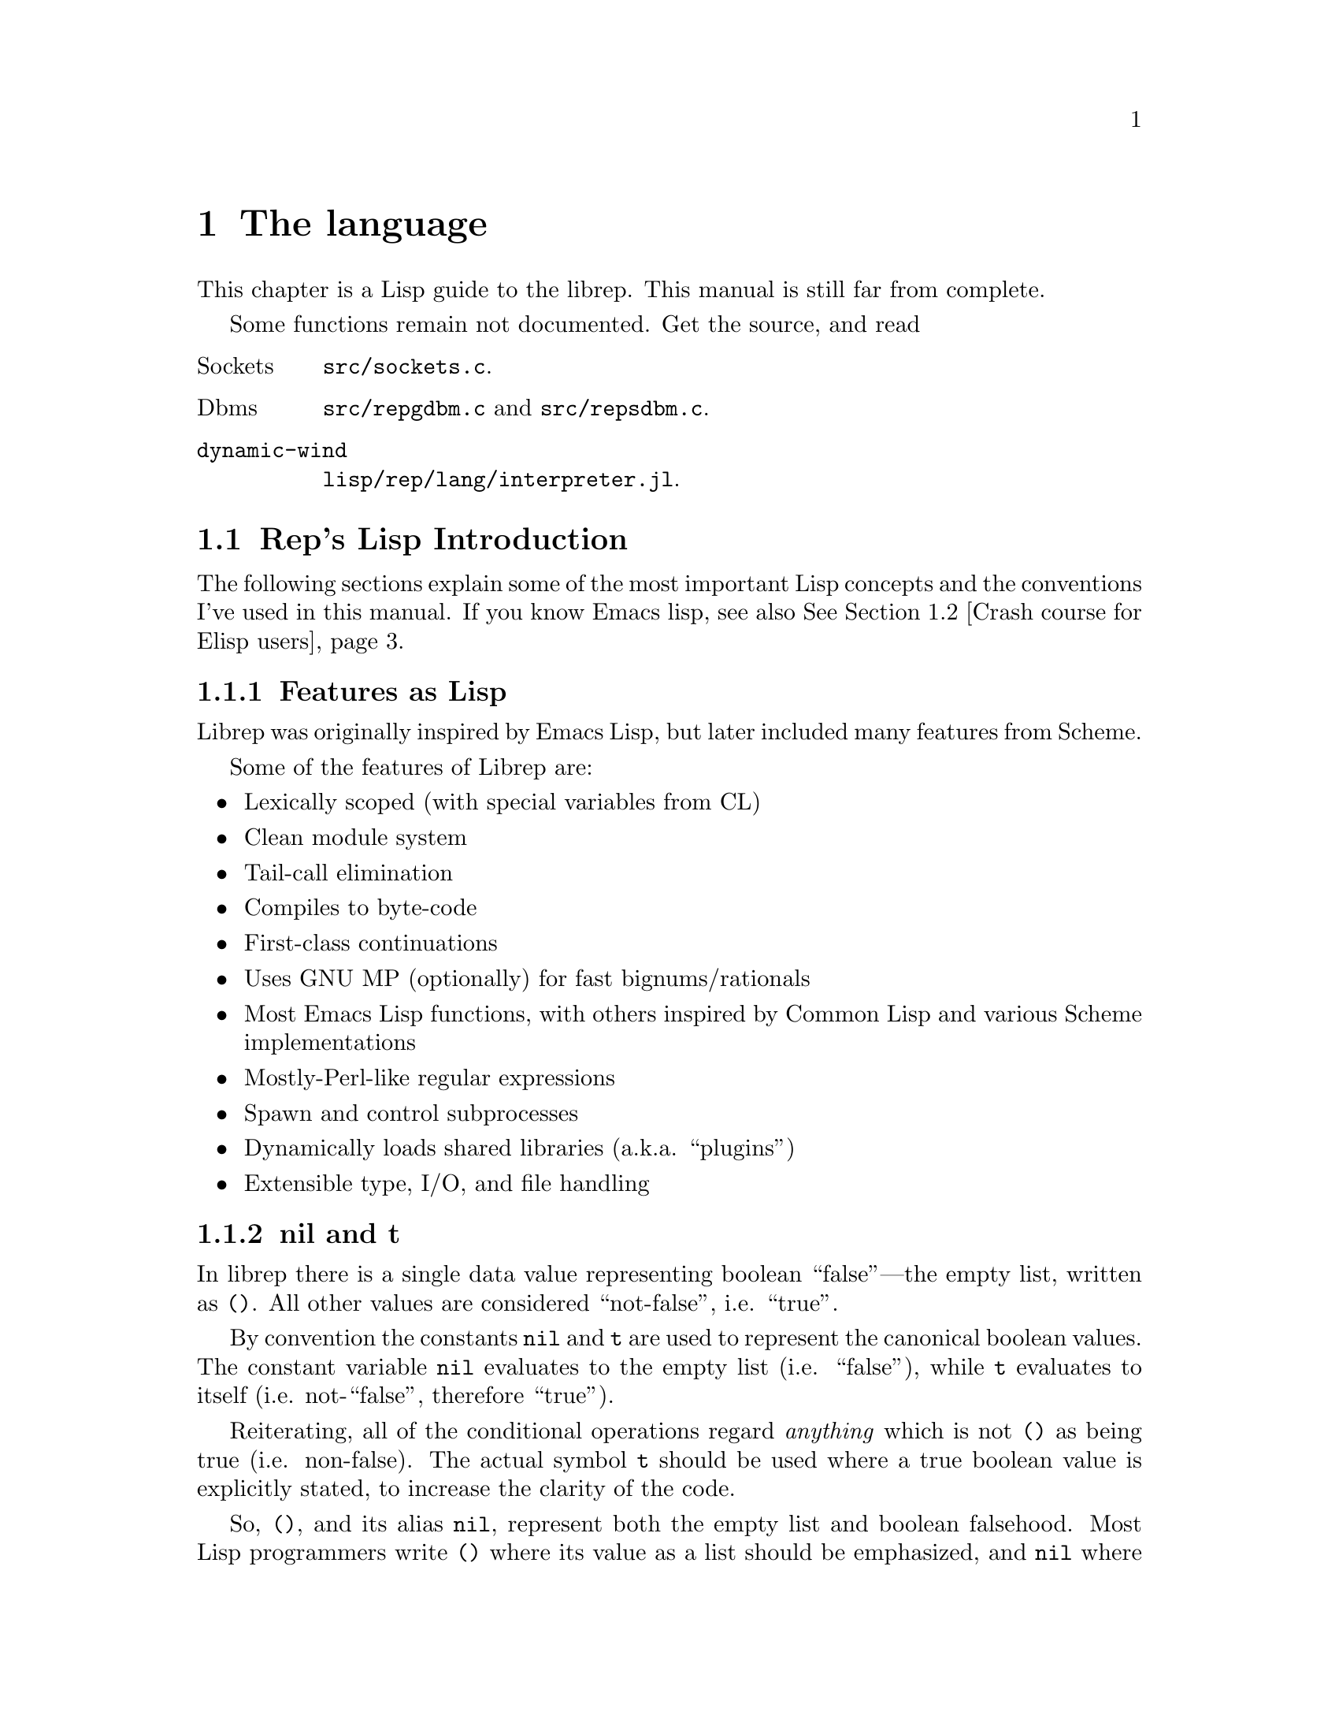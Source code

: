 @c The Programmer's Manual -*-Texinfo-*-

@chapter The language
@cindex The language
@cindex rep, the Lisp dialect

This chapter is a Lisp guide to the librep.  This manual is still far
from complete.

@menu
* Rep's Lisp Introduction::           Introduction and Lisp conventions
* Crash course for Elisp users:: How does it differ from Elisp?

Fundamental data types.

* Data Types::                  Data types and values in Lisp
* Numbers::                     Numeric representations and functions
* Sequences::                   Ordered sequences of data values
* Symbols::                     Symbols are uniquely named objects

The core language.

* Evaluation::                  Evaluating expressions
* Variables::                   Symbols represent named variables
* Functions::                   The building blocks of Lisp programs
* Macros::                      User-defined control structures
* Definitions::                 Block-structured definitions
* Modules::                     Scoping for "global" definitions
* Control Structures::          Conditionals, loops, etc@dots{}
* Threads::                     Multi-threaded programs
* Loading::                     Programs are stored in files
* Compiled Lisp::               Making programs run faster
* Docstrings::                  Documentation of variable and function

Data structures and I/O.

* Datums::                      Low-level data type definition
* Queues::                      FIFO queue type
* Records::                     Defining structured data types
* Hash Tables::                 Efficient table lookups
* Guardians::                   Protecting objects from GC
* Streams::                     Data sinks and sources; character streams
* Hooks::                       Hooks promote extensibility
* Files::                       Manipulating files in the filing system
* Processes::                   launch and control subprocesses when
                                 running under Unix

Miscellaneous features.
* String Functions::            Misc string manipulation
* utf-8::                       utf-8 functions
* Regular Expressions::         Matching regular expressions

* Time and Date::               Manipulating time and date
* System Information::          Getting details about the host
* User Information::            The name of the user
* Environment Variables::       Reading and writing the environment
* Command Line Options::        Retrieving command line arguments

* Timers::                      Asynchronous timers
* Sleeping::                    Waiting for a period of time
* Beeping::                     Making a ding! sound

* i18n::                        Internationalisation
* Messages::                    Writing to the console

* Debugging::                   How to debug Lisp programs
* Tips::                        General ideas for Librep programming
@end menu

Some functions remain not documented. Get the source, and read

@table @asis
@item Sockets
@file{src/sockets.c}.
@item Dbms
@file{src/repgdbm.c} and @file{src/repsdbm.c}.
@item @code{dynamic-wind}
@file{lisp/rep/lang/interpreter.jl}.
@end table

@node Rep's Lisp Introduction, Crash course for Elisp users, , The language
@section Rep's Lisp Introduction
@cindex Introduction, Lisp

The following sections explain some of the most important Lisp concepts
and the conventions I've used in this manual. If you know Emacs lisp,
see also @xref{Crash course for Elisp users}.

@menu
* Features as Lisp::
* nil and t::                   Boolean values in Lisp
* The Lisp Reader::             Basic program structure
* Notation::                    Special glyphs used
* Descriptions::                How functions and variables are documented
@end menu

@node Features as Lisp, nil and t, , Rep's Lisp Introduction
@subsection Features as Lisp

Librep was originally inspired by Emacs Lisp, but later included many
features from Scheme.

Some of the features of Librep are:

@itemize @bullet
@item Lexically scoped (with special variables from CL)

@item Clean module system

@item Tail-call elimination

@item Compiles to byte-code

@item First-class continuations

@item Uses GNU MP (optionally) for fast bignums/rationals

@item Most Emacs Lisp functions, with others inspired by
Common Lisp and various Scheme implementations

@item Mostly-Perl-like regular expressions

@item Spawn and control subprocesses

@item Dynamically loads shared libraries (a.k.a. ``plugins'')

@item Extensible type, I/O, and file handling
@end itemize

@node nil and t, The Lisp Reader, Features as Lisp, Rep's Lisp Introduction
@subsection nil and t
@cindex nil and t
@cindex t
@cindex Boolean values

In librep there is a single data value representing boolean
``false''---the empty list, written as @code{()}. All other values are
considered ``not-false'', i.e. ``true''.

By convention the constants @code{nil} and @code{t} are used to
represent the canonical boolean values. The constant variable
@code{nil} evaluates to the empty list (i.e. ``false''), while @code{t}
evaluates to itself (i.e. not-``false'', therefore ``true'').

Reiterating, all of the conditional operations regard @emph{anything}
which is not @code{()} as being true (i.e. non-false). The actual
symbol @code{t} should be used where a true boolean value is explicitly
stated, to increase the clarity of the code.

So, @code{()}, and its alias @code{nil}, represent both the empty list
and boolean falsehood. Most Lisp programmers write @code{()} where its
value as a list should be emphasized, and @code{nil} where its value as
boolean false is intended. Although neither of these values need be
quoted (@pxref{Quoting}), most programmers will quote the empty list to
emphasize that it is a constant value. However @code{nil} should not be
quoted, doing so would produce the @emph{symbol} @code{nil}, not
boolean falsehood. For example:

@lisp
(append '() '()) @result{} ()          ;Emphasize use of empty lists

(not nil) @result{} t                  ;Emphasize use as boolean false

(get 'nil 'color)               ;Use the symbol @code{nil}
@end lisp

When a function is said to ``return false'', it means that it returns
the false boolean value, i.e. the empty list. When a function is said
to ``return true'', this means that any non-false value is returned.

@node The Lisp Reader, Notation, nil and t, Rep's Lisp Introduction
@subsection The Lisp Reader
@cindex The Lisp reader
@cindex Reader, the Lisp

Lisp programs and functions are stored internally as Lisp data objects,
the Lisp Reader is the mechanism that translates from textual
descriptions of Lisp objects to the internal data structures
representing them.

@findex read
The Lisp Reader is the collection of internal functions accessed by the
@code{read} Lisp function. It reads a character at a time from an input
stream until a whole Lisp object has been parsed.

@xref{Data Types}.

@node Notation, Descriptions, The Lisp Reader, Rep's Lisp Introduction
@subsection Notation
@cindex Notation
@cindex Manual notation

Wherever an example of evaluating a Lisp form is shown it will be
formatted like this,

@lisp
(+ 1 2)
    @result{} 3
@end lisp

@noindent
The glyph @samp{@result{}} is used to show the computed value of a
form. @footnote{In this case the list @samp{(+ 1 2)} (i.e. the list
containing three elements, the symbol @code{+} and, the numbers 1 and
2), represents a function application. The first element in the list is
the name of the function to be called, all other elements are the
arguments to apply to it. Since the @code{+} function adds a series of
numbers, the above function call is actually performing the computation
@samp{1 + 2}.}

When two forms are shown as being exactly equivalent to one another the
glyph @samp{@equiv{}} is used, for example,

@lisp
(car some-variable) @equiv{} (nth 0 some-variable)
@end lisp

Evaluating some forms result in an error being signalled, this is denoted
by the @samp{@error{}} glyph.

@lisp
(open-file "/tmp/foo" 'read)
    @error{} File error: No such file or directory, /tmp/foo
@end lisp

@node Descriptions, , Notation, Rep's Lisp Introduction
@subsection Descriptions
@cindex Descriptions
@cindex Functions, descriptions of
@cindex Variables, descriptions of

In this document the simplest type of descriptions are those defining
variables (@pxref{Variables}), they look something like:

@defvar grains-of-sand
This imaginary variable contains the number of grains of sand in a
one-mile long stretch of an averagely sandy beach.
@end defvar

Hooks (@pxref{Hooks}) are also described in this format, the only
difference is that @samp{Variable:} is replaced by @samp{Hook:}.

Functions (@pxref{Functions}) and macros (@pxref{Macros}) have more
complex descriptions; as well as the name of the object being
described, they also have a list of parameters which the object will
accept. Each parameter in the list is named and may be referred to in
the body of the description.

Three keyword parameters may also be used: @code{#!optional},
@code{#!key} and @code{#!rest}. They have the same meaning as when used
in the lambda-list of a function definition (@pxref{Lambda
Expressions}). That is, @code{#!optional} means that all further
parameters are optional, and @code{#!rest} means that the following
parameter actually receives a list of any unused argument values.

An example function definition follows.

@defun useless-function first @code{#!optional} second @code{#!rest} tail
This function returns a list consisting of the values @var{second} (when
undefined the number 42 is used), all the items in the list @var{tail}
and @var{first}.

@lisp
(useless-function 'foo 'bar 'xyz 20)
    @result{} (bar xyz 20 foo)

(useless-function '50)
    @result{} (42 50)
@end lisp
@end defun

Macros and interactive commands are defined in the same way with
@samp{Macro:} or @samp{Command:} replacing @samp{Function:}.

Special forms (@pxref{Special Forms}) are described similarly to
functions except that the argument list is formatted differently, since
special forms are, by definition, more flexible in how they treat their
arguments. Optional values are enclosed in square brackets
(@samp{[@var{optional-arg}]}) and three dots
(@samp{@var{repeated-arg}@dots{}}) indicate where zero or more
arguments are allowed.

@node Crash course for Elisp users, Data Types, Rep's Lisp Introduction, The language
@section Crash course for Elisp users
This short course explains how Librep differs from Emacs lisp. It is a
good way to go, because librep can be seen as Elisp + some good parts
of Scheme.  The author is NOT lisp-headed, so you may find it rather
slack.

@subheading Interactive evaluation
To evaluate Lisp expressions interactively, or to enter ``REPL'' --
read, eval, print loop -- then call @code{rep} or
@code{sawfish-client}:

@example
$ rep # or
$ sawfish-client
@end example

These two look similar, but there's a striking difference. The
@code{rep} program starts a clean, new REPL, but in @code{sawfish-client},
each expression is sent to the Sawfish window manager, and evaluated
therein. In this way you can change the Sawfish's options on the fly:

@example
$ sawfish-client
...
user> (setq reboot-command "my/reboot/command --no-broadcast")
@end example

But if you enter an infinite loop by mistake, it makes the window
manager freeze.

If you're an Emacs user, then you can use ``sawfish-mode'', too.
If you type @kbd{C-x C-e} like ``Lisp interaction'' mode, it works
as a wrapper to @code{sawfish-client}, and the expression is sent
to it. For more on Sawfish, read Sawfish manual.

@subheading Scope
The biggest difference from Elisp is that Librep has modules and
lexical scope.  Module will be explained later, so for the time being
just remember that the module system exists.

Variables and functions always live in a module, unless it's global,
or ``special'', or ``dynamically scoped''. In Elisp all variables are
global, but not in Rep. You can declare a global variable with
@code{defvar}:

@lisp
(defvar my-var 'a-value "An example variable")
@end lisp

Do NOT use @code{defvar} unless it's necessary. One common use in
Sawfish of @code{defvar} is to declare a user option. If you need a
variable inside of a module, use @code{define}:

@lisp
;; A variable, not global.
(define var-2 'value-2)
@end lisp

You can make visible this variable to other modules. This will
be explained later in the section on modules.

Like Elisp, @code{defvar} does not override an existing value. (But
@code{define} does.) Function @code{defvar-setq} is @code{defvar} +
@code{setq}, so it declares a global variable, and sets the value.
(It was previously called @code{define-special-variable}, but
a new, better name is provided now.)

Now, an important point. It's a common technique to change the value
of a variable temporarily with @code{let} in Elisp. This works too
in Rep, but ONLY with global variable. Please see the next example:

@lisp
(define a 'outer) ;; Declares a variable.
(define (foo) a)  ;; In elisp, (defun foo () a) Use `define' for both
                  ;; variable and function declaration.

(define (bar)
   (let ((a 'inner)) (foo)))

(bar)
   @result{} outer
;; The let binding is newly established @emph{inside} of bar,
;; and foo doesn't see it.

;; Difference to defvar.
(defvar a 'outer)
(bar)
   @result{} inner ;; The scope of @code{a} is now dynamic.
@end lisp

This is the lexical scope.

There's also the notion of ``fluid'' variables in Rep which is an
intermediate between lexical and dynamic. In my personal opinion,
fluids are not so much useful because Rep's grammar is poor. But it is
used in Sawfish, too. See @xref{Fluid Variables}.

@subheading Functions

You may be shocked by the following example:

@lisp
(define (foo x)
  "Returns X."
  x)
;; In Elisp, (defun foo (x) x)

(define bar foo)
(bar 'baz)
  @result{} baz

bar
  @result{} <#closure foo @@ my-module>

;; More straight example
((lambda (a b c)
   (list c b a))
 1 100 10000)
  @result{} (10000 100 1)
@end lisp

So not only variables and functions live in the same namespace in Rep,
but also functions can easily be passed to variables, and called. This
is called ``Lisp-1'', like Scheme, while Elisp and Common lisp are
``Lisp-2''. It can be a mnemonic that that's why you use @code{define}
for both variable and function definition.

In Rep, a lambda does not evaluate to itself, but to a ``closure''.
A closure can be considered as a function itself, written in lisp,
and associated to the module it belongs to. (And a ``subr'' is a
function in C.) That's why the above example worked.

For function definitions, use @code{define}, like the above example.
The grammar is intuitive, where the definition looks the same as
invocation. Definitions with @code{define} can be nested, so
you can easily write helper functions which are only visible to
the wrapping function.

Use @code{#!optional} and @code{#!rest}, instead of @code{&}. You can
also use named argument passing with @code{#!key}. See @xref{Lambda
Expressions}.

In Rep, you can't @code{funcall} symbols. It's of frequent use for
hooks in Elisp. Instead, you can just pass a function to
@code{add-hook}:

@lisp
(define (viewport-window-uniconified w) ...)
(add-hook 'uniconify-window-hook viewport-window-uniconified)
@end lisp

This works by the same logic as the previous example where a function
is set to a variable.

@subheading Modules
See @xref{Informal Module Introduction}. (In fact, it was originally
written as a part of this section, but a good tutorial on modules
was lacking, so I promoted it to the entire document's tutorial.)

@subheading Misc
Many differences of Rep from Elisp are there, but in this section
let us see only some of them.

The symbol @code{nil} is bound to () in Rep. So (eq nil 'nil) is
t in Elisp, but nil in Rep. () evaluates to itself in both, but not
in Scheme.

@code{#f} evaluates to @code{()}, and @code{#t} to @code{t}. These two
come from Scheme.

Rep does not have the notion of ``command'', but Sawfish does.
See @xref{Commands, , Commands, sawfish, The Sawfish Manual}.

If you loop over list elements, then @code{mapc} and @code{mapcar} are
fast, like Emacs. But ``tail-recursion'' is better than a @code{while}
loop if byte-compiled (@pxref{Compilation Tips}.)

Hooks take functions, not function names, because Librep is Lisp-1, as
we have seen above. The function @code{add-hook} @emph{always} add an
instance of the passed function, even if there's already one in that hook.

@node Data Types, Numbers, Crash course for Elisp users, The language
@section Data Types
@cindex Data types

The way that data is represented in Lisp is fundamentally different to
languages such as C or Fortran. In Lisp each piece of data (or
@dfn{value}) has two basic attributes: the data and the @emph{type} of
the data. This means that type checking is performed at run-time on the
actual data itself, not at compile-time on the ``variable'' holding the
data.

Also, there are no ``pointers'' in Lisp. As in the Java programming
language, all values are references to data structures, with each
actual data structure (or @dfn{Lisp Object}) being able to have as many
values referring to it concurrently as necessary. Because of this lack
of pointers, there can be no memory-leakage in Lisp---when an object
has no more extant references, it is automatically deallocated
(@pxref{Garbage Collection}).

Most Lisp objects are a member of one of the primitive types; these are
types built into the Lisp system and can represent things like strings,
numbers, cons cells, vectors, etc@dots{} Other primitive types may be
defined at run-time.

More complex objects may be constructed from these primitive types, for
example a vector of three elements could be regarded as a type
@code{triple} if necessary. In general, each separate type provides a
predicate function which returns true when applied to an object of
its own type.

Finally, one of the most important differences between Lisp and other
languages is that there is no distinction between programs and data.
But this will be explained later.

@menu
* Types Summary::               List of the most common types
* Read Syntax::                 Some types can be made from source code
* Printed Representation::      All types can be printed
* Equality Predicates::         How to test two objects for equality
* Comparison Predicates::       Comparing two objects as scalars
* Type Predicates::             Each type has a predicate defining it
* Garbage Collection::          Reusing memory from stale objects
@end menu

@node Types Summary, Read Syntax, , Data Types
@subsection Types Summary
@cindex Types summary
@cindex Data types, summary of

Each separate data type is documented in its own section, this is a just a
summary of the more common types.

@table @dfn
@item Numbers
Numbers: fixnums, bignums, rationals and floats. @xref{Numbers}.

@item Cons cell
An object referring to two other Lisp objects. @xref{Cons Cells}.

@item List
A sequence of objects, in Lisp lists are not primitive types, instead they
are made by chaining together Cons cells. @xref{Lists}.

@item Vector
A one-dimensional array of objects. @xref{Vectors}.

@item String
A vector of characters. @xref{Strings}.

@item Array
An ordered sequence of objects which can be accessed in constant time,
either a vector or a string. @xref{Sequences}.

@item Sequence
An ordered sequence of objects, either a list or an array.
@xref{Sequences}.

@item Symbol
A symbol is a named object; they are used to provide named variables and
functions. @xref{Symbols}.

@item File
A link to a notional file in the filing system. This file may be in the
local filing system, or on a FTP server, or wherever. @xref{Files}.

@item Process
An object through which processes may be created and controlled.
@xref{Processes}.

@item Stream
Serial data sinks and sources. These may include files, functions, and
processes. @xref{Streams}.

@item Void
The empty type, only used in symbols to represent an undefined value.
Note that this is not the same as @code{()}, which is the empty list,
or false truth value.
@end table


@node Read Syntax, Printed Representation, Types Summary, Data Types
@subsection Read Syntax
@cindex Read syntax
@cindex Syntax of objects

As previously noted the Lisp reader translates textual descriptions of
Lisp objects into the object they describe (source files are simply
descriptions of objects). However, not all data types can be created
in this way: in fact the only types which can are numbers, strings,
symbols, cons cells (or lists) and vectors, all others have to be
created by calling functions.

@cindex Comments
Single line comments are introduced by a semi-colon character
(@samp{;}). Whenever the Lisp reader encounters a semi-colon where it's
looking for the read syntax of a new Lisp object it will discard the
rest of the line of input. Block comments are also supported,
introduced by the string @samp{#|} and terminated by @samp{|#}.
@xref{Comment Styles}.

The @dfn{read syntax} of an object is the string which when given to the
reader as input will produce the object. The read syntax of each type
of object is documented in that type's main section of this manual but
here is a small summary of how to write each type.

@table @asis
@item Numbers
A number is number written as an integer---decimal, octal (when the
number is preceded by @samp{#o}) or hexadecimal (when the number is
preceded by @samp{#x})---or a decimal rational or floating point value.
An optional minus sign may be the first character in a number. Some
examples are,

@lisp
42
    @result{} 42

#o177
    @result{} 127

#x-ff
    @result{} -255

3/2
    @result{} 3/2

1.23
    @result{} 1.23
@end lisp

For full documentation, read @xref{Number Read Syntax}.

@item Strings
The read syntax of a string is simply the string with a double-quote
character (@samp{"}) at each end, for more details see @ref{Strings}.

@lisp
"This is a string"
@end lisp

@item Character
In Librep, a character is an unsigend 8-bit integer. It read syntax
is a question mark(@samp{?}) and the character itself. For the
details, see @xref{Characters}.

@lisp
?a
    @result{} 97
@end lisp

@item Cons cells
A cons cell is written in what is known as @dfn{dotted pair notation},
an opening left-parenthesis, followed by the read syntax of the first
object, followed by a dot, then the second object, and finally a
closing right-parenthesis. For example:

@lisp
("car" . "cdr")
@end lisp

@item Lists
The syntax of a list is similar to a cons cell, but the dot is removed
and zero or more objects may be written:

@lisp
(0 1 2 3)

("foo" ("bar" "baz") 100)
@end lisp

@noindent
The second example is a list of three elements, a string, an inner list
and a number.

@item Vectors
The read syntax of a vector is similar to that of a list, but with
square brackets instead of parentheses,

@lisp
[0 1 2 3]
@end lisp

@item Symbols
The read syntax of a symbol is its name, for example the read syntax of
the symbol called @samp{my-symbol} is,

@lisp
my-symbol
@end lisp
For more, read @xref{Symbol Syntax}.
@end table


@node Printed Representation, Equality Predicates, Read Syntax, Data Types
@subsection Printed Representation
@cindex Printed representation

As well as translating textual descriptions to Lisp objects, the
process may be reversed, converting a value back to a textual
description. The resulting text is known as the @dfn{printed
representation} of the object, and will usually be very similar to the
read syntax of the object (@pxref{Read Syntax}).

Objects which do not have a read syntax @emph{do} have a printed
representation, it will normally be of the form,

@lisp
#<@var{relevant-text}>
@end lisp

@noindent
where the @var{relevant-text} is object-dependent and usually describes
the object and its contents. The reader will signal an error if it
encounters a description of an object in the format @samp{#<@dots{}>}.


@node Equality Predicates, Comparison Predicates, Printed Representation, Data Types
@subsection Equality Predicates
@cindex Equality predicates
@cindex Predicates, equality

@defun eq arg1 arg2
Returns true when @var{arg1} and @var{arg2} refer to the same object.
Two objects are the same when they occupy the same place in memory and
hence modifying one object would alter the other. The following Lisp
fragments may illustrate this,

@lisp
(eq "foo" "foo")        ;the objects are distinct
    @result{} ()

(eq t t)                ;the same object -- the symbol @code{t}
    @result{} t
@end lisp

Note that the result of @code{eq} is @emph{undefined} when called on
two integer objects with the same value, see @code{eql}.
@end defun

@defun equal arg1 arg2
The function @code{equal} compares the structure of the two objects
@var{arg1} and @var{arg2}. If they are considered to be equivalent then
returns true, otherwise returns false.

@lisp
(equal "foo" "foo")
    @result{} t

(equal 42 42)
    @result{} t

(equal 42 0)
    @result{} ()

(equal '(x . y) '(x . y))
    @result{} t
@end lisp
@end defun

@defun eql arg1 arg2
This function is a cross between @code{eq} and @code{equal}: if
@var{arg1} and @var{arg2} are both numbers then the value of these
numbers are compared. Otherwise it behaves in exactly the same manner
as @code{eq} does. See also the document of @code{=}. (@pxref{Comparison Predicates}.)

@lisp
(eql 3 3)
    @result{} t

(eql 1 2)
    @result{} ()

(eql "foo" "foo")
    @result{} ()

(eql 'x 'x)
    @result{} t
@end lisp
@end defun


@node Comparison Predicates, Type Predicates, Equality Predicates, Data Types
@subsection Comparison Predicates
@cindex Comparison predicates
@cindex Predicates, comparison

These functions compare their two arguments in a scalar fashion, the
arguments may be of any type but the results are only meaningful for
numbers, strings (ASCII values of each byte compared until a
non-matching pair is found then those two values are compared as
numbers) and cons cells (cars compared before cdrs).

Unlike the @code{eql} function, inexact and exact numbers will be
compared by first coercing the exact number to be inexact.

@defun = arg1 arg2 arg3 @dots{} argn
Returns true if all arguments represent the same value.
@end defun

@defun /= arg1 arg2 arg3 @dots{} argn
Returns true if no two arguments represent the same value.
@end defun

@defun > arg1 arg2 arg3 @dots{} argn
Returns true when @var{arg1} is `greater than' @var{arg2}, and
@var{arg2} is greater than @var{arg3}, and so on, upto @var{argn}.
@end defun

@defun >= arg1 arg2 arg3 @dots{} argn
Similar to @code{>}, but for the ``greater than or equal to'' relation.
@end defun

@defun < arg1 arg2 arg3 @dots{} argn
Similar to @code{>}, but for the ``less than'' relation.
@end defun

@defun <= arg1 arg2 arg3 @dots{} argn
Similar to @code{>}, but for the ``less than or equal to'' relation.
@end defun

There are two related functions for finding the maximum or minimum of a
sequence of values.

@defun max @t{#!rest} args
Return the maximum value from the list of @var{args}. When comparing
numbers, any inexact arguments cause the result to be inexact.
@end defun

@defun min @t{#!rest} args
Return the minimum value from the list of @var{args}. When comparing
numbers, any inexact arguments cause the result to be inexact.
@end defun


@node Type Predicates, Garbage Collection, Comparison Predicates, Data Types
@subsection Type Predicates
@cindex Type predicates
@cindex Predicates, type

Each type has a corresponding predicate which defines the objects which
are members of that type. Each predicate function has a single
parameter, if that parameter is of the correct type it returns
true.

@noindent
@code{integerp}, @code{numberp}, @code{null}, @code{consp},
@code{listp}, @code{vectorp}, @code{subrp}, @code{functionp},
@code{sequencep}, @code{stringp}, @code{symbolp}, @code{processp},
@code{filep}.

The documentation for these functions is with the documentation for the
relevant type.


@node Garbage Collection, , Type Predicates, Data Types
@subsection Garbage Collection
@cindex Garbage collection

In Lisp, data objects are used very freely; a side effect of this is
that it is not possible to (easily) know when an object is @dfn{stale},
that is, no references to it exist and it can therefore be reused.

The @dfn{garbage collector} is used to overcome this problem; whenever
enough memory has been allocated to make it worthwhile, evaluation
stops and the garbage collector works its way through memory deciding
which objects may still be referenced, and which are stale. The stale
objects are then recorded as being available for reuse and evaluation
continues. (But @pxref{Guardians})

@defun garbage-collect
Runs the garbage collector, usually this function doesn't need to
be called manually.
@end defun

@defvar garbage-threshold
The number of bytes of data that must have been allocated since the
last garbage collection before evaluation pauses and the garbage
collector is invoked. Its default value is about 100K.
@end defvar

@defvar idle-garbage-threshold
When the input loop is idle (due to a lack of input), this is the
number of bytes of data that must have been allocated since the garbage
collection, for another collection to be triggered.

This is usually set to a lot less than @code{garbage-threshold} since
the small delay caused by garbage collection is unnoticeable if the
system is already idle.
@end defvar

@defvar after-gc-hook
A hook (@pxref{Normal Hooks}) called immediately after each invocation
of the garbage collector.
@end defvar


@node Numbers, Sequences, Data Types, The language
@section Numbers
@cindex Numbers
@cindex Integers

Librep lacks exact number specification. The behavior depends
on if it is compiled with gmp support or not. Of course, some
feautures are not available without gmp@footnote{GMP, or GNU MP is a
library which supports arbitrary precision arithmetic.}.

If it is compiled without gmp, then the size of integer type also
depends on the platform. Size of integer is 30-bit signed at minimum.

If portability is important, like sawfish, then you should expect the
minimum. For more information, @xref{Types of Numbers}.

For conversion of number from / to string, see @xref{String Functions}.

@defun numberp object
Returns true if @var{object} is a number.
@end defun

@menu
* Types of Numbers::
* Numeric Predicates::
* Number Read Syntax::
* Arithmetic Functions::
* Integer Functions::
* Rational Functions::
* Real Number Functions::
* Mathematical Functions::
* Bitwise Functions::
* Random Numbers::
* Characters::
@end menu

@node Types of Numbers, Numeric Predicates, , Numbers
@subsection Types of Numbers
@cindex Types of Numbers
@cindex Numbers, types
@cindex Portability in Number

First understand that librep distinguishes @code{exact} and
@code{inexact} numbers. This is similar to Scheme. Quoting from the
Scheme standard:

@quotation
@dots{} numbers are either @emph{exact} or @emph{inexact}. A number is
exact if it was written as an exact constant or was derived from exact
numbers using only exact operations. A number is inexact if it was
written as an inexact constant, if it was derived using inexact
ingredients, or if it was derived using inexact operations. Thus
inexactness is a contagious property of a number.
@end quotation

Librep has three types of numbers: integer, rational, and
float.

With gmp, exact numbers include both integers and rational numbers.
There is no theoretical limit to the range of the values that may be
represented @footnote{However, depending on implementation
restrictions, very large integers may be coerced to an inexact
representation.}.

Without gmp, only integer is exact. Rational numbers get approximated
with float. On 32-bit system, integer is signed 30-bit (@emph{not} 32
bits), and 62-bit on 64-bit system.@footnote{Internally, unsigned 64-bit
integer is supported too, and used in some cases. But this is not
available to Lisp programmers.}

Inexact numbers are currently implemented using double precision
floating point values.

When exact arguments are passed to functions which take float arguments,
then they are automatically converted to float.

Note that Rep often handles integer overflow by converting the result
from integer to float.

@node Numeric Predicates, Number Read Syntax, Types of Numbers, Numbers
@subsection Numeric Predicates
@cindex Numeric predicates
@cindex Numbers, predicates on
@cindex Predicates on numbers

Don't use @code{eq} for equality test of numbers. Instead, use
@code{eql} or @code{equal}. See @ref{Equality Predicates}.

For the documentation of the functions @code{=}, @code{/=}, @code{>},
@code{<}, @code{>=}, @code{<=}, @code{max} and @code{min}, see
@ref{Comparison Predicates}.

@defun exactp object
Returns true when @var{object} is an exact number.
@end defun

@defun inexactp object
Returns true when @var{object} is an inexact number.
@end defun

@defun integerp object
Returns true when @var{object} is an integer.
@end defun

@defun rationalp object
Returns true when @var{object} is a rational number (including
integers).
@end defun

@defun realp object
Returns true when @var{object} is a real number.
@end defun

@defun oddp x
Return true if @var{x} is an odd number.
@end defun

@defun evenp x
Return true if @var{x} is an even number.
@end defun

@defun positivep x
Return true if @var{x} is a number greater than zero.
@end defun

@defun negativep x
Return true if @var{x} is a number less than zero.
@end defun

@defun zerop x
Returns true if @var{x} is equal to zero.
@end defun

@node Number Read Syntax, Arithmetic Functions, Numeric Predicates, Numbers
@subsection Number Read Syntax
@cindex Number, Read Syntax
@cindex Read Syntax of Numbers

The read syntax of any number is:
@code{[@var{prefix}@dots{}][@var{sgn}]@var{data}@dots{}}, where the
optional @var{sgn} is one of the characters @samp{-} or @samp{+},
@var{data} is the representation of the number, and @var{prefix} is zero
or more of the following prefix strings:

@table @code
@item #b
@itemx #B
Integers are described in binary,

@item #o
@itemx #O
Integers are in octal,

@item #d
@itemx #D
Integers are in decimal (the default),

@item #x
@itemx #X
Integers are in hexadecimal,

@item #e
@itemx #E
Coerce the number to an exact representation after parsing it,

@item #i
@itemx #I
Coerce to an inexact representation.
@end table

@noindent

The representation of an integer is simply the digits representing that
integer, in the radix chosen by any given prefix (defaults to decimal).
Examples of valid integer read syntaxes for the number 42 could be
@samp{42}, @samp{#x2a}, @samp{#o52}, @samp{#o+52}, @dots{}

The representation of a rational number is two sequences of digits,
separated by a @samp{/} character. For example, @samp{3/2} represents
the rational number three divided by two. It is supported without gmp too,
but the read value is converted to float.

Inexact numbers are parsed from one of two representations: decimal
point form, which is simply a decimal number containing a decimal
point, and exponential form, which is a decimal number followed by the
letter @samp{e} and a decimal exponent multiplying the first part of
the number by that power of ten. For example, @samp{10.0}, @samp{10.}
and @samp{1e1} all read as the inexact number ten. Note that the radix
prefixes currently have no effect when parsing inexact numbers, decimal
is used exclusively.

An integer's printed representation is simply the number printed in
decimal with a preceding minus sign if it is negative. Rational numbers
are printed as two integers separated by a @samp{/} character. Inexact
numbers are printed in their decimal form.

@node Arithmetic Functions, Integer Functions, Number Read Syntax, Numbers
@subsection Arithmetic Functions
@cindex Arithmetic Functions
@cindex Numbers, arithmetic functions

There are a number of functions which perform arithmetic operations on
numbers, they take a varying number of values as their arguments
returning a new number as their result. When given only exact
arguments, an exact result will be returned.

@defun + number1 @t{#!rest} numbers
This functions adds its arguments then returns their sum.
@end defun

@defun - number1 @t{#!rest} numbers
If this function is just given one argument (@var{number1}) that number is
negated and returned. Otherwise each of @var{numbers} is subtracted from
a running total starting with the value of @var{number1}.

@lisp
(- 20)
    @result{} -20

(- 20 10 5)
    @result{} 5
@end lisp
@end defun

@defun * number1 @t{#!rest} numbers
This function multiplies its arguments then returns the result.
@end defun

@defun / number1 @t{#!rest} numbers
This function performs division, a running-total (initialised from
@var{number1} is successively divided by each of @var{numbers} then
the result is returned.

@lisp
(/ 100 2)
    @result{} 50

(/ 200 2 5)
    @result{} 20

(/ 3 2)
    @result{} 3/2

(/ 3.0 2)
    @result{} 1.5
@end lisp
@end defun

@defun 1+ number
This function returns the result of adding one to @var{number}.

@lisp
(1+ 42)
    @result{} 43
@end lisp
@end defun

@defun 1- number
Returns @var{number} minus one.
@end defun


@node Integer Functions, Rational Functions, Arithmetic Functions, Numbers
@subsection Integer Functions
@cindex Integer functions
@cindex Numbers, integer functions

The functions described in this section all operate on, and return,
integer values.

@defun quotient dividend divisor
Return the integer part of dividing @var{dividend} by @var{divisor}.
@end defun

@defun remainder dividend divisor
Returns the integer remainder from dividing the @var{dividend} by
@var{divisor}. The remainder is either zero or has the same sign as
@var{dividend}.
@end defun

@defun modulo dividend divisor
@defunx mod dividend divisor
Return the value of @var{dividend} modulo @var{divisor}. Unlike the
@code{remainder} function the @code{modulo} function always has the
sign of the @var{divisor}, not of the @var{dividend}
@end defun

@defun gcd args@dots{}
Returns the greatest common divisor of the integers @var{args}@dots{}
If no arguments are given, returns zero.
@end defun

@defun lcm args@dots{}
Return the lowest common multiple of the integers @var{args}@dots{} If
no arguments are given, returns one.
@end defun


@node Rational Functions, Real Number Functions, Integer Functions, Numbers
@subsection Rational Functions
@cindex Rational functions
@cindex Numbers, rational functions

These functions operate on rational numbers.

@defun numerator x
Returns the exact numerator of @var{x}.
@end defun

@defun denominator x
Returns the exact denominator of @var{x}.
@end defun

@defun exact->inexact x
Returns an inexact version of rational number @var{x}.
@end defun


@node Real Number Functions, Mathematical Functions, Rational Functions, Numbers
@subsection Real Number Functions
@cindex Real number functions
@cindex Numbers, real number functions

@defun inexact->exact x
Returns an exact representation of @var{x}. This may involve a loss of
accuracy.
@end defun

@defun abs x
Returns the magnitude of @var{x}.
@end defun

@defun floor x
Round @var{x} downwards to the nearest integer less than or equal to
@var{x}.
@end defun

Four rounding functions are provided. With gmp, they return integer.
Without gmp, they return float type, just like libc counterparts, to
avoid overflow. You can convert it to integer with
@code{inexact->exact}.

@defun ceiling x
Round @var{x} upwards to the nearest integer less than or equal to
@var{x}.
@end defun

@defun truncate x
Round @var{x} to the nearest integer between @var{x} and zero.
@end defun

@defun round x
Round @var{x} to the nearest integer. Halfway cases are rounded to the
nearest even integer.
@end defun



@node Mathematical Functions, Bitwise Functions, Real Number Functions, Numbers
@subsection Mathematical Functions
@cindex Mathematical functions
@cindex Numbers, mathematical functions

Functions below returns float type number.

@defun exp x
Return `e' (the base of natural logarithms) raised to the power
@var{x}.
@end defun

@defun log x
Return the natural logarithm of @var{x}. An arithmetic error is
signalled if @var{x} is less than zero.
@end defun

@defun sin x
Return the sine of angle @var{x}; x is in terms of radians.
@end defun

@defun cos x
Return the cosine of angle @var{x}.
@end defun

@defun tan x
Return the tangent of angle @var{x}.
@end defun

@defun asin x
Return the arc sine of @var{x} (the value whose sine is @var{x}), in
radians.
@end defun

@defun acos x
Return the arc cosine of @var{x}.
@end defun

@defun atan x
Return the arc tangent of @var{x}.
@end defun

@defun sqrt x
Return the non-negative square root of @var{x}. Currently, if @var{x}
is negative, an arithmetic error is signalled.
@end defun

@defun expt x y
Returns @var{x} raised to the power @var{y}.

If @var{x} is negative and @var{y} is a non-integer, then an arithmetic
error is signalled (mathematically should return a complex number).
@end defun


@node Bitwise Functions, Random Numbers, Mathematical Functions, Numbers
@subsection Bitwise Functions
@cindex Bitwise functions
@cindex Numbers, bitwise functions

These functions operate on the bit string which an integer represents,
assuming a two's complement representation.

@defun lsh number count
This function shifts the integer @var{number} @var{count} bits to the
left, if @var{count} is negative @var{number} is shifted to the right
instead.

@lisp
(lsh 1 8)
    @result{} 256

(lsh 256 -8)
    @result{} 1
@end lisp
@end defun

@defun logand number1 @t{#!rest} numbers
This function uses a bit-wise logical `and' operation to combine all its
arguments (there must be at least one argument).

@lisp
(logand 15 8)
    @result{} 8

(logand 15 7 20)
    @result{} 4
@end lisp
@end defun

@defun logior number1 @t{#!rest} numbers
Uses a bit-wise logical `inclusive-or' to combine all its arguments (there
must always be at least one argument).

@lisp
(logior 1 2 4)
    @result{} 7
@end lisp
@end defun

@defun logxor number1 @t{#!rest} numbers
Uses a bitwise logical `exclusive-or' to combine all its arguments
(there must be at least one).

@lisp
(logxor 7 3)
    @result{} 4
@end lisp
@end defun

@defun lognot number
This function inverts all the bits in @var{number}.

@lisp
(lognot 0)
    @result{} -1

(lognot 2)
    @result{} -3

(lognot -1)
    @result{} 0
@end lisp
@end defun


@node Random Numbers, Characters, Bitwise Functions, Numbers
@subsection Pseudo-Random Numbers
@cindex Pseudo-random numbers
@cindex Random numbers
@cindex Numbers, pseudo random

The @code{random} function allows pseudo-random numbers to be
generated.

@defun random @t{#!optional} limit
Return a pseudo-random number between zero and @var{limit}-1 inclusive.
If @var{limit} is undefined, it is taken as being the largest positive
integer representable in a fixnum.

Calling @code{random} with @var{limit} equal to the symbol @code{t}
seeds the generator with the current time of day.
@end defun


@node Characters, , Random Numbers, Numbers
@subsection Characters
@cindex Characters

In Librep characters are stored in integers. Their read syntax
is a question mark followed by the character itself, which may be an
escape sequence introduced by a backslash. For details of the available
escape sequences see @ref{Strings}.

@lisp
?a
    @result{} 97

?\n
    @result{} 10

?\177
    @result{} 127

;; Also special escape syntaxes only for character, not for string.
#\newline
    @result{} 10  ; = ?\n
;; also #\backspace, #\tab, #\linefeed, #\return, #\page, 
;; #\space, and #\rubout are available.

#\s
    @result{} 115  ; = ?s
;; Other than above cases, the first character is read.
@end lisp

Functions below makes sence for ascii characters only.

@defun alpha-char-p character
This function returns true when @var{character} is one of the
alphabetic characters.

@lisp
(alpha-char-p ?a)
    @result{} t
@end lisp
@end defun

@defun upper-case-p character
When @var{character} is one of the upper-case characters this function
returns true.
@end defun

@defun lower-case-p character
Returns true when @var{character} is lower-case.
@end defun

@defun digit-char-p character
This function returns true when @var{character} is one of the decimal
digit characters.
@end defun

@defun alphanumericp character
This function returns true when @var{character} is either an alphabetic
character or a decimal digit character.
@end defun

@defun space-char-p character
Returns true when @var{character} is a white-space character (space, tab,
newline or form feed).
@end defun

@defun char-upcase character
This function returns the upper-case equivalent of @var{character}. If
@var{character} is already upper-case or has no upper-case equivalent it
is returned unchanged.

@lisp
(char-upcase ?a)
    @result{} 65                       ;`A'

(char-upcase ?A)
    @result{} 65                       ;`A'

(char-upcase ?!)
    @result{} 33                       ;`!'
@end lisp
@end defun

@defun char-downcase character
Returns the lower-case equivalent of the character @var{character}.
@end defun


@node Sequences, Symbols, Numbers, The language
@section Sequences
@cindex Sequences
@cindex Arrays

Sequences are ordered groups of objects, there are several primitive
types which can be considered sequences, each with their pros and cons.

A sequence is either an array or a list, where an array is either a vector
or a string.

@defun sequencep object
This function returns true if @var{object} is a sequence.
@end defun

@menu
* Cons Cells::                  An ordered pair of two objects
* Lists::                       Chains of cons cells
* Vectors::                     A chunk of memory holding a number of objects
* Strings::                     Strings are efficiently-stored vectors
* Array Functions::             Accessing elements in vectors and strings
* Sequence Functions::          These work on any type of sequence
@end menu


@node Cons Cells, Lists, , Sequences
@subsection Cons Cells
@cindex Cons cells
@cindex Sequences, cons cells

A @dfn{cons cell} is an ordered pair of two objects, the @dfn{car} and
the @dfn{cdr}.

The read syntax of a cons cell is an opening parenthesis followed by the
read syntax of the car, a dot, the read syntax of the cdr and a closing
parenthesis. For example a cons cell with a car of 10 and a cdr of
the string @samp{foo} would be written as,

@lisp
(10 . "foo")
@end lisp

@defun cons car cdr
This function creates a new cons cell. It will have a car of @var{car} and
a cdr of @var{cdr}.

@lisp
(cons 10 "foo")
    @result{} (10 . "foo")
@end lisp
@end defun

@defun consp object
This function returns true if @var{object} is a cons cell.

@lisp
(consp '(1 . 2))
    @result{} t

(consp '())
    @result{} ()

(consp (cons 1 2))
    @result{} t
@end lisp
@end defun

The strange syntax @samp{'(1 . 2)} is known as @dfn{quoting}
(@pxref{Quoting}), it tells the evaluator that the object following the
quote-mark is a constant, and therefore should not be evaluated. This
will be explained in more detail later.

@cindex Atom
In Lisp an @dfn{atom} is any object which is not a cons cell (and is,
therefore, atomic).

@defun atom object
Returns true if @var{object} is an atom (not a cons cell).
@end defun

Given a cons cell there are a number of operations which can be performed
on it.

@defun car cons-cell
This function returns the object which is the car (first element) of
the cons cell @var{cons-cell}.

@lisp
(car (cons 1 2))
    @result{} 1

(car '(1 . 2))
    @result{} 1
@end lisp
@end defun

@defun cdr cons-cell
This function returns the cdr (second element) of the cons cell
@var{cons-cell}.

@lisp
(cdr (cons 1 2))
    @result{} 2

(cdr '(1 . 2))
    @result{} 2
@end lisp
@end defun

Rep also provides @code{cXXr}, @code{cXXXr}, and @code{cXXXXr}, where
each @var{x} is either @code{a} or @code{d}. For example, @code{(cadr z)}
is equal to @code{(car (cdr z))}.

@defun rplaca cons-cell new-car
This function sets the value of the car (first element) in the cons
cell @var{cons-cell} to @var{new-car}. The value returned is
@var{cons-cell}.

@lisp
(setq x (cons 1 2))
    @result{} (1 . 2)
(rplaca x 3)
    @result{} (3 . 2)
x
    @result{} (3 . 2)
@end lisp
@end defun

@defun rplacd cons-cell new-cdr
This function is similar to @code{rplacd} except that the cdr slot
(second element) of @var{cons-cell} is modified.
@end defun

@defun setcar cons-cell new-car
@defunx setcdr cons-cell new-cdr
Same as @code{rplaca} and @code{rplacd} respectively, but the
return value is @var{new-car} / @var{new-cdr}.
@end defun

@node Lists, Vectors, Cons Cells, Sequences
@subsection Lists
@cindex Lists

A list is a sequence of zero or more objects, the main difference between
lists and vectors is that lists are more dynamic: they can change size,
be split, reversed, concatenated, etc@dots{} very easily.

In Lisp lists are not a primitive type; instead singly-linked lists are
formed by chaining cons cells together (@pxref{Cons Cells}). The empty
list is represented by the special value @code{()}.

@defun listp arg
This functions returns true when its argument, @var{arg}, is a
list (i.e. either a cons cell or @code{()}).
@end defun

@defun null arg
Returns a true value if @var{arg} is the empty list.
@end defun

@menu
* List Structure::              How lists are built from cons cells
* Building Lists::              Dynamically creating lists
* Accessing List Elements::     Getting at the elements which make the list
* Modifying Lists::             How to alter the contents of a list
* Association Lists::           Lists can represent relations
* Infinite Lists::              Circular data structures in Lisp
@end menu


@node List Structure, Building Lists, , Lists
@subsubsection List Structure
@cindex List structure

Each element in a list is given its own cons cell and stored in the car
of that cell. The list is then constructed by having the cdr of a cell
point to the cons cell containing the next element (and hence the
entire rest of the list). The cdr of the cell containing the last
element in the list is @code{()}. A list of zero elements is
represented by @code{()}.

The read syntax of a list is an opening parenthesis, followed by the
read syntax of zero or more space-separated objects, followed by a
closing parenthesis. Alternatively, lists can be constructed `manually'
using dotted-pair notation.

All of the following examples result in the same list of five elements:
the numbers from zero to four.

@lisp
(0 1 2 3 4)

(0 . (1 . (2 . (3 . (4 . ())))))

(0 1 2 . (3 4))
@end lisp

An easy way to visualise lists and how they are constructed is to see
each cons cell in the list as a separate @dfn{box} with pointers to its
car and cdr,

@example
+-----+-----+
|  o  |  o----> cdr
+--|--+-----+
   |
    --> car
@end example

Complex box-diagrams can now be drawn to represent lists. For example the
following diagram represents the list @code{(1 2 3 4)}.

@example
+-----+-----+   +-----+-----+   +-----+-----+   +-----+-----+
|  o  |  o----> |  o  |  o----> |  o  |  o----> |  o  |  o----> ()
+--|--+-----+   +--|--+-----+   +--|--+-----+   +--|--+-----+
   |               |               |               |
    --> 1           --> 2           --> 3           --> 4
@end example

A more complex example, the list @code{((1 2) (foo bar))} can be drawn as,

@example
+-----+-----+                          +-----+-----+
|  o  |  o---------------------------> |  o  |  o----> ()
+--|--+-----+                          +--|--+-----+
   |                                      |
+-----+-----+   +-----+-----+          +-----+-----+   +-----+-----+
|  o  |  o----> |  o  |  o----> ()     |  o  |  o----> |  o  |  o----> ()
+--|--+-----+   +--|--+-----+          +--|--+-----+   +--|--+-----+
   |               |                      |               |
    --> 1           --> 2                  --> foo         --> bar
@end example


@node Building Lists, Accessing List Elements, List Structure, Lists
@subsubsection Building Lists
@cindex Building lists
@cindex Lists, building

It has already been described how you can create lists using the Lisp
reader; this method does have a drawback though: the list created is
effectively static. If you modify the contents of the list and that
list was created when a function was defined the list will remain
modified for all future invocations of that function. This is not
usually a good idea, consider the following function definition,

@lisp
(defun bogus-function (x)
  "Return a list whose first element is nil and whose second element is X."
  (let
      ((result '(nil nil)))     ;Static list which is filled in each time
    (rplaca (cdr result) x)     ; the function is called
    result))
@end lisp

@noindent
This function does in fact do what its documentation claims, but a
problem arises when it is called more than once,

@lisp
(setq x (bogus-function 'foo))
    @result{} (nil foo)
(setq y (bogus-function 'bar))
    @result{} (nil bar)               ;The first result has been destroyed
x
    @result{} (nil bar)               ;See!
@end lisp

This example is totally contrived---no one would ever write a
function like the one in the example but it does demonstrate the need
for a dynamic method of creating lists.

@defun list @t{#!rest} elements
This function creates a list out of its arguments, if zero arguments are
given the empty list, @code{()}, is returned.

@lisp
(list 1 2 3)
    @result{} (1 2 3)

(list (major-version-number) (minor-version-number))
    @result{} (3 2)

(list)
    @result{} ()
@end lisp
@end defun

@defun list* arg1 arg2 @dots{} argn-1 argn
Creates a new list @code{(@var{arg1} @var{arg2} @dots{} @var{argn-1} .
@var{argn})}.

@lisp
(list* 1 2 '(3 4))
    @result{} (1 2 3 4)
@end lisp
@end defun

@defun make-list length @t{#!optional} initial-value
This function creates a list @var{length} elements long. If the
@var{initial-value} argument is given it defines the value of all
elements in the list, if it is not defined they are all @code{()}.

@lisp
(make-list 2)
    @result{} (() ())

(make-list 3 t)
    @result{} (t t t)

(make-list 0)
    @result{} ()
@end lisp
@end defun

@defun append @t{#!rest} lists
This function creates a new list with the elements of each of its arguments
(which must be lists). Unlike the function @code{nconc} this function
preserves the structure of all its arguments.

@lisp
(append '(1 2 3) '(4 5))
    @result{} (1 2 3 4 5)

(append)
    @result{} ()
@end lisp

What actually happens is that all arguments but the last are copied,
then the last argument is linked on to the end of the list (uncopied).

@lisp
(setq foo '(1 2))
    @result{} (1 2)
(setq bar '(3 4))
    @result{} (3 4)
(setq baz (append foo bar))
    @result{} (1 2 3 4)
(eq (nthcdr 2 baz) bar)
    @result{} t
@end lisp

The following diagram shows the final state of the three variables more
clearly,

@example
foo--> +-----+-----+   +-----+-----+
       |  o  |  o----> |  o  |     |
       +--|--+-----+   +--|--+-----+
          |               |
          o--> 1          o--> 2   bar
          |               |          ->
baz--> +--|--+-----+   +--|--+-----+   +-----+-----+   +-----+-----+
       |  o  |  o----> |  o  |  o----> |  o  |  o----> |  o  |     |
       +-----+-----+   +-----+-----+   +--|--+-----+   +--|--+-----+
                                          |               |
                                           --> 3           --> 4
@end example

Note how @code{foo} and the first half of @code{baz} use the @emph{same}
objects for their elements---copying a list only copies its cons cells, its
elements are reused. Also note how the variable @code{bar} actually
references the mid-point of @code{baz} since the last list in an @code{append}
call is not copied.
@end defun

@defun remove elt list
Return a copy of @var{list}, with all elements the same as @var{elt}
discarded (using the @code{equal} function to compare).
@end defun

@defun remq elt list
Similar to the @code{remove} function, except that comparisons are made
using @code{eq}.
@end defun

@defun reverse list
This function returns a new list; it is made from the elements of the list
@var{list} in reverse order. Note that this function does not alter its
argument.

@lisp
(reverse '(1 2 3 4))
    @result{} (4 3 2 1)
@end lisp
@end defun

As a postscript to this section, the function used as an example at the
beginning could now be written as,

@lisp
(defun not-so-bogus-function (x)
  (list nil x))
@end lisp

Also note that the @code{cons} function can be used to create lists by hand
and to add new elements onto the front of a list. For example:

@lisp
(setq x (list 1 2 3))
    @result{} (1 2 3)
(setq x (cons 0 x))
    @result{} (0 1 2 3)
@end lisp


@node Accessing List Elements, Modifying Lists, Building Lists, Lists
@subsubsection Accessing List Elements
@cindex Accessing list elements
@cindex Lists, accessing elements

The most flexible method of accessing an element in a list is via a
combination of the @code{car} and @code{cdr} functions. There are other
functions which provide an easier way to get at the elements in a flat
list. These will usually be faster than a string of @code{car} and
@code{cdr} operations.

@defun nth count list
This function returns the element @var{count} elements down the list,
therefore to access the first element use a @var{count} of zero (or even
better the @code{car} function). If there are too few elements in the list
and no element number @var{count} can be found @code{()} is returned.

@lisp
(nth 3 '(0 1 2 3 4 5))
    @result{} 3

(nth 0 '(foo bar)
    @result{} foo
@end lisp
@end defun

@defun nthcdr count list
This function takes the cdr of the list @var{list} @var{count} times,
returning the last cdr taken.

@lisp
(nthcdr 3 '(0 1 2 3 4 5))
    @result{} (3 4 5)

(nthcdr 0 '(foo bar))
    @result{} (foo bar)
@end lisp
@end defun

@defun last list
This function returns the last element in the list @var{list}. If the
list has zero elements @code{()} is returned.

@lisp
(last '(1 2 3))
    @result{} 3

(last '())
    @result{} ()
@end lisp
@end defun

@defun member object list
This function scans through the list @var{list} until it finds an element
which is @code{equal} to @var{object}. The tail of the list (the cons cell
whose car is the matched object) is then returned. If no elements match
@var{object} then the empty list @code{()} is returned.

@lisp
(member 'c '(a b c d e))
    @result{} (c d e)

(member 20 '(1 2))
    @result{} ()
@end lisp
@end defun

@defun memq object list
This function is similar to @code{member} except that comparisons are
performed by the @code{eq} function not @code{equal}.
@end defun

@node Modifying Lists, Association Lists, Accessing List Elements, Lists
@subsubsection Modifying Lists
@cindex Modifying lists
@cindex Lists, modifying

The @code{nthcdr} function can be used in conjunction with the @code{rplaca}
function to modify an arbitrary element in a list. For example,

@lisp
(rplaca (nthcdr 2 '(0 1 2 3 4 5)) 'foo)
    @result{} foo
@end lisp

@noindent
sets the third element of the list @code{(0 1 2 3 4 5)} to the symbol
called @code{foo}.

There are also functions which modify the structure of a whole list. These
are called @dfn{destructive} operations because they modify the actual
structure of a list---no copy is made. This can lead to unpleasant
side effects if care is not taken.

@defun nconc @t{#!rest} lists
This function is the destructive equivalent of the function @code{append},
it modifies its arguments so that it can return a list which is the
concatenation of the elements in its arguments lists.

Like all the destructive functions this means that the lists given as
arguments are modified (specifically, the cdr of their last cons cell
is made to point to the next list). This can be seen with the
following example (similar to the example in the @code{append} documentation).

@lisp
(setq foo '(1 2))
    @result{} (1 2)
(setq bar '(3 4))
    @result{} (3 4)
(setq baz (nconc foo bar))
    @result{} (1 2 3 4)
foo
    @result{} (1 2 3 4)                ;`foo' has been altered!
(eq (nthcdr 2 baz) bar)
    @result{} t
@end lisp

The following diagram shows the final state of the three variables more
clearly,

@example
foo-->                           bar-->
baz--> +-----+-----+   +-----+-----+   +-----+-----+   +-----+-----+
       |  o  |  o----> |  o  |  o----> |  o  |  o----> |  o  |     |
       +--|--+-----+   +--|--+-----+   +--|--+-----+   +--|--+-----+
          |               |               |               |
           --> 1           --> 2             --> 3           --> 4
@end example
@end defun

@defun nreverse list
This function rearranges the cons cells constituting the list @var{list}
so that the elements are in the reverse order to what they were.

@lisp
(setq foo '(1 2 3))
    @result{} (1 2 3)
(nreverse foo)
    @result{} (3 2 1)
foo
    @result{} (1)                      ;`foo' wasn't updated when the list
                                ; was altered.
@end lisp
@end defun

@defun delete object list
This function destructively removes all elements of the list @var{list}
which are @code{equal} to @var{object} then returns the modified list.

@lisp
(delete 1 '(0 1 0 1 0))
    @result{} (0 0 0)
@end lisp

When this function is used to remove an element from a list which is stored
in a variable that variable must be set to the return value of the
@code{delete} function. Otherwise, if the first element of the list
has to be deleted (because it is @code{equal} to @var{object}) the value
of the variable will not change.

@lisp
(setq foo '(1 2 3))
    @result{} (1 2 3)
(delete 1 foo)
    @result{} (2 3)
foo
    @result{} (1 2 3)
(setq foo (delete 1 foo))
    @result{} (2 3)
@end lisp
@end defun

@defun delq object list
This function is similar to the @code{delete} function, the only difference
is that the @code{eq} function is used to compare @var{object} with each
of the elements in @var{list}, instead of the @code{equal} function which
is used by @code{delete}.
@end defun

@defun sort list @t{#!optional} predicate
Destructively sorts (i.e. by modifying cdrs) the list of values
@var{list}, to satisfy the function @var{predicate}, returning the
sorted list. If @var{predicate} is undefined, the @code{<} function is
used, sorting the list into ascending order.

@var{predicate} is called with two values, it should return true if
the first is considered less than the second.

@lisp
(sort '(5 3 7 4))
    @result{} (3 4 5 7)
@end lisp

The sort is stable, in that elements in the list which are equal will
preserve their original positions in relation to each other.
@end defun

See also @code{delete-if}, @code{delete-if-not}, @code{filter} and so on.
(@pxref{Mapping Functions}).

@node Association Lists, Infinite Lists, Modifying Lists, Lists
@subsubsection Association Lists
@cindex Association lists
@cindex Alists
@cindex Lists, association

An @dfn{association list} (or @dfn{alist}) is a list mapping keys to
to. Each element of the alist is a cons cell, the car of which is the
@dfn{key}, the cdr the value that it associates to. For example an
alist could look like,

@lisp
((fred . 20)
 (bill . 30))
@end lisp

@noindent
this alist has two keys, @code{fred} and @code{bill} which both associate
to an integer (20 and 30 respectively).

It is possible to make the associated values lists, this looks like,

@lisp
((fred 20 male)
 (bill 30 male)
 (sue  25 female))
@end lisp

@noindent
in this alist the symbol @code{fred} is associated with the list
@code{(20 male)}.

There are a number of functions which let you interrogate an alist with
a given key for its association.

@defun assoc key alist
This function scans the association list @var{alist} for the first element
whose car is @code{equal} to @var{key}, this element is then returned. If
no match of @var{key} is found false is returned.

@lisp
(assoc 'two '((one . 1) (two . 2) (three . 3)))
    @result{} (two . 2)
@end lisp
@end defun

@defun assq key alist
Similar to the function @code{assoc} except that the function @code{eq} is
used to compare elements instead of @code{equal}.

It is not usually wise to use @code{assq} when the keys of the alist may not
be symbols---@code{eq} won't think two objects are equivalent unless they
are the @emph{same} object!

@lisp
(assq "foo" '(("bar" . 1) ("foo" . 2)))
    @result{} ()
(assoc "foo" '(("bar" . 1) ("foo" . 2)))
    @result{} ("foo" . 2)
@end lisp
@end defun

@defun rassoc association alist
This function searches through @var{alist} until it finds an element whose
cdr is @code{equal} to @var{association}, that element is then returned.
false will be returned if no elements match.

@lisp
(rassoc 2 '((one . 1) (two . 2) (three . 3)))
    @result{} (two . 2)
@end lisp
@end defun

@defun rassq association alist
This function is equivalent to @code{rassoc} except that it uses @code{eq}
to make comparisons.
@end defun

@defun assoc-regexp key-regex alist @t{#!optional} fold-case
Same as @code{assoc}, but it is matched with the regular expression
@var{key-regex}.
@end defun

@node Infinite Lists, , Association Lists, Lists
@subsubsection Infinite Lists
@cindex Infinite lists
@cindex Circular lists
@cindex Lists, circular

Sometimes it is useful to be able to create `infinite' lists---that is,
lists which appear to have no last element---this can easily be done
in Lisp by linking the cdr of the last cons cell in the list structure
back to the beginning of the list.

@example
 -----------------------------------
|                                   |
 --> +-----+-----+   +-----+-----+  |
     |  o  |  o----> |  o  |  o-----
     +--|--+-----+   +--|--+-----+
        |               |
         --> 1           --> 2
@end example

The diagram above represents the infinite list @code{(1 2 1 2 1 2 @dots{})}.

Infinite lists have a major drawback though, many of the standard list
manipulation functions can not be used on them. These functions work by
moving through the list until they reach the end. If the list has @emph{no}
end the function may never terminate and the only option is to send the
interpreter an interrupt signal.

The only functions which may be used on circular lists are: the cons
cell primitives (@code{cons}, @code{car}, @code{cdr}, @code{rplaca},
@code{rplacd}), @code{nth} and @code{nthcdr}.

Also note that infinite lists can't be printed. But note the
@code{print-length} and @code{print-level} variables, see @ref{Output
Functions}.


@node Vectors, Strings, Lists, Sequences
@subsection Vectors

A vector is a fixed-size sequence of Lisp objects, each element may be
accessed in constant time---unlike lists where the time taken to access
an element is proportional to the position of the element.

The read syntax of a vector is an opening square bracket, followed by zero
or more space-separated objects, followed by a closing square bracket. For
example,

@lisp
[zero one two three]
@end lisp

In general it is best to use vectors when the number of elements to be
stored is known and lists when the sequence may grow or shrink.

@defun vectorp object
This function returns true if its argument, @var{object}, is a vector.
@end defun

@defun vector @t{#!rest} elements
This function creates a new vector containing the arguments given to the
function.

@lisp
(vector 1 2 3)
    @result{} [1 2 3]

(vector)
    @result{} []
@end lisp
@end defun

@defun make-vector size @t{#!optional} initial-value
Returns a new vector, @var{size} elements big. If @var{initial-value} is
defined each element of the new vector is set to @var{initial-value}, otherwise
they are all @code{()}.

@lisp
(make-vector 4)
    @result{} [() () () ()]

(make-vector 2 t)
    @result{} [t t]
@end lisp
@end defun


@node Strings, Array Functions, Vectors, Sequences
@subsection Strings

A string is a vector of characters (@pxref{Characters}). It is
generally used for storing and manipulating pieces of text.
Librep puts no restrictions on the values which may be stored in
a string---specifically, the null character (@samp{^@@}) may be
stored with no problems.

In librep, a string is a sequcene of raw bytes, and no encoding is
assumed. Some special functions for utf-8 encoded strings are provided.
See @xref{utf-8}.

The read syntax of a string is a double quote character, followed by the
contents of the string, the object is terminated by a second double quote
character. For example, @code{"abc"} is the read syntax of the string
@samp{abc}.

@cindex Escape sequences in strings
@cindex Strings, escape sequences
Any backslash characters in the string's read syntax introduce an escape
sequence; one or more of the following characters are treated specially to
produce the next @emph{actual} character in the string.

The following escape sequences are supported (all are shown without their
leading backslash @samp{\} character).

@table @asis
@item @samp{n}
A newline character.

@item @samp{r}
A carriage return character.

@item @samp{f}
A form feed character.

@item @samp{t}
A TAB character.

@item @samp{a}
A `bell' character (this is Ctrl-g).

@item @samp{\}
A backslash character.

@item @samp{^@var{c}}
The `control' code of the character @var{c}. This is calculated by toggling
the seventh bit of the @emph{upper-case} version of @var{c}.

For example,

@lisp
\^C             ;A Ctrl-c character (ASCII value 3)
\^@@            ;The NUL character (ASCII value 0)
@end lisp

@item @samp{012}
The character whose ASCII value is the octal value @samp{012}. After the
backslash character the Lisp reader reads up to three octal digits and
combines them into one character.

@item @samp{x12}
The character whose ASCII value is the hexadecimal value @samp{12}, i.e.
an @samp{x} character followed by one or two hex digits.

@item Others
If none of the above applies, the leading backslash is ignored. This
is sometimes useful for editors syntax parsing, especially for
punctuation characters.
@end table

@defun stringp object
This function returns true if its argument is a string.
@end defun

@defun make-string length @t{#!optional} initial-character
Creates a new string containing @var{length} characters, each character
is initialised to @var{initial-character} (or to spaces if
@var{initial-character} is not defined).

@lisp
(make-string 3)
    @result{} "   "

(make-string 2 ?$)
    @result{} "$$"
@end lisp
@end defun

@defun concat @t{#!rest} args
This function concatenates all of its arguments, @var{args}, into a single
string which is returned. If no arguments are given then the null string
(@samp{}) results.

Each of the @var{args} may be a string, a character or a list or vector of
characters. Characters are stored in strings modulo 256.

@lisp
(concat "foo" "bar")
    @result{} "foobar"

(concat "a" ?b)
    @result{} "ab"

(concat "foo" [?b ?a ?r])
    @result{} "foobar"

(concat)
    @result{} ""
@end lisp
@end defun

@defun substring string start @t{#!optional} end
This function creates a new string which is a partial copy of the string
@var{string}. The first character copied is @var{start} characters from
the beginning of the string. If the @var{end} argument is defined it is
the index of the character to stop copying at, if it is not defined
all characters until the end of the string are copied.

@lisp
(substring "xxyfoozwx" 3 6)
    @result{} "foo"

(substring "xyzfoobar" 3)
    @result{} "foobar"
@end lisp

For utf-8 encoded strings, use @code{utf8-substring} instead
(@pxref{utf-8}).
@end defun

@defun string= string1 string2
This function compares the two strings @var{string1} and
@var{string2}---if they are made from the same characters in the same
order then true is returned.

@lisp
(string= "one" "one")
    @result{} t

(string= "one" "two")
    @result{} ()
@end lisp

Note that an alternate way to compare strings (or anything!) is to use the
@code{equal} function.
@end defun

@defun string-equal string1 string2
Returns true if @var{string1} and @var{string2} are the same,
ignoring differences in character case.
@end defun

@defun string< string1 string2
This function returns true if @var{string1} is `less' than @code{string2}.
This is determined by comparing the two strings a character at a time, the
first pair of characters which do not match each other are then compared
with a normal `less-than' function.

In Librep the standard @code{<} function understands strings so
@code{string<} is just a macro calling that function.

@lisp
(string< "abc" "abd")
    @result{} t

(string< "abc" "abb")
    @result{} ()
@end lisp
@end defun

@defun string-lessp string1 string2
Similar to @code{string<} but ignores character case in comparisons.
@end defun

See @ref{String Functions} for a few more string manipulating
functions, and @ref{Regular Expressions} for a method of pattern
matching in strings.


@node Array Functions, Sequence Functions, Strings, Sequences
@subsection Array Functions
@cindex Array functions

@defun arrayp object
This function returns true if @var{object} is an array.
@end defun

@defun aref array position
Returns the element of the array (vector or string) @var{array} @var{position}
elements from the first element (i.e. the first element is numbered zero).
If no element exists at @var{position} in @var{array}, false is
returned.

@lisp
(aref [0 1 2 3] 2)
    @result{} 2

(aref "abcdef" 3)
    @result{} 100                      ;`d'
@end lisp
@end defun

@defun aset array position value
This function sets the element of the array @var{array} with an index of
@var{position} (counting from zero) to @var{value}. An error is signalled
if element @var{position} does not exist. The result of the function is
@var{value}.

@lisp
(setq x [0 1 2 3])
    @result{} [0 1 2 3]
(aset x 2 'foo)
    @result{} foo
x
    @result{} [0 1 foo 3]
@end lisp
@end defun


@node Sequence Functions, , Array Functions, Sequences
@subsection Sequence Functions
@cindex Sequence functions

@defun sequencep arg
Returns true if @var{arg} is a sequence, i.e. a list or an array.
@end defun

@defun length sequence
This function returns the length (an integer) of the sequence @var{sequence}.

@lisp
(length "abc")
    @result{} 3

(length '(1 2 3 4))
    @result{} 4

(length [x y])
    @result{} 2
@end lisp

For utf-8 encoded strings, use @code{utf8-string-length}
(@pxref{utf-8}).
@end defun

@defun copy-sequence sequence
Returns a new copy of the sequence @var{sequence}. Where possible (in lists
and vectors) only the `structure' of the sequence is newly allocated: the
same objects are used for the elements in both sequences.

@lisp
(copy-sequence "xy")
    @result{} "xy"

(setq x '("one" "two"))
    @result{} ("one" "two")
(setq y (copy-sequence x))
    @result{} ("one" "two")
(eq x y)
    @result{} ()
(eq (car x) (car y))
    @result{} t
@end lisp
@end defun

@defun elt sequence position
This function returns the element of @var{sequence} @var{position} elements
from the beginning of the sequence.

This function is a combination of the @code{nth} and @code{aref} functions.

@lisp
(elt [0 1 2 3] 1)
    @result{} 1

(elt '(foo bar) 0)
    @result{} foo
@end lisp
@end defun


@node Symbols, Evaluation, Sequences, The language
@section Symbols
@cindex Symbols

Symbols are objects with a name (almost always a unique name). They are
one of the most important data types in Lisp since they are used to
provided named variables (@pxref{Variables}) and functions
(@pxref{Functions}).

@defun symbolp arg
This function returns true when its argument is a symbol.
@end defun

@menu
* Symbol Syntax::               The read syntax of symbols
* Symbol Attributes::           The objects stored in a symbol
* Obarrays::                    Vectors used to store symbols
* Creating Symbols::            Allocating new symbols
* Interning::                   Putting a symbol into an obarray
* Property Lists::              Each symbol has a set of properties
* Keyword Symbols::             Self-evaluating keywords
@end menu


@node Symbol Syntax, Symbol Attributes, , Symbols
@subsection Symbol Syntax
@cindex Symbol syntax

The read syntax of a symbol is usually its name; however, if the name
contains any meta-characters (whitespace or any from @samp{()[]'";|\})
they will have to be entered specially. There are two ways to tell the
reader that a meta-character is actually part of the symbol's name:

@enumerate
@item
Precede the meta-character by a backslash character (@samp{\}), for
example:

@lisp
xy\(z\)                 ;the symbol whose name is @samp{xy(z)}
@end lisp

@item
Enclose part of the name in vertical bars (two @samp{|} characters).
All characters after the starting vertical line are copied as-is until
the closing vertical line is encountered. For example:

@lisp
xy|(z)|                 ;the symbol @samp{xy(z)}
@end lisp
@end enumerate

Here are some example read syntaxes.

@lisp
setq                    ; @samp{setq}
|setq|                  ; @samp{setq}
\s\e\t\q                ; @samp{setq}
1                       ; the @emph{number} 1
\1                      ; the @emph{symbol} @samp{1}
|!$%zf78&|              ; @samp{!$%zf78&}
foo|(bar)|              ; @samp{foo(bar)}
foo\(bar\)              ; @samp{foo(bar)}
@end lisp


@node Symbol Attributes, Obarrays, Symbol Syntax, Symbols
@subsection Symbol Attributes
@cindex Symbol attributes

All symbols have two basic attributes: print name and property list.
Most important is the @dfn{print name} of the symbol. This is a string
naming the symbol, after it has been defined (when the symbol is first
created) it may not be changed.

@defun symbol-name symbol
This function returns the print name of the symbol @var{symbol}.

@lisp
(symbol-name 'unwind-protect)
    @result{} "unwind-protect"
@end lisp
@end defun

The symbol's @dfn{property list} (or plist) is similar to an alist
(@pxref{Association Lists}), though stored differently, and provides a
method of storing arbitrary extra values in each symbol. @xref{Property
Lists}.

Although not strictly an attribute of the symbol, symbols also provide
a means of associating values with names (i.e. variables). Within a
defined context, a symbol may have a @dfn{binding}, this binding
associates the symbol with a memory location within which a value may
be stored. When writing Lisp programs, the value of a symbol's current
binding is accessed by writing the print name of the symbol. Similarly
the binding may be modified by using the @code{setq} special form.
@xref{Variables}.


@node Obarrays, Creating Symbols, Symbol Attributes, Symbols
@subsection Obarrays
@cindex Obarrays
@cindex Symbols, obarrays

An @dfn{obarray} is the structure used to ensure that no two symbols
have the same name and to provide quick access to a symbol given its
name. An obarray is a vector, each element of the vector is a chain of
symbols whose names share the same hash-code (a @dfn{bucket}). These
symbols are chained together through links which are invisible to Lisp
programs: if you examine an obarray you will see that each bucket looks
as though it has at most one symbol stored in it.

The normal way to reference a symbol is simply to type its name in the
program, when the Lisp reader encounters a name of a symbol it looks
in the default obarray for a symbol of that name. If the named symbol
doesn't exist it is created and hashed into the obarray---this
process is known as @dfn{interning} the symbol, for more details see
@ref{Interning}.

@defvar obarray
This variable contains the obarray that the @code{read} function uses when
interning symbols.
@end defvar

@defun make-obarray size
This function creates a new obarray with @var{size} hash buckets (this
should probably be a prime number for the fewest hash collisions).

This is the only way of creating an obarray. @code{make-vector} is
@emph{not suitable}.
@end defun

@defun find-symbol symbol-name @t{#!optional} obarray
This function scans the specified obarray (@var{obarray} or the value of
the variable @code{obarray} if @var{obarray} is undefined) for a symbol
whose name is the string @var{symbol-name}. The value returned is the
symbol if it can be found or false otherwise.

@lisp
(find-symbol "setq")
    @result{} setq
@end lisp
@end defun

@defun apropos regexp @t{#!optional} predicate obarray
Returns a list of symbols from the obarray @var{obarray} (or the
default) whose print name matches the regular expression @var{regexp}
(@pxref{Regular Expressions}). If @var{predicate} is true, each symbol
which matches @var{regexp} is applied to the function @var{predicate},
if the value is true it is considered a match.

The @var{predicate} argument is useful for restricting matches to a
certain type of symbol, for example only commands.

@lisp
(apropos "^yank" 'commandp)
    @result{} (yank-rectangle yank yank-to-mouse)
@end lisp
@end defun


@node Creating Symbols, Interning, Obarrays, Symbols
@subsection Creating Symbols
@cindex Creating symbols
@cindex Symbols, creating

It is possible to allocate symbols dynamically, this is normally only
necessary when the symbol is to be interned in a non-default obarray or
the symbol is a temporary object which should not be interned (for
example: labels in a compiler).

@defun make-symbol print-name
This function creates and returns a new, uninterned, symbol whose print
name is the string @var{print-name}. Its value cell is void (undefined)
and it will have an empty property list.

If you're unsure, use @code{intern} instead. (@pxref{Interning}.)

@lisp
(make-symbol "foo")
    @result{} foo

(eq 'foo (make-symbol "foo"))
    @result{} ()

(eq 'foo (intern "foo"))
    @result{} t
@end lisp
@end defun

@defun gensym
This function returns a new, uninterned, symbol that has a unique print
name.

@lisp
(gensym)
    @result{} G0001

(gensym)
    @result{} G0002
@end lisp
@end defun


@node Interning, Property Lists, Creating Symbols, Symbols
@subsection Interning
@cindex Interning
@cindex Symbols, interning

@dfn{Interning} a symbol means to store it in an obarray so that it can
be found in the future: all variables and named-functions are found
through interned symbols.

When a symbol is interned a hash function is applied to its print name to
determine which bucket in the obarray it should be stored in. Then it is
simply pushed onto the front of that bucket's chain of symbols.

Normally all interning is done automatically by the Lisp reader. When
it encounters the name of a symbol which it can't find in the default
obarray (the value of the variable @code{obarray}) it creates a new
symbol of that name and interns it. This means that no two symbols can
have the same print name, and that the read syntax of a particular
symbol always produces the same object (unless the value of
@code{obarray} is altered).

@lisp
(eq 'some-symbol 'some-symbol)
    @result{} t
@end lisp

@defun intern symbol-name @t{#!optional} obarray
This function uses @code{find-symbol} to search the @var{obarray} (or the
standard obarray) for a symbol called @var{symbol-name}. If a symbol of
that name is found it is returned, otherwise a new symbol of that name is
created, interned into the obarray, and returned.

@lisp
(intern "setq")
    @result{} setq

(intern "my-symbol" my-obarray)
    @result{} my-symbol
@end lisp
@end defun

@defun intern-symbol symbol @t{#!optional} obarray
Interns the symbol @var{symbol} into the obarray @var{obarray} (or the
standard one) then returns the symbol. If @var{symbol} is currently
interned in an obarray an error is signalled.

@lisp
(intern-symbol (make-symbol "foo"))
    @result{} foo

(intern-symbol 'foo)
    @error{} Error: Symbol is already interned, foo
@end lisp
@end defun

@defun unintern symbol @t{#!optional} obarray
This function removes the symbol @var{symbol} from the obarray @var{obarray}
then returns the symbol.

Beware! this function should be used with @emph{extreme} caution---once you
unintern a symbol there may be no way to recover it.

@lisp
(unintern 'setq)                ;This is extremely stupid
    @result{} setq
@end lisp
@end defun


@node Property Lists, Keyword Symbols, Interning, Symbols
@subsection Property Lists
@cindex Property lists
@cindex Symbols, property lists

Each symbol has a property list (or @dfn{plist}), this is a structure which
associates an arbitrary Lisp object with a key (usually a symbol). The
keys in a plist may not have any duplications (so that each property is
only defined once).

The concept of a property list is very similar to an association list
(@pxref{Association Lists}) but there are two main differences:

@enumerate
@item
Structure; each element of an alist represents one key/association pair. In
a plist each pair of elements represents an association: the first
is the key, the second the property. For example, where an alist may
be,

@lisp
((one . 1) (two . 2) (three . 3))
@end lisp

@noindent
a property list would be,

@lisp
(one 1 two 2 three 3)
@end lisp

@item
Plists have their own set of functions to modify the list. This is done
destructively, altering the property list (since the plist is stored in
only one location, the symbol, this is quite safe).
@end enumerate

@defun get symbol property
This function searches the property list of the symbol @var{symbol} for
a property @code{equal} to @var{property}. If such a property is found
it is returned, otherwise false is returned.

@lisp
(get 'if 'lisp-indent)
    @result{} 2

(get 'set 'lisp-indent)
    @result{} ()
@end lisp
@end defun

@defun put symbol property new-value
@code{put} sets the value of the property @var{property} to
@var{new-value} in the property list of the symbol @var{symbol}. If
there is an existing value for this property (using @code{equal} to
compare keys) it is overwritten. The value returned is @var{new-value}.

@lisp
(put 'foo 'prop 200)
    @result{} 200
@end lisp
@end defun

@defun symbol-plist symbol
Returns the property list of the symbol @var{symbol}.

@lisp
(symbol-plist 'if)
    @result{} (lisp-indent 2)
@end lisp
@end defun

@defun setplist symbol plist
This function sets the property list of the symbol @var{symbol} to
@var{plist}.

@lisp
(setplist 'foo '(zombie yes))
    @result{} (zombie yes)
@end lisp
@end defun


@node Keyword Symbols, , Property Lists, Symbols
@subsection Keyword Symbols
@cindex Keyword symbols
@cindex Symbols, keywords

Keywords are a special class of symbols. They evaluate to themselves,
and have the read syntax @samp{#:@var{symbol}}, where @var{symbol} is
anything satisfying the usual symbol syntax. These objects are normally
used to mark keyword parameters in function applications (@pxref{Lambda
Expressions}).

@defun make-keyword symbol
Return the keyword symbol that could be used to mark an argument value
for the keyword parameter @var{symbol}.

@lisp
(make-keyword 'x)
    @result{} #:x
@end lisp
@end defun

@defun keywordp arg
Returns true if @var{arg} is a keyword symbol.
@end defun


@node Evaluation, Variables, Symbols, The language
@section Evaluation
@cindex Evaluation
@cindex Evaluating Lisp forms
@cindex Lisp forms, evaluating

So far only the primitive data types have been discussed, and how the
Lisp reader converts textual descriptions of these types into Lisp
objects. Obviously there has to be a way of actually computing
something---it would be difficult to write a useful program
otherwise.

What sets Lisp apart from other languages is that in Lisp there is no
difference between programs and data: a Lisp program is just a sequence
of Lisp objects which will be evaluated as a program when required.

The subsystem which does this evaluation is called the @dfn{Lisp
evaluator} and each expression to be evaluated is called a @dfn{form}.
The evaluator (the function @code{eval}) examines the structure of the
form that is applied to it and computes the value of that form within
the current Lisp environment.

A form can be any type of data object; the only types which the
evaluator treats specially are symbols (which describe variables) and
lists (subroutine applications), anything else is returned as-is (and
is called a @dfn{self-evaluating form}).

@defun eval form @t{#!optional} structure
This function computes and returns the value of @var{form} within the
current module and dynamic environment, and a null lexical environment.

If the optional argument @var{structure} is non-nil, then @var{form}
is evaluated in that structure.
@end defun

However, @code{eval} is rarely explicitly invoked, except in the
read-eval-print loop. Lisp provides many other methods of evaluation
that are usually much more suitable within a program.

@defvar max-lisp-depth
This variable limits the number of nested calls to @code{eval}. If more
than this many nested calls to @code{eval} exist, an error is
signalled. The intention is to detect infinite recursion before hitting
the stack size limit (causing a segmentation fault).
@end defvar

@menu
* Symbol Forms::                How variables are accessed
* List Forms::                  Subroutine calls
* Self-Evaluating Forms::       Forms which don't get evaluated
* Quoting::                     How to prevent evaluation of forms
@end menu


@node Symbol Forms, List Forms, , Evaluation
@subsection Symbol Forms
@cindex Symbol forms
@cindex Forms, symbol
@cindex Forms, variable

When the evaluator is applied to a symbol the computed value of the
form is the value associated with the symbol in the current
environment. Basically this means that to get the value of a variable
you simply write its name. For example,

@lisp
rep-version
    @result{} "1.0"
@end lisp

@noindent
this extract from a Lisp session shows the read syntax of a form to
get the value of the variable @code{rep-version} and the result when
this form is evaluated.

Since forms are evaluated within the current environment the value of a
variable is its most-recent extant binding (with slight differences for
lexical and special variables). @xref{Variables}.

If an evaluated symbol has no current binding, an error is signalled.


@node List Forms, Self-Evaluating Forms, Symbol Forms, Evaluation
@subsection List Forms
@cindex List forms

Forms which are lists are used to invoke a subroutine. The first
element of the list defines the subroutine to be called; all further
elements are arguments to be applied to that subroutine invocation.

There are several different types of subroutines available: functions,
macros, special forms and autoloads. When the evaluator finds a form
which is a list it tries to classify the form into one of these four
types.

First of all it evaluates the first element of the list; the computed
value of this element decides how the rest of the elements in the list
are treated. For example, if the first element is a symbol whose value
is a function, then that function is called with the other values in
the list.

@menu
* Function Call Forms::         `Normal' subroutines
* Macro Call Forms::            Source code expansions
* Special Forms::               Abnormal control structures
* Autoload Forms::              Loading subroutines from files on the fly
@end menu


@node Function Call Forms, Macro Call Forms, , List Forms
@subsubsection Function Call Forms
@cindex Function call forms
@cindex Forms, function call

When the first element of a list form evaluates to a function object
(either a primitive subroutine or a closure), all other elements in the
list are evaluated sequentially from left-to-right, then these values
are applied to the function definition. The result returned by the
function is then taken as the value of the whole list form.

For example, consider the form @code{(/ 100 (1+ 4))}. This is a
function call to the function stored in the variable @code{/}. First
the @code{/} form is evaluated, it is a variable containing a data
value representing the primitive subroutine for integer division. Then
the @code{100} form is evaluated: it is a number, so self-evaluates to
the value @code{100}. Next the form @code{(1+ 4)} is evaluated. This is
also a function call and computes to a value of @code{5} which becomes
the second argument to the @code{/} function. Now the @code{/} function
is applied to its evaluated arguments of @code{100} and @code{5}, and
returns the value @code{20}. This then becomes the value of the form
@code{(/ 100 (1+ 4))}.

@lisp
(/ 100 (1+ 4))
@equiv{} (/ 100 5)
@result{} 20
@end lisp

Or another example,

@lisp
(+ (- 10 (1- 7)) (* (1+ 2) 4)
@equiv{} (+ (- 10 6) (* (1+ 2) 4)
@equiv{} (+ 4 (* (1+ 2) 4)
@equiv{} (+ 4 (* 3 4))
@equiv{} (+ 4 12)
@result{} 16
@end lisp

The system is also capable of eliminating tail calls where possible,
allowing tail-recursive function definitions to run with bounded space
requirements.

A @dfn{tail-call} is a function call that occurs immediately before
exiting the containing function. Since the containing function need not
receive the result of the function call, it is possible to, in effect,
exit from the containing function before invoking the called function.

Note however, that this is only possible where none of the dynamic
features of the language (i.e. bindings to special variables,
@code{unwind-protect}, @code{condition-case}, @code{catch}, etc@dots{})
are currently active in the containing function.

Consider, for example, the following function:

@lisp
(defun print-list (l)
  (unless (null l)
    (format standard-output "%s\n" (car l))
    (print-list (cdr l))))
@end lisp

@noindent
the call to @code{print-list} occurs in the @dfn{tail-position} of the
function. This means that the call may be made after removing the
previous call to @code{print-list} from the interpreter's stack of
active functions.

[ XXX currently the interpreter is incapable of eliminating tail calls
to subrs, i.e. Lisp functions implemented in C ]


@node Macro Call Forms, Special Forms, Function Call Forms, List Forms
@subsubsection Macro Call Forms
@cindex Macro call forms
@cindex Forms, macro call

Macros are source code expansions, the general idea is that a macro
is a function which using the unevaluated arguments applied to it,
computes another form (the expansion of the macro and its arguments)
which is then evaluated to provide the value of the form.

Macros are generally used to implement control-flow operations, where
not all arguments may be evaluated, or evaluated in an unusual order.
For more details see @ref{Macros}.


@node Special Forms, Autoload Forms, Macro Call Forms, List Forms
@subsubsection Special Forms
@cindex Special forms
@cindex Forms, special

Special forms are built-in subroutines which the evaluator knows must
be handled specially. The main difference between a special form and a
function is that the arguments applied to a special form are @emph{not}
automatically evaluated---if necessary the special form will evaluate
arguments itself. This will be noted in the documentation of the
special form.

Special forms are generally used to provide control structures, for
example, the primitive conditional constructs are special forms (if all
of their arguments, including the forms to be conditionally evaluated,
were evaluated automatically this would defeat the object of being
conditional!).

The special forms supported by Librep are: @code{cond},
@code{defvar}, @code{progn}, @code{quote}, @code{setq}.

@defun special-form-p arg
Returns true if @var{arg} is a special form.

@lisp
(special-form-p quote)
    @result{} t
@end lisp
@end defun


@node Autoload Forms, , Special Forms, List Forms
@subsubsection Autoload Forms
@cindex Autoload forms
@cindex Forms, autoload

Not all parts of Librep are needed at once, autoload forms
provide a means of marking that a function (or macro) is contained by a
specific Lisp library. The first time that the function is accessed the
autoload form will be evaluated; this loads the file containing the
function, then re-evaluates the original form. By then the autoload
form will have been overwritten in the symbol's function slot by the
true function (when it was loaded) so the form will execute properly.

For more details see @ref{Autoloading}.


@node Self-Evaluating Forms, Quoting, List Forms, Evaluation
@subsection Self-Evaluating Forms
@cindex Self-evaluating forms
@cindex Forms, self-evaluating
@cindex Forms, constant

The computed value of any form which is not a symbol or a list will
simply be the form itself and the form is said to be a @dfn{self-evaluating
form}.

Usually the only forms to be evaluated in this way will be numbers, strings
and vectors (since they are the only other data types which have read
syntaxes) but the effect is the same for other types of data.

This means that forms you know are self-evaluating do not have to be
quoted to be used as constants (like lists and symbols do).

@lisp
"foo"
    @result{} "foo"
@end lisp

@node Quoting, , Self-Evaluating Forms, Evaluation
@subsection Quoting
@cindex Quoting

As the above sections explain some types of Lisp object have special
meaning to the Lisp evaluator (namely the symbol and list types) this
means that if you want to refer to a symbol or a list in a program you
can't because the evaluator will treat the form as either a variable
reference or a function call respectively.

To get around this Lisp uses an idea called @dfn{quoting}. The special
form @code{quote} simply returns its argument without evaluating it.
For example,

@lisp
(quote my-symbol)
    @result{} my-symbol
@end lisp

@noindent
the @code{quote} form prevents the @code{my-symbol} being treated as a
variable---it is effectively `hidden' from the evaluator.

Writing @samp{quote} all the time would be a bit time-consuming so
there is a shortcut: the Lisp reader treats any form @var{x} preceded
by a single quote character (@samp{'}) as the form @code{(quote
@var{x})}. So the example above would normally be written as,

@lisp
'my-symbol
    @result{} my-symbol
@end lisp

The general way to prevent evaluation of a form is to simply precede it
by a single quote-mark.

@defspec quote form
This special form returns its single argument without evaluating it. This
is used to @dfn{quote} constant objects to prevent them from being
evaluated.
@end defspec

For another form of quoting, see @ref{Backquoting}.


@node Variables, Functions, Evaluation, The language
@section Variables
@cindex Variables

In Lisp, symbols are used to represent variables. Each symbol contains
a @dfn{value} slot that is used to contain the value of the symbol when
it used as a variable.

The normal way to obtain the current value of a variable is simply to
evaluate the symbol of the same name (i.e. write the name of the
variable in your program). The @code{symbol-value} function can be used
to evaluate variables whose names not known statically.

@defun symbol-value variable
This function returns the value of the symbol @var{variable} in
the current environment.
@end defun

@menu
* Local Variables::             Creating temporary variables
* Setting Variables::           Altering a variable's value
* Scope and Extent::            Technical jargon
* Void Variables::              Some variables have no values
* Defining Variables::          How to define a variable before
                                  using it
* Fluid Variables::             Another dynamic binding method
@end menu


@node Local Variables, Setting Variables, , Variables
@subsection Local Variables
@cindex Local variables
@cindex Variables, local

A @dfn{local variable} is a variable which has a temporary value. For
example, when a function is called the variables which are the names of
its arguments are temporarily bound to the values of the arguments
passed to the function. When the function call exits its arguments are
unbound and the previous definitions of the variables come back into
view.

A @dfn{binding} is a particular instance of a local variable. Even if a
variable has more than one binding currently in place, only the most
recent is available---there is no way the previous binding can be
accessed until the previous binding is removed.

One way of visualising variable binding is to think of each variable as
a stack. When the variable is bound to, a new value is pushed onto the
stack, when it is unbound the top of the stack is popped. Similarly
when the stack is empty the value of the variable is void (@pxref{Void
Variables}). Assigning a value to the variable (@pxref{Setting
Variables}) overwrites the top value on the stack with a new value.
When the value of the variable is required it is simply read from the
top of the stack. See also @xref{Fluid Variables}.

Apart from function applications there are two special forms which
perform variable binding (i.e. creating local variables), @code{let}
and @code{let*}.

@defmac let bindings body-forms@dots{}
@code{let} creates new variable bindings as specified by the
@var{bindings} argument, then evaluates the @var{body-forms} in order.
The bindings are then removed, returning all variables to their state
before the @code{let} statement was entered. The value of the statement
is the value of the implicit @code{progn}.

The @var{bindings} argument is a list of the bindings to perform. Each
binding is either a symbol, in which case that variable is bound to
@code{()}, or a list whose car is a symbol. The cdr of this list is a
list of forms which, when evaluated as a @code{progn}, gives the value
to bind to that variable.

@lisp
(setq foo 42)
    @result{} 42
(let
    ((foo (+ 1 2))
     bar)
  ;; Body forms
  (setq foo (1+ foo))   ;This sets the new binding
  (cons foo bar))
    @result{} (4 . ())
foo
    @result{} 42        ;The original values is back

;; More on scope.
(define a 'outer)
(define (foo) a)

(define (bar)
   (let ((a 'inner)) (foo)))

(bar)
   @result{} outer
;; The let binding is newly established inside of bar,
;; and foo doesn't see it.

;; Difference to defvar.
(defvar a 'outer)
(bar)
   @result{} inner ;; The scope of a is now dynamic.
@end lisp

No bindings are made until all new values have been computed. For
example:

@lisp
(setq foo 42)
    @result{} 42
(let
    ((foo 100)
     (bar foo))
  (cons foo bar))
    @result{} (100 . 42)
@end lisp

@noindent
Although @code{foo} is given a new binding this is not actually done
until all the new values have been computed, hence @code{bar} is
bound to the @emph{old} value of @code{foo}.

The second form, @code{(let function bindings body...)}, can be
used to make a loop. (@pxref{Looping Structures})
@end defmac

@defmac let* bindings body-forms@dots{}
This special form is exactly the same as @code{let} except for one
important difference: the new bindings are installed @emph{as they are
computed}.

You can see the difference by comparing the following example with the
last example in the @code{let} documentation (above),

@lisp
(setq foo 42)
    @result{} 42
(let*                   ;Using @code{let*} this time
    ((foo 100)
     (bar foo))
  (cons foo bar))
    @result{} (100 . 100)
@end lisp

@noindent
By the time the new value of @code{bar} is computed the new binding of
@code{foo} is already active.
@end defmac

@defmac letrec bindings body-forms@dots{}
@code{letrec} is similar to @code{let} and @code{let*}, with the
differerence being that the values of bindings are evaluated with all
other bindings in scope. This means that recursive functions may be
defined with @code{letrec}. For example, a local factorial function
(from SICP):

@lisp
(letrec ((fact
          (lambda (n)
            (if (= n 1)
                1
              (* n (fact (1- n)))))))
  (fact 10))
@end lisp

@noindent
Note also that letrec allows groups of mutually recursive functions to
be defined, as in the following example (also from SICP):

@lisp
(defun f (x)
  (letrec ((evenp
            (lambda (n)
              (if (= n 0)
                  t
                (oddp (1- n)))))
           (oddp
            (lambda (n)
              (if (= n 0)
                  nil
                (evenp (1- n))))))
    @dots{}
@end lisp
@end defmac


@node Setting Variables, Scope and Extent, Local Variables, Variables
@subsection Setting Variables
@cindex Setting variables
@cindex Variables, setting

@dfn{Setting} a variable means to overwrite its current value (that is,
the value of its most recent active binding) with a new one. In the
variable-as-stack analogy, this is analogous to overwriting the top of
the stack. The old value is irretrievably lost (unlike when a new value
is bound to a variable, @pxref{Local Variables}).

The @code{setq} special form is the usual method of altering the value
of a variable.

@defspec setq variable form @dots{}
Each @var{variable} is set to the result of evaluating its
corresponding @var{form}. The last value assigned becomes the value of
the @code{setq} form.

@lisp
(setq x 20 y (+ 2 3))
    @result{} 5
@end lisp

@noindent
In the above example the variable @code{x} is set to @code{20} and @code{y}
is set to the value of the form @code{(+ 2 3)} (5).
@end defspec

@defun set variable new-value
The value of the variable @var{variable} (a symbol) is set to
@var{new-value} and the @var{new-value} is returned.

This function is used when the @var{variable} is unknown until
run-time, and therefore has to be computed from a form.

@lisp
(set 'foo 20)
@equiv{}
(setq foo 20)           ;@code{setq} means `set-quoted'
    @result{} 20
@end lisp

@emph{Note:} currently the @code{set} function may be used to set any
type of variable (i.e. lexical or special). However this likely to
change in the future, such that only special variables will be allowed
to be modified using the @code{set} function. It is strongly advised to
avoid using this function on lexical bindings! (Moreover the compiler
may generate incorrect code in certain circumstances.)
@end defun


@node Scope and Extent, Void Variables, Setting Variables, Variables
@subsection Scope and Extent
@cindex Scope and extent
@cindex Variables, scope and extent of

In the Librep by default variables have @dfn{lexical
scope}. This means that bindings are associated with textual regions
of programs, and may be accessed by any forms within this associated
textual region. Moreover, the bindings are persistent, even when the
flow of control is currently outside the associated region.

Consider the following example:

@lisp
(let
    ((counter 0))
  (defun count ()
    (setq counter (1+ counter))
    counter))
@end lisp

@noindent
the value of the @code{counter} variable persists, and is incremented
each time the @code{count} function is called. The @code{counter}
variable is accessible from nowhere but the forms written inside the
@code{let} statement declaring it.

@lisp
(count)
  @result{} 1
(count)
  @result{} 2
@end lisp

An alternative method of scoping variables is also available. Any
variables declared using the @code{defvar} special form are said to be
@dfn{special} variables, they have @dfn{indefinite scope} and
@dfn{dynamic extent}, often simplified to @dfn{dynamic scope}. What
this means is that references to these variables may occur anywhere in
a program (i.e. bindings established in one function are visible within
functions called from the original function) and that references may
occur at any point in time between the binding being created and it
being unbound. Special variables are stored in a
separate namespace. 

Dynamic scoping is easy to abuse, making programs hard to understand
and debug. A quick example of the use of dynamic scope,

@lisp
(defvar *foo-var* nil)

(defun foo (x)
  (let
      ;; a dynamically-scoped binding
      ((*foo-var* (* x 20)))
    (bar x)
    @dots{}

(defun bar (y)
  ;; Since this function is called from
  ;; the function @code{foo} it can refer
  ;; to @code{*foo-var*}
  (setq y (+ y *foo-var*))
  @dots{}
@end lisp

@noindent
As shown in the previous example, a common convention is to mark
special variables by enclosing their names within asterisks.

@defun special-variable-p symbol
Returns t if @var{symbol} is a special variable (dynamically scoped).
@end defun

@node Void Variables, Defining Variables, Scope and Extent, Variables
@subsection Void Variables
@cindex Void variables
@cindex Variables, void

A variable which has no value is said to be @dfn{void}, attempting to
reference the value of such a symbol will result in an error. It is
possible for the most recent binding of a variable to be void even though
the inactive bindings may have values.

@defun boundp symbol
Returns true if @var{symbol} is bound to a variable.
@end defun

@defun makunbound symbol
This function makes the current binding of @var{symbol} as a variable be
void, then returns @var{symbol}.

@lisp
(setq foo 42)
    @result{} 42
foo
    @result{} 42
(boundp 'foo)
    @result{} t
(makunbound 'foo)
    @result{} foo
(boundp 'foo)
    @result{} ()
foo
    @error{} Value as variable is void: foo
@end lisp
@end defun

@node Defining Variables, Fluid Variables, Void Variables, Variables
@subsection Defining Variables
@cindex Defining variables
@cindex Variables, defining

The special forms @code{define}, @code{defvar} and @code{defconst}
allow you to define the global variables that will be used by a
program.

@defmac define variable form
Defines a lexically scoped global variable called @var{variable}. It
will have the result of evaluating @var{form} assigned to it.

Note that the @code{define} special form may also be used to declare
block-structured functions, @ref{Definitions}.
@end defmac

@defspec defvar variable [form [doc-string]]
This special form defines a special (i.e. dynamically scoped) variable,
the symbol @var{variable}. If the value of @var{variable} is void the
@var{form} is evaluated and its value is stored as the value of
@var{variable} (note that only the default value is modified, never a
buffer-local value). If no @var{form} is given the assigned value
defaults to false.

If the @var{doc-string} argument is defined it is a string documenting
@var{variable} (@pxref{Docstrings}).

@lisp
(defvar *my-variable* '(x y)
  "This variable is an example showing the usage of the @code{defvar}
special form.")
    @result{} *my-variable*
@end lisp

Don't use @code{defvar} if @code{define} suffices. For the reason,
see @xref{Modules and Special Variables}.
@end defspec

@defmac defvar-setq var @t{#!optional} value doc
It's @code{defvar} + @code{setq}, so defines @var{var} as a special
variable, and sets the value to @var{value}.
@end defmac

@defmac define-special-variable var @t{#!optional} value doc
Same as @code{defvar-setq} above. A very confusing name, so it's
deprecated now.
@end defmac

@defmac defconst constant form [doc-string]
@code{defconst} defines a global constant, the symbol @var{constant}.
Its value is set to the result of evaluating @var{form}. Note that
unlike @code{defvar} the value of the symbol is @emph{always} set, even
if it already has a value.

The @var{doc-string} argument, if defined, is the documentation string
for the constant.

@lisp
(defconst the-answer 42
  "An example constant.")
    @result{} the-answer
@end lisp
@end defmac


@node Fluid Variables, , Defining Variables, Variables
@subsection Fluid Variables
@cindex Fluid variables
@cindex Variables, fluid

Special variables have a number of drawbacks, especially when used in
conjunction with the module system (@pxref{Modules and Special
Variables}). As a consequence of these drawbacks, @code{rep} provides a
second method of implementing dynamically scoped variables, known as
@dfn{fluid variables}, or just @dfn{fluids}.

A fluid is a first class Lisp object that may be passed around like any
other Lisp object. Its sole function is to provide a location from
which dynamic bindings may be created. Fluids are anonymous objects,
they are usually named by being stored in lexically scoped variables.

@defun make-fluid @t{#!optional} value
Create and return a new fluid, it will have an initial binding of
@var{value} (or false if @var{value} is undefined).
@end defun

@defun fluid fluid
Return the value of the most recently created binding of the fluid
variable object @var{fluid}.
@end defun

@defun fluid-set fluid value
Set the value of the most recently created binding of the fluid
variable object @var{fluid} to @var{value}.
@end defun

@defun with-fluids fluids values thunk
Call the zero parameter function @var{thunk} (and return the value that
it returns) with new bindings created for each of the fluid variables
specified in the list @var{fluids}.

For each member of @var{fluids} the corresponding member of the
@var{values} list provides the initial value of the new binding.

If the lists @var{fluids} and @var{values} are not of the same length,
an error is signalled.
@end defun

@defmac let-fluids bindings body @dots{}
A convenient wrapper around @code{with-fluids}, similar to the
@code{let} syntax.

The list @var{bindings} associates the names of lexical variables
containing fluid objects, with the values to bind to those fluid
objects. Once the bindings have been installed, the @var{body @dots{}}
forms are evaluated, and the bindings removed. The value of the last of
the @var{body @dots{}} forms is returned.
@end defmac

Here is an example code fragment using fluid variables and
@code{let-fluids}:

@lisp
(define a (make-fluid))
(define b (make-fluid))

(let-fluids ((a 1)
             (b 2))
  (+ (fluid a) (fluid b))) @result{} 3

;; Compare with let.
(define c 'outer)
(define (foo) c)

(define (bar)
   (let ((c 'inner)) (foo)))

(bar)
   @result{} outer
;; The let binding is newly established inside of bar,
;; and foo doesn't see it.
@end lisp

@node Functions, Macros, Variables, The language
@section Functions
@cindex Functions

A @dfn{function} is a Lisp object which, when applied to a sequence of
argument values, produces another value---the function's
@dfn{result}. It may also induce side-effects (e.g. changing the
environment of the calling function). All Lisp functions return results
--- there is nothing like a procedure in Pascal.

Note that special forms (@pxref{Special Forms}) and macros
(@pxref{Macros}) are @emph{not} functions since they do not guarantee
to evaluate all of their arguments.

Functions are the main building-block in Lisp programs, each program is
usually a system of interrelated functions.

There are two types of function: @dfn{primitive functions} are
functions written in the C language, these are sometimes called
built-in functions, the object containing the C code itself is called a
@dfn{subr}. All other functions are defined in Lisp.

@defun functionp object
Returns true if @var{object} is a function (i.e. it can be used
as the function argument of @code{funcall}.

@lisp
(functionp set) ;; set is a subr
    @result{} t

(functionp setq) ;; setq is a special-form, so not a function
    @result{} ()

(functionp (lambda (x) (+ x 2))) ;; a closure is a function
   @result{} t
@end lisp
@end defun

@defun function-name arg
Return's the name of the function @var{arg} (a symbol). For
an anonymous closure, it'll be nil.
@end defun

@defun subrp arg
Returns true is @var{arg} is a primitive subroutine object.
This includes special forms.
@end defun

@defun subr-name subr
Returns a string naming the primitive subroutine @var{subr}.
@end defun

@menu
* Lambda Expressions::          Structure of a function object
* Closures::                    Function core
* Defining Named Functions::    Usual way of function definition
* Predicate Functions::         Functions which return boolean values
* Local Functions::             Binding functions temporarily
* Calling Functions::           Functions can be called by hand
* Mapping Functions::           Map a function to the elements of a list
@end menu


@node Lambda Expressions, Closures, , Functions
@subsection Lambda Expressions
@cindex Lambda expressions
@cindex Functions, lambda expressions

@dfn{Lambda expressions} are used to create functions from other Lisp
objects. A lambda expression is a list whose first element is the
symbol @code{lambda}. All functions written in Lisp (as opposed to the
primitive functions in C) are defined using lambda expressions.

The general format of a lambda expression is:

@lisp
(lambda @var{lambda-list} [@var{doc}] [@var{interactive-declaration}] @var{body-forms}@dots{} )
@end lisp

@noindent
Where @var{lambda-list} is a list defining the formal parameters of the
function, @var{doc} is an optional documentation string (@pxref{Docstrings}),
and @var{body-forms} is the sequence of forms making up
the function body, evaluated using an implicit @code{progn}.

@var{interactive-declaration} is an obsolete feature, only required by
interactive commands@footnote{Only used when Librep is
embedded within another application.}.

The @var{lambda-list} is a list, it defines how the values applied to
the function are bound to local variables which represent the
parameters of the function. At its simplest it is simply a list of
symbols, each symbol will have the corresponding argument value bound
to it. For example, the lambda list @code{(x y)} defines two
parameters, @code{x} and @code{y}. When called with two arguments the
first will be bound to the variable @code{x}, the second to @code{y}.
When used in a full lambda expression this looks like:

@lisp
(lambda (x y)
  (+ x y))
@end lisp

@noindent
this evaluates to an anonymous function with two parameters, @code{x}
and @code{y}, which when called evaluates to their sum. More on
evaluation is described in the next section, @xref{Closures}.

There are several @dfn{lambda-list keywords} which modify the meaning
of symbols in the lambda-list. The syntax of the lambda list is:

@lisp
([@var{required-parameters}@dots{}]
 [#!optional @var{optional-parameters}@dots{}]
 [#!key @var{keyword-parameters}@dots{}]
 [#!rest @var{rest-parameter} | . @var{rest-parameter}])
@end lisp

@noindent
Each lambda list keyword is a symbol whose name begins @samp{#!}, they
are interpreted as follows:

@table @code
@item #!optional
All variables following this keyword are considered @dfn{optional} (all
variables before the first keyword are @dfn{required}: an error will be
signalled if a required argument is undefined in a function call).

@var{optional-parameters} may either be of the form @code{@var{symbol}}
or of the form @code{(@var{symbol} @var{default})}. If no argument is
supplied for this parameter the @var{default} form is evaluated to give
the bound value@footnote{The @var{default} form is evaluated in the
environment of the closure being called, but without any of the
bindings created by the lambda expression.}. If no @var{default} form
is given, then the variable is bound to a false value.

Note that optional parameters must be specified if a later parameter is
also specified.

@lisp
((lambda (#!optional a b)
   (list a b)))
    @result{} (() ())
((lambda (#!optional a b)
   (list a b))
 1)
    @result{} (1 ())
((lambda (#!optional a b)
   (list a b))
 nil 1)
    @result{} (() 1)
((lambda (#!optional (a 1))
   (list a)))
    @result{} (1)
((lambda (#!optional (a 1))
   (list a))
 2)
    @result{} (2)
@end lisp

@item #!key
This object marks that the parameters up to the next lambda list
keyword are keyword parameters. The values bound to these parameters
when the function is called are determined not by position (as with
normal parameters), but by being marked by a preceding keyword symbol.
Keyword symbols have the syntax @samp{#:@var{symbol}}.

As with optional parameters, default values may be supplied through the
use of the @code{(@var{symbol} @var{default})} syntax. If no default
value is given and no keyword argument of the specified kind is
available, the variable is bound to a false value.

For example, the lambda list @code{(a #!key b c)} accepts one required
argument, and two optional keyword arguments. The variable @code{a}
would be bound to the first supplied argument; the variable @code{b}
would be bound to the argument preceded by the keyword @code{#:b}, or
@code{()} if no such argument exists. (After extracting required and
optional arguments, each remaining pair of values is checked for
associating a value with each keyword.)

@lisp
((lambda (a #!key b c) (list a b c))
 1 2 3)
    @result{} (1 () ())
((lambda (a #!key b c) (list a b c))
 1 #:b 2 3)
    @result{} (1 2 ())
((lambda (a #!key b c) (list a b c))
 1 #:b 2 #:c 3)
    @result{} (1 2 3)
((lambda (a #!key b c) (list a b c))
 1 #:c 3 #:b 2)
    @result{} (1 2 3)
@end lisp

@item #!rest
The @code{#!rest} keyword allows a variable number of arguments to be
applied to a function, all the argument values which have not been
bound to argument variables (or used to mark keyword arguments) are
made into a list and bound to the variable following the @code{#!rest}
keyword. For example, in

@lisp
(lambda (x #!rest y) @dots{})
@end lisp

@noindent
the first argument, @code{x}, is required. Any other arguments applied
to this function are made into a list and this list is bound to the
variable @code{y}.

Variable argument functions may also be defined through the Scheme
method of using an improper lambda-list. The previous example is
exactly equivalent to:

@lisp
(lambda (x . y) @dots{})
@end lisp
@end table

When a function represented by a lambda-list is called the first action
is to bind the argument values to the formal parameters. The
@var{lambda-list} and the list of argument values applied to the
function are worked through in parallel. Any required arguments which
are left undefined when the end of the argument values has been reached
causes an error.

After the arguments have been processed the @var{body-forms} are
evaluated by an implicit progn, the value of which becomes the value of
the function call. Finally, all parameters are unbound and control
passes back to the caller.

@node Closures, Defining Named Functions, Lambda Expressions, Functions
@subsection Closures
@cindex Closure
@cindex Anonymous functions
@cindex Functions, anonymous

A lambda expression itself is @emph{not} a function; it must be
associated with its module, or more correctly a lexical environment.
This conjunction is called a ``closure''; it is the closure that
may be called as a function. 

Evaluation turns a lambda expression to its closure. Consider the
following example:

@lisp
(lambda (x) (1+ x))
    @result{}#<closure 1780f10 @@ module.foo> 
    ;; Anonymous closure is printed with internal pointer value.

(functionp (lambda (x) (1+ x)))
    @result{} t

(functionp '(lambda (x) (1+ x)))
    @result{} ()

(eq (lambda ()) (lambda ()))
    @result{} () ; Each time `lambda' generates a new instance of closure.
@end lisp

A closure can access bindings which belong to the same module as the
closure. A closure can also have its own private bindings. (They're
hidden from the outside, thus ``closure''.)

N.B. It seems that @code{define} in a closure which is not top-level
creates a binding in the closure's module, NOT inside of the closure.

@lisp
(define (count-0)
  (define val 0)
  (setq val (1+ val)))

(count-0)
    @result{} 1
(count-0)
    @result{} 1
;; Each time `define' resets the value to 0.

(define (count)
  (unless (boundp 'val)
    (define val 0))
  (setq val (1+ val)))

(count)
    @result{} 1
(count)
    @result{} 2 ;; Ok, but
val
    @result{} 2 ;; Not invisible.
@end lisp

@defun closurep arg
Returns true if @var{arg} is a closure.
@end defun

@defun closure-name fun
Returns the name of closure @var{fun}, a string. Or if it's unnamed,
@code{nil}.
@end defun

@defun closure-structure fun
Returns the structure @var{fun} belongs to.
@end defun

@defun set-closure-structure closure structure
Sets the structure @var{closure} belongs to to @var{structure}.
@end defun

It is often useful to pass a function @emph{definition} to other
functions, instead of function's name, especially for example to
@code{mapc} or @code{delete-if}. It is called an ``anonymous
function'', and a lambda expression is all what's needed.

The following example removes all elements from the @var{list} which
are even and greater than 20.

@lisp
(setq @var{list} (delete-if (lambda (x)
                        (and (zerop (% x 2)) (> x 20)))
                      @var{list}))
@end lisp

There're some low-level closure handling functions. For example, in
certain cases it may be necessary to create a non-constant function,
for example by using backquoting (@pxref{Backquoting}). In these cases
the @code{make-closure} function may be used to create a function
object from a lambda expression.

@defun make-closure arg
Return the closure of @var{arg} and the current lexical environment.
@end defun

@defun closure-function closure
Returns the function object associated with the lexical closure
@var{closure}.
@end defun

@defun set-closure-function closure function
Sets the function value of @var{closure} to @code{function}.
@end defun

@lisp
(define (foo) 'foo-sym)
(define (bar) 'bar-sym)
(set-closure-function foo (closure-function bar))
(foo)
    @result{} foo-sym
@end lisp

@node Defining Named Functions, Predicate Functions, Closures, Functions
@subsection Defining Named Functions
@cindex Defining named functions
@cindex Functions, defining

Functions can be defined by the @code{defun} special form. However
@code{define} is the more preferred way. (@pxref{Definitions}.)

@defmac defun name lambda-list body-forms@dots{}
@code{defun} initialises the function definition of the symbol
@var{name} to the lambda expression resulting from the concatenation of
the symbol @code{lambda}, @var{lambda-list} and the @var{body-forms}.

The @var{body-forms} may contain a documentation string for the
function as its first form and an interactive calling specification as
its first (if there is no doc-string) or second form if the function
may be called interactively by the user (@pxref{Lambda Expressions}).
@end defmac

An example function definition taken from the Librep source code is:

@lisp
(defun load-all (file)
  "Try to load files called FILE (or FILE.jl, etc) from all
directories in the Lisp load path."
  (mapc (lambda (dir)
          (let
              ((full-name (expand-file-name file dir)))
            (when (or (file-exists-p full-name)
                      (file-exists-p (concat full-name ".jl"))
                      (file-exists-p (concat full-name ".jlc")))
              (load full-name nil t))))
        load-path))
@end lisp


@node Predicate Functions, Local Functions, Defining Named Functions, Functions
@subsection Predicate Functions
@cindex Predicate functions
@cindex Boolean values, predicate functions

In Lisp, a function which returns a boolean `true' or boolean `false'
value is called a @dfn{predicate}. As is the convention in Lisp a value
of @code{()} means false, anything else means true. The symbols
@code{nil} and @code{t} are often used to represent constant false and
true values (@pxref{nil and t}).

Another Lisp convention is that the names of predicate functions should
name the quality that the predicate is testing followed by either a
@samp{p} or @samp{-p} string. The @samp{p} variant is used when the
first string does not contain any hyphens.

For example, the predicate to test for the quality @dfn{const-variable}
(a variable which has a constant value, @pxref{Defining Variables}) is
called @code{const-variable-p}. On the other hand the predicate to test
for the quality @dfn{cons} (a Cons cell) is called @code{consp}.


@node Local Functions, Calling Functions, Predicate Functions, Functions
@subsection Local Functions
@cindex Local functions
@cindex Functions, local

The @code{defun} special form allows globally-accessible functions to
be defined. It is often desirable to declare functions local to the
current lexical environment. The @code{let} and @code{let*} special
form that were introduced earlier allow this since named functions are
simply functional values stored in variables.

For example,

@lisp
(let
    ((temporary-function (lambda (x)
                           (+ x 42))))
  @dots{}
  (temporary-function 20)
  @dots{}
@end lisp

@node Calling Functions, Mapping Functions, Local Functions, Functions
@subsection Calling Functions
@cindex Calling functions
@cindex Functions, calling

Most of the time function applications are made by the evaluator when
it finds a functional value after evaluating the first element of a
list form. However two functions are available for manually calling
functions.

@defun funcall function @t{#!rest} args
Applies the argument values @var{args} to the function @var{function}, then
returns its result.
@end defun

@defun apply function @t{#!rest} args
Similar to @code{funcall} except that the last of its arguments is
a @emph{list} of arguments which are appended to the other members of
@var{args} to form the list of argument values to apply to the
function @var{function}.
@end defun

@lisp
(apply + 1 '(2 3))
    @result{} 6

(apply + (make-list 1000000 1))
    @result{} 1000000
@end lisp

@node Mapping Functions, , Calling Functions, Functions
@subsection Mapping Functions
@cindex Mapping functions
@cindex Functions, mapping
@cindex Lists, mapping

A @dfn{mapping function} applies a function to each of a collection of
objects. Librep currently has two mapping functions,
@code{mapcar} and @code{mapc}.

@defun mapcar function list
Each element of @var{list} is individually applied to the function
@var{function}. The values returned are made into a new list which is
returned.

The @var{function} must accept a single argument value.

@lisp
(mapcar 1+ '(1 2 3 4 5))
    @result{} (2 3 4 5 6)
@end lisp
@end defun

@defun mapc function list
Similar to @code{mapcar} except that the values returned when each
element is applied to the function @var{function} are discarded. The
value returned is undefined.

This function is generally used where the side effects of calling the
function are the important thing, not the results. It is often the most
efficient way of traversing all items in a list, for example:

@lisp
(mapc (lambda (x)
        (print x standard-error)) list)
@end lisp
@end defun

The two following functions are also mapping functions of a sort. They
are variants of the @code{delete} function (@pxref{Modifying Lists})
and use predicate functions to classify the elements of the list which
are to be deleted.

@defun delete-if predicate list
This function is a variant of the @code{delete} function. Instead of
comparing each element of @var{list} with a specified object, each
element of @var{list} is applied to the predicate function
@var{predicate}. If it returns true then the
element is destructively removed from @var{list}.

@lisp
(delete-if stringp '(1 "foo" 2 "bar" 3 "baz"))
    @result{} (1 2 3)
@end lisp
@end defun

@defun delete-if-not predicate list
This function does the inverse of @code{delete-if}. It applies
@var{predicate} to each element of @var{list}, if it returns false
then the element is destructively removed from the list.

@lisp
(delete-if-not stringp '(1 "foo" 2 "bar" 3 "baz"))
    @result{} ("foo" "bar" "baz")
@end lisp
@end defun

@defun remove-if pred list
@defunx remove-if-not pred list
Same as @code{delete-if} / @code{delete-if-not} respectively, but
returns a new copy, instead of destructively. Defined in
@code{rep.data}.
@end defun

The @code{filter} function is similar to @code{delete-if-not}, except
that the original list isn't modified, a new list is created.

@defun filter predicate list
Return a new list, consisting of the elements in @var{list} which the
function @var{predicate} returns true when applied to. This
function is equivalent to:

@lisp
(mapcar nconc (mapcar (lambda (x)
                        (and (@var{predicate} x) (list x)))
                      @var{list}))
@end lisp
@end defun


@node Macros, Definitions, Functions, The language
@section Macros
@cindex Macros

@dfn{Macros} are used to extend the Lisp language. They consist of a
function which instead of returning a computed value, transform their
unevaluated arguments into a new form that, when evaluated, produces
the actual value of the original form.

For example, the @code{when} macro (@pxref{Conditional Structures})
implements a new conditional operation by transforming its arguments
into a @code{cond} statement. That is,

@lisp
(when @var{condition} @var{form} @dots{})
    @expansion{} (cond (@var{condition} @var{form} @dots{}))
@end lisp

Since macros do not evaluate their arguments, instead just transforming
them, they may be expanded at @emph{compile-time}. The resulting form
is then compiled as usual.

@defun macrop arg
Returns true if @var{arg} is a macro object.
@end defun

@menu
* Defining Macros::             Macros are defined like functions
* Backquoting::                 Creating macros from templates
* Macro Expansion::             How macros are used by the evaluator
* Compiling Macros::            The compiler expands macros at compile-
                                  time.
@end menu


@node Defining Macros, Backquoting, , Macros
@subsection Defining Macros
@cindex Defining macros
@cindex Macros, defining

Macros are defined in the same style as functions, the only difference
is the name of the special form used to define them.

A macro object is a list whose car is the symbol @code{macro}, its
cdr is the function which creates the expansion of the macro when
applied to the macro calls unevaluated arguments.

@defmac defmacro name lambda-list body-forms@dots{}
Defines the macro stored in the function cell of the symbol @var{name}.
@var{lambda-list} is the lambda-list specifying the arguments to the
macro (@pxref{Lambda Expressions}) and @var{body-forms} are the forms
evaluated when the macro is expanded. The first of @var{body-forms}
may be a documentation string describing the macro's use.
@end defmac

Here is a simple macro definition, it is the definition of the
@code{when} macro shown in the previous section.

@lisp
(defmacro when (condition #!rest body)
  "Evaluates @var{condition}, if it's true evaluates the @var{body}
forms."
  (list 'cond (list* condition body)))
@end lisp

@noindent
When a form of the type @code{(when @var{c} @var{b} @dots{})} is
evaluated the macro definition of @code{when} expands to the form
@code{(cond (@var{c} (progn @var{b} @dots{})))} which is then evaluated
to perform the @code{when}-construct.

When you define a macro ensure that the forms which produce the
expansion have no side effects; otherwise undefined effects will occur
when programs using the macro are compiled.


@node Backquoting, Macro Expansion, Defining Macros, Macros
@subsection Backquoting
@cindex Backquoting
@cindex Macros, backquoting

As seen in the previous sections, macros are a very powerful mechanism
of defining new control structures. However due to the need to create
the expansion, i.e. the form that will be actually evaluated, they can
often be complex to write and understand.

We have already seen that constants may be produced through the use of
the quote-mark (@pxref{Quoting}), here another form of quoting is
described, where only some of the quoted object is actually constant.
This is known as @dfn{backquoting}, since it is introduced by the
backquote character @samp{`}, a shortcut for the @code{backquote}
macro.

@defmac backquote arg
Constructs a new version of @var{arg} (a list). All parts of @var{list}
are preserved except for expressions introduced by comma (@samp{,})
characters, which are evaluated and spliced into the list. For example:

@lisp
`(1 2 ,(+ 1 2))
    @result{} (1 2 3)
@end lisp

Also, the @samp{,@@} prefix will splice the following @emph{list} into
the output list, at the same level:

@lisp
`(1 2 ,@@(list 3))
    @result{} (1 2 3)
@end lisp
@end defmac

Backquoting allows macros expansions to be created from static
templates. For example the @code{when} macro shown in the previous
sections can be rewritten as:

@lisp
(defmacro when (condition #!rest body)
  `(cond (,condition ,@@body)))
@end lisp

@noindent
which is easier to read, since it is a lot closer to the actual
expansion.


@node Macro Expansion, Compiling Macros, Backquoting, Macros
@subsection Macro Expansion
@cindex Macro expansion
@cindex Expansion, of macros

When a macro call is detected (@pxref{List Forms}) the function which
is the cdr of the macro's definition (@pxref{Defining Macros}) is
applied to the macro call's arguments. Unlike in a function call, the
arguments are @emph{not evaluated}, the actual forms are the arguments
to the macro's expansion function. This is to allow these forms to be
rearranged by the macro's expansion function, creating the form that
will finally be evaluated.

There is a function which performs macro expansion, its main use is to
let the Lisp compiler expand macro calls at compile time.

@defun macroexpand form @t{#!optional} environment
If @var{form} is a macro call @code{macroexpand} will expand that call
by calling the macro's expansion function (the cdr of the macro definition).
If this expansion is another macro call the process is repeated until
an expansion is obtained which is not a macro call, this form is
then returned.

The optional @var{environment} argument is a function to call to do the
actual expansion.

@lisp
(defmacro when (condition #!rest body)
  "Evaluates @var{condition}, if it's true evaluates the @var{body}
forms."
  (list 'if condition (cons 'progn body)))
    @result{} when

(macroexpand '(when x (setq foo bar)))
    @result{} (cond (x (progn (setq foo bar))))
@end lisp

While a macro is being expanded, the special variable
@code{macro-environment} is bound to value of the @var{environment}
parameter in the containing call to @code{macroexpand}. This allows
macros to expand inner macros correctly.
@end defun

@defun macroexpand-1 form @t{#!optional} environment
Similar to @code{macroexpand}, but only a single macro expansion is
ever performed, i.e. if @var{form} is a macro call the result of
expanding that call will be returned, otherwise @var{form} is returned.

@lisp
(macroexpand-1 '(when x (setq foo bar)))
    @result{} (if x (progn (setq foo bar)))
@end lisp
@end defun


@node Compiling Macros, , Macro Expansion, Macros
@subsection Compiling Macros
@cindex Compiling macros
@cindex Macros, compiling

Although it may seem odd that macros return a form to produce a result
and not simply the result itself, this is actually their most important
feature. It allows the expansion and the evaluation of the expansion to
occur at different times.

The Lisp compiler makes use of this; when it comes across a macro call
in a form it is compiling it uses the @code{macroexpand} function to
produce the expansion of that form. This expansion is then compiled
straight into the object code. Obviously this is good for performance
(why evaluate the expansion every time it is needed when once will
do?).

Some rules do need to be observed to make this work properly:

@itemize @bullet
@item
The macro expansion function (i.e. the definition of the macro) should
not have any side effects or evaluate its arguments (the value of a symbol
at compile-time probably won't be the same as its value at run-time).

@item
Macros which are defined by another file must be loaded so they can be
recognised. Use the @code{require} function, the compiler will evaluate
any @code{require} forms it sees loading any macro definitions used.
@end itemize

Note however, that the Librep compiler does allow macros to be
used before they are defined (two passes are made through the source
file).


@node Definitions, Modules, Macros, The language
@section Block-Structured Definitions
@cindex Block structured definitions
@cindex Definitions, block structured
@cindex Functions, block structured

Previous sections of this document have described several special forms
and macros for defining top-level functions and variables.
Librep also provides a higher-level method of creating these
definitions, the @code{define} statement. It allows block-structured
programs to be defined intuitively.

The @code{define} originates in Scheme.

The most basic use of @code{define} is very similar to @code{defun},
e.g. the two following forms have exactly the same effect:

@lisp
(defun foo (x) (1+ x))

(define (foo x) (1+ x))
@end lisp

@noindent
But note the different position of the parentheses. This is because
@code{define} may also be used to define (lexical)
variables. (@pxref{Defining Variables}) Hence the following is also
equivalent:

@lisp
(define foo (lambda (x) (1+ x)))
@end lisp

However this is the most uninteresting aspect of @code{define}. More
interesting is that it allows @dfn{internal definitions}.

Within a @code{define} form, any inner calls to @code{define} (that
occur in a contiguous block at the start of the body of a @code{let},
@code{let*}, @code{letrec}, @code{lambda}, or @code{define} form) are
also used to create definitions, but definitions that are local to the
containing scope. For example:

@lisp
(define (foo x)
  (define (bar)
    (* x 42))
  (1+ (bar)))
@end lisp

@noindent
This defines a top-level function called @code{foo}. However it also
contains an inner function named @code{bar}, that is only accessible
within @code{foo}. Since @code{bar} is defined inside @code{foo}, and
librep uses lexical scope by default, the variable @code{x} defined by
@code{foo} may also be accessed by @code{bar}.

@defmac define name form
@defmacx define (name . args) body-forms@dots{}
Define a global lexical variable called @var{name}, whose value will be
set to @var{form}.

If the first argument to the macro is a list, then a function is
defined whose name is @var{name} and whose formal parameters are
specified by @var{args}. The body of the function is defined by the
@var{body-forms}. The body forms have any macros expanded, and are
scanned for internal definitions (at the start of the body of
@code{let}, @code{let*}, @code{lambda} special forms)
@end defmac

@defmac define-macro name form
@defmacx define-macro (name . args) body-forms@dots{}
Similar to @code{define}, except that it creates a macro definition
(@pxref{Macros}).
@end defmac

@defmac with-internal-definitions body-forms
Recursively expand macros in @var{body-forms}, while scanning out any
internal definitions into @code{letrec} statements.
@end defmac


@node Modules, Control Structures, Definitions, The language
@section Modules
@cindex Modules

In Rep, ``module'' and ``structure'' are synonyms.

@menu
Introductions
* Informal Module Introduction::
* Introduction on Modules::

Module basics
* Simple Module Definition::
* Module and File::
* Using Other Modules::
* Modules and Special Variables::
* Module Functions::
* Module Aliases::
* Implicit Exports::
* Module Limits:: Limits due to implementation

Formal aspects
* Module Definition::
* Module Interfaces::
* Obsolete Aspects of Modules::  Emacs-like obsolete features.
@end menu

Some functions are not yet covered. For them, obtain the source,
and read @file{src/structures.c}.

@node Informal Module Introduction, Introduction on Modules, , Modules
@subsection Informal Module Introduction
This is a quick but informal introduction on Rep module system.

What's a module? First, a module is identified by its name. Each has
its local bindings, i.e. variables and functions. (Remember that
functions can be stored in variables.) Local bindings can be referred
to inside of the module. And a module can specify which bindings are
``exported'', that is, visible to outer worlds.

Ok, so let's use an existing module. How can it be done? To load a
module dynamically, use @code{require}:
@lisp
(require 'rep.util.time) ;; Module name is a symbol
@end lisp

Looks like Elips, but forget it; Elisp doesn't have the module system.
There's no @code{provide} in modules.

In fact, two things are done by @code{require}. First, the module is
loaded into the Rep if it's not yet, and second, the bindings declared
to be ``exported'' are imported to the current module.

Current module? Yes, the current module always exists. If you're using
the REPL, then it's @code{user} module. Also the module which the REPL
of @code{sawfish-client} and Sawfish's @file{~/.sawfish/rc} dwell is
called @code{user}.

When you want to use, say @code{rep.util.time} from another
module, then you have to call @code{require} again from there.

In this manual, the module in which a function is defined is
explicitly shown. If any module isn't named, then you don't have
to @code{require} any. (In fact, @code{rep} module is necessary,
but you can forget it now.)

If you look at @file{/usr/share/rep/x.y.z/lisp/rep/util/time.jl},
then it exports for example @code{seconds->time}. Now you can call it.

@lisp
(seconds->time (* 3600 72))
  @result{} (3 . 0) ;; Cons of days and the rest in seconds.
@end lisp

The file @file{time.jl} is a good example, because it's small. Please
have a look at it. You now know how to define a module. In the
@code{open} clause, you declare which modules you import to that
module. @code{require} is a usual function, but @code{open}
is only used in the definition of a module. @code{time} module opens
only one module, @code{rep}.

In a module definition, first comes @code{define-structure} (``structure''
is a synonym for ``module''), then @code{export}, and @code{open}. After
them come usual expressions, and they're evaluated in that module. You
can put there anything, not limited to @code{define}s.

@subsubheading Module name and file name
How does a module name corresponds to a file name? When loading,
modules are searched from @code{load-path}. If you're using Sawfish
in a Unix, its first element is @file{~/.sawfish/lisp}, the second
@file{/usr/share/sawfish/<version>/lisp}, and so on.

Now assume @code{load-path} is @code{(a b)}. When you require the
module @code{foo.bar}, then @file{a/foo/bar.jl} is tried e.g. in Unix,
since the directory separator is a slash '/', and if it exists, it's
loaded. If not, @file{b/foo/bar.jl} is tried.  If it fails, an error
is signaled.

A good news. If there're both a byte compiled file and a plain lisp
source, and if the compiled one is older, then the source is loaded.
In short, always the newer one is used.

@node Introduction on Modules, Simple Module Definition, Informal Module Introduction, Modules
@subsection Introduction on Modules

What's modules in general? When writing a large program, it is
important to break up it into separate components, or modules, and
encapsulate so that undesirable interference between modules are avoided.

In Rep, modules may be anonymous or named. Each structure is a
separate global namespace, with a number of variable bindings. Each
closure contains a reference to the structure it was instantiated in,
for accessing the bindings of any free variables referenced by that
closure.

An @dfn{interface} of a structure declares the module's bindings
that may be accessed by other modules. Each module also lists the
other modules whose bindings it may reference.

Rep's module system is inspired by the Scheme48, Xerox Scheme and
Standard ML module systems.

@node Simple Module Definition, Module and File, Introduction on Modules, Modules
@subsection Simple Module Definition

In its simplest form, a module definition looks like this:

@lisp
(define-structure simple.test
    (export foo
            bar)
    (open rep  ;; Make it rule to open `rep' always.
          rep.structures)
  (define (foo x) (* x 42))
  (define (bar x) (baz x (foo x))
  (define (baz x y) (+ (foo x) (1+ y)))
  (format standard-error "Module %s defined!" (current-structure))
)
@end lisp

This module has the name @code{simple.test}.  Then it ``exports'' two
bindings, @code{foo} and @code{bar}, functions in this case. It also
declare to use modules @code{rep} and @code{rep.structures}. The
entire order is fixed; first @code{export}, then @code{open}, and the
rest.

Always make it rule to open @code{rep} structure. It's because Librep
used to offer alternative Lisps, for example Scheme mimicry by
importing @code{scheme} structure, instead of @code{rep} module.

Then comes the body. They're evaluated when @code{define-structure} is
evaluated, @emph{inside} of this module. It defines three functions,
and it emits a message to stderr. The third function @code{baz} is
not exported, so it can't be seen outside of this module.

The function @code{current-structure} is defined in
@code{rep.structures}, and it can be used in this module because 
@code{rep.structures} was opened.

@subheading Wrong @code{open} and @code{export}

Suppose a module declares to @code{open} a non-existing module. It
signals an error at evaluation as it should be. But byte-compilation
can be done, without any error or messeage. Sorry.

A module can @code{export} a symbol which is not bound in that module.
Sorry.

@node Module and File, Using Other Modules, Simple Module Definition, Modules
@subsection Module and File

A module can be defined anywhere, in any lisp expression, but usually
it only makes sense if the module @code{foo.bar.baz} is defined in a
file like @file{<prefix>/foo/bar/baz.jl}, and you don't put anything
other than the module definition in that file. Periods in module name
are converted to directory separator, in Unix a slash '/'.

Rep modules are searched from directories specified in
@code{load-path}. Files can be byte-compiled, and usually they have a
suffix @code{.jlc}, instead of @code{.jl} for plain Lisp source.

The variable @code{load-path} and suffixes are fully described in
@xref{Load Function}.

@node Using Other Modules, Modules and Special Variables, Module and File, Modules
@subsection Using Other Modules

We've already seen one way to use other module in the previous
subsection. It was @code{open}.

There're three aspects in module access: 
@itemize
@item Loading of a module to Rep,
@item How are that module's bindings are referred to from the current module,
@item And doing these things on the fly, as usual lisp expressions, not only in module definitions.
@end itemize

We'll see these three in turn.

Function @code{load} loads any file, not only module definitions,
and evaluate each form in it, but @code{load} does NOT import
bindings. For the full doc, see @xref{Load Function}.

We've seen @code{open} clause. If specified modules are not yet loaded
into Rep, then they're loaded. It also imports exported bindings.

The alternative, @code{access} is available, too. With @code{access},
exported bindings can be referred to by specifying the module it
belongs to:

@lisp
;; These three are equivalent
(structure-ref mod.foo.bar varX)
mod.foo.bar#varX ;; short form of structure-ref
(external-structure-ref 'mod.foo.bar 'varX)
@end lisp

One of @code{open} or @code{access} clauses can only be used at
the module definition, but there're equivalent lisp functions.
@code{require} and @code{open-structures} correspond to @code{open},
and @code{access-structures} to @code{access}:

@defun require module
@defunx open-structures list
@defunx access-structures list
Example:
@lisp
(require 'foo.bar)
(open-structures '(foo.bar baz))
(access-structures '(foo.bar baz))
@end lisp

All loads modules to Rep if not yet, and import the bindings of
specified modules, in the same way as @code{open} or @code{access}.
The latter two are defined in @code{rep.structures}.

If the load fails, an error is signaled.
@end defun

@node Modules and Special Variables, Module Functions, Using Other Modules, Modules
@subsection Modules and Special Variables
@cindex Modules, and special variables

As described earlier, @code{defvar} creates dynamically scoped
variables, or special variables. (@pxref{Defining Variables}.)
They do not fit well with the lexically scoped module system described
here.

This means special variable definition must avoid clashing of name
with those declared in other modules. The usual convention is to
prefix the variable name with a unique string derived from the module
name.

In fact, it is often advisable to avoid using special variables as
much as possible. An alternative is to use fluid variable
objects. These use first class Lisp objects to represent anonymous
dynamically scoped variables. Since they are just Lisp objects, they
may be stored in lexically scoped variables---this gives the benefits
of both lexical (i.e. encapsulation) and dynamic scoping.  @xref{Fluid
Variables}.

@node Module Functions, Module Aliases, Modules and Special Variables, Modules
@subsection Module Functions

In this section basic module functions are explained. All are defined
in @code{rep.structures}. Functions related to contruction of modules
are described in following sections.

@defun structurep str
Returns @code{t} if @var{str} is a Lisp structure object.
@end defun

@defun current-structure
Returns the current structure.
@end defun

Evaluation of a lisp expression can be done in any module you specify,
not only in the current module, with the function
@code{eval}. (@pxref{Evaluation}.)

Structure's name is a symbol.

@defun structure-name str
Returns the name of a structure @code{str}.
@end defun

@defun get-structure name
Returns the structure called @var{name}, or @code{nil} if no such
structure exists.
@end defun

@defun intern-structure name
Returns the structure called @var{name}, or if one doesn't exist,
attempts to load it.

This is a kind of mixture of @code{require} and @code{load}; the
grammar is that of @code{require}, but it doesn't import any.
@end defun

These functions are related to opening other modules.

@defun structure-imports str
@defunx structure-accessible str
Returns the list of modules @code{str} has opened or accesses.
@end defun

There's a function for bindings.

@defun structure-exports-p str sym
Returns non-nil if the structure @var{structure} exports a binding
of the symbol @var{sym}. More specifically, it returns the symbol
@code{local} if @var{structure} defines it, and returns the symbol 
@code{external} if it exports but does not define it.
@end defun

Functions @code{open-structures} and @code{access-structures} are
explained in @xref{Using Other Modules}.

@node Module Aliases, Implicit Exports, Module Functions, Modules
@subsection Module Aliases

Librep provides rudimetary support of module alias.

@defmac define-structure-alias alias module
Module named @var{module} will have the alias @var{alias}. This macro is
usually called inside of the definition of that module, but can be
called from anywhere, but @var{module} has to be defined already.

@example
(define-structure-alias baz foo.bar.baz)
@end example
@end defmac

Module can be imported via aliases, too. In the above example, both
of these become possible:

@lisp
(require 'baz)
(require 'foo.bar.baz)
@end lisp

If you use @code{access}, then only the name used in @code{access}
is allowed.

@lisp
(access baz)
...
(baz#some-func) ;; ok
(foo.bar.baz#some-func) ;; no
@end lisp

If a module is part of Librep or Sawfish, then you can load the module
by its alias even when the module is not yet loaded, i.e. when the
module alias is not yet defined! This is achieved simply with symbolic
links prepared at installation time.

@node Implicit Exports, Module Limits, Module Aliases, Modules
@subsection Implicit Exports
@cindex Implicit Exports
@cindex Exports, implicit

If you inspect the Librep source, you may find for example, the
function @code{caar} is defined in @code{rep.data} module, but you can
call it without importing.

It's because @code{rep} module exports some functions on behalf of
their modules. To name all, they are: @code{rep.data},
@code{rep.io.streams}, @code{rep.lang.debug},
@code{rep.lang.interpreter}, @code{rep.lang.math},
@code{rep.lang.symbols}, @code{rep.module-system}, and
@code{rep.vm.interpreter}.

The interactive environment pulls in a bit more. (@xref{Interactive
environment}.)

@node Module Limits, Module Definition, Implicit Exports, Modules
@subsection Module Limits
@cindex Failure of mutual open

Mutual open is ok for ordinary use. Howevere, care is necessary
if a module definition includes top-level calls. Look at this
example:

@lisp
;; file a.jl
(define-structure a
    (export aa)
    (open rep b)
  (define (aa)))
;; file b.jl
(define-structure b
    (export)
    (open rep a)
  (aa))
;; From somewhere
(require 'a)  @result{} error: (void-value aa)
@end lisp

Let's see step by step. File ``a.jl'' is read from the top. It
declares the symbol @code{aa} is exported. Next, it opens @code{b}.
The module @code{b} opens @code{a}, i.e. if a symbol @code{aa} is
found, its value will be refered to @code{a}. Finally, @code{aa}
is evaluated. But its definition is not yet done, and it fails.

One solution is use of a hook; put the problematic evaluation
into a hook, and call that hook later somewhere.

@node Module Definition, Module Interfaces, Module Limits, Modules
@subsection Module Definition
@cindex Modules, definition of

Formally, module definition needs an ``interface'', a ``config'' and
the body. An interface declares which bindings are exported,
and a config is either usually an @code{open} or @code{access} clause.

@defmac define-structure name interface config body@dots{}
@defmacx structure interface config body@dots{}
These special forms each create a new module with interface
@var{interface} and configuration @var{config}. The full syntax
of an interface is described in the next section. @code{structure}
defines an anonymous structure.

After configuring the module as specified, the sequence of forms
@var{body@dots{}} is evaluated; it should include the definitions
required by the interface that the module has promised to implement.

The @var{config} form is either a list of configuration clauses, or a
single configuration clause. Each such clause must be of the following
syntax:

@example
@var{clause} -> (open @var{name} @dots{})
       |  (access @var{name} @dots{})
@end example

@noindent
Each @var{name} specifies the name of a module.
@end defmac

Always make it rule to open @code{rep} structure. It's because Librep
used to offer Scheme mimicry by importing @code{scheme} structure.

As described in the section @code{Module and File}, it only
makes sense if a module is defined in a file with an appropriate
path.

Here is an example module definition, defining a module named
@code{test} that exports two functions @code{foo} and @code{bar}.

@lisp
(define-structure test (export foo bar)
    (open rep)
  (define (foo x) (* x 42))
  (define (bar x y) (+ (foo x) (1+ y))))
@end lisp

It is also possible to export multiple views of a single underlying set
of bindings, by using the @code{define-structures} form to create a
number of modules.

@defmac define-structures ((name interface) @dots{}) config body@dots{}
Create a module for each @code{(@var{name} @var{interface})} pair. The
module is called @var{name} and exports the interface defined by
@var{interface}.

The @var{config} and @var{body@dots{}} forms are as in
@code{define-structure}.

Here is a trivial example:

@lisp
(define-structures ((foo (export foo both))
                    (bar (export bar both)))
    (open rep)
  (define both 1)
  (define foo 2)
  (define bar 3))
@end lisp

@noindent
the underlying environment has three bindings. Each created module
exports two of these.
@end defmac

@node Module Interfaces, Obsolete Aspects of Modules,Module Definition, Modules
@subsection Module Interfaces
@cindex Modules, interfaces

Module's interface is the set of bindings (i.e.  functions, macros or
variables) that it exports to other modules.  Interfaces may either be
defined and then referenced by name, written literally, or combined
from a number of sources.

The syntax of interface definitions is as follows:

@example
@var{interface} -> (export @var{id} @dots{})
          |  @var{name}
          |  (compound-interface @var{interface} @dots{})
          |  (structure-interface @var{module-name})
@end example

@noindent
where each @var{id} is the name of a binding to export, and each
@var{name} is the name of an interface previously defined using
@code{define-interface}.

@defmac define-interface name interface
Associate the symbol @var{name} with the module interface
@var{interface} (using one of the forms listed above.
@end defmac

Here is an example defining an interface called @code{foo}:

@lisp
(define-interface foo (compound-interface bar (export baz quux)))
@end lisp

@noindent
It includes the interface called @code{bar} and adds two extra exported
symbols: @code{baz} and @code{quux}.

@defun structure-interface str
returns the interface of structure object @var{str}.
@end defun

@defun set-interface str int
Set the interface of structure object @var{str} to @var{int}.
@end defun

@node Obsolete Aspects of Modules, , Module Interfaces , Modules
@subsection Obsolete Aspects of Modules
@cindex Obsolete Aspects of Modules
@cindex Features

Ususally you can skip this section which describes obsolete, but still
in effect aspects of Rep modules.

Modules marked as already imported into the current module is called
@code{feature}s. Function @code{require} imports a module only when its
feature is absent.

@defvar features
A list of the features, i.e. module names marked as imported into the
current module. Each is a symbol.
@end defvar

@defun featurep feature
Returns true if the feature @var{feature} has been loaded
into the current module.
@end defun

@defun provide feature
Don't use this function unless you're sure. Usually you don't need it.

This function adds @var{feature} (a symbol) to the list of loaded
features. A call to this function is normally one of the top-level
forms in a file.
@end defun

@node Control Structures, Threads, Modules, The language
@section Control Structures
@cindex Control Structures

Control structures are special forms or macros that control
@emph{which} forms get evaluated, @emph{when} they get evaluated and
the @emph{number} of times to evaluate them. This includes conditional
structures, loops, etc@dots{}

The simplest control structures are the sequencing structures; they are
used to evaluate a list of forms in left to right order.

@menu
* Sequencing Structures::       Evaluating several forms in sequence
* Conditional Structures::      Making decisions based on truth values
* Looping Structures::          `while' loops
* Non-Local Exits::             Exiting from several levels of evaluation
* Continuations::               Capturing the call stack
@end menu


@node Sequencing Structures, Conditional Structures, , Control Structures
@subsection Sequencing Structures
@cindex Sequencing structures
@cindex Control structures, sequencing

Each of the special forms in this section simply evaluates its
arguments in left-to-right order. The only difference is the result
returned.

The most widely used sequencing special form is @code{progn}: it
evaluates all its argument forms and returns the computed value of the last
one. Many other control structures are said to perform an @dfn{implicit progn},
this means that internally they call @code{progn} with a list of forms.

@code{progn} in Lisp is nearly analogous to a @code{begin@dots{}end}
block in Pascal; it is used in much the same places---to allow you to
evaluate a sequence of form where only one form was allowed (for
example the ``true'' clause of an @code{if} structure).

@defspec progn forms@dots{}
All of the @var{forms} are evaluated sequentially (from left-to-right),
the result of the last evaluated @var{form} is the return value of the
special form. If no arguments are given to @code{progn} it returns
false.

@lisp
(progn 'one (+ 1 1) "three")
    @result{} "three"

(progn)
    @result{} ()
@end lisp
@end defspec

@defmac prog1 first forms@dots{}
This special form evaluates its @var{first} form then performs an
implicit progn on the rest of its arguments. The result of this
structure is the computed value of the @var{first} form.

@lisp
(prog1 'one (+ 1 1) "three")
    @result{} one
@end lisp
@end defmac

@defmac prog2 first second forms@dots{}
This is similar to @code{prog1} except that the evaluation of its
@var{second} form is returned.

The @var{first} form is evaluated, then its @var{second}, then it
performs an implicit progn on the remaining arguments.

@lisp
(prog2 'one (+ 1 1) "three")
    @result{} 2
@end lisp
@end defmac


@node Conditional Structures, Looping Structures, Sequencing Structures, Control Structures
@subsection Conditional Structures
@cindex Conditional structures
@cindex Control structures, conditionals

Lisp provides a number of conditional constructs, the most complex of
which (@code{cond}) takes a list of conditions, the first of which
evaluates to true has its
associated list of forms evaluated. Theoretically this is the only
conditional special form necessary---all others can be implemented as
macros.

@defmac if condition true-form else-forms@dots{}
The @code{if} form is the nearest thing in Lisp to the
@dfn{if-then-else} construct found in most programming languages.

First the @var{condition} form is evaluated, if it returns true the
@var{true-form} is evaluated and its result returned. Otherwise the
result of an implicit progn on the @var{else-forms} is returned. If
there are no @var{else-forms} false is returned.

Note that one of the @var{true-form} or the @var{else-forms} is completely
ignored---it is not evaluated.

@lisp
(if (special-form-p if)
    "`if' is a special form"
  "`if' is not a special form")
    @result{} "`if' is not a special form"
@end lisp
@end defmac

@defmac when condition true-forms@dots{}
@var{condition} is evaluated, if it is true the result of an
implicit progn on the @var{true-forms} is returned, otherwise
false is returned.

@lisp
(when t
  (message "Pointless")
  'foo)
    @result{} foo
@end lisp
@end defmac

@defmac unless condition else-forms@dots{}
This special form evaluates @var{condition}, if its computed value is
true, @code{()} is returned. Otherwise the @var{else-forms} are
evaluated sequentially, the value of the last is returned.
@end defmac

@defspec cond clause@dots{}
The @code{cond} special form is used to choose between an arbitrary
number of conditions. Each @var{clause} is a list; the car of which is
a @var{condition}, the cdr is a list of forms to evaluate (in an
implicit @code{progn}) if the @var{condition} evaluates to true.
This means that each @var{clause} looks something like:

@lisp
(@var{condition} @var{body-forms}@dots{})
@end lisp

@noindent
and a whole @code{cond} form looks like:

@lisp
(cond
 (@var{condition-1} @var{body-forms-1}@dots{})
 (@var{condition-2} @var{body-forms-2}@dots{})
 @dots{})
@end lisp

The @var{condition} in each @var{clause} is evaluated in sequence
(@var{condition-1}, then @var{condition-2}, @dots{}), the first one
which evaluates to a true value has an implicit @code{progn}
performed on its @var{body-forms}. The value of this @code{progn} is
also the value of the @code{cond} statement.

If the true @var{condition} has no @var{body-forms} the value returned
is the value of the @var{condition}. If none of the clauses has a
true @var{condition} the value of the @code{cond} statement
is false.

Often you want a @dfn{default} clause which has its @var{body-forms}
evaluated when none of the other clauses are true. The way to do this
is to add a clause with a @var{condition} of @code{t} and
@var{body-forms} of whatever you want the default action to be.

@lisp
(cond
 ((stringp buffer-list))        ;Clause with no @var{body-forms}
 ((consp buffer-list)
  (setq x buffer-list)          ;Two @var{body-forms}
  t)
 (t                             ;Default clause
  (error "`buffer-list' is corrupted!")))
    @result{} t
@end lisp
@end defspec

@defmac case key clauses@dots{}
This special form is similar to @code{cond}, but switches on the result
of evaluating a single form @var{key}, checking for equality with a
number of other values, defined by the @var{clauses}. If any of these
other values is the same as the result of evaluating @var{key}, then a
sequence of forms associated with the value is evaluated.

Each element of the @var{clauses} list has the format:

@lisp
((@var{value-1} @var{value-2} @dots{} @var{value-n}) @var{forms}@dots{})
@end lisp

@noindent
Each of the values in the car of the clause is tested for equality with
@var{key}, using the @code{eql} function. If any test positively, then
the associated @var{forms} are evaluated and the resulting value
becomes the result of the special form.

Instead of supplying a list of possible values, it is also possible to
just specify the symbol @code{t}. If such a clause is encountered, and
no other clauses have matched the value of @var{key}, then this clause
is assumed to match by default.

If any of the values in the @var{clauses} appear multiply, then the
behaviour of the construct is undefined.

Here is an example use of @code{case}:

@lisp
(case foo
  ((bar baz)
    (print "It was either bar or baz"))
  ((quux)
    (print "It was quux"))
  (t
    (print "I've no idea what it was...")))
@end lisp
@end defmac

There are also a number of special forms which combine conditions together
by the normal logical rules.

@defmac or forms@dots{}
The first of the @var{forms} is evaluated, if it is true its
value is the value of the @code{or} form and no more of @code{forms}
are evaluated. Otherwise this step is repeated for the next member of
@var{forms}.

If all of the @var{forms} have been evaluated and none have a
true value the @code{or} form evaluates to false.

@lisp
(or nil 1 nil (beep))           ;@code{(beep)} won't be evaluated
    @result{} 1
@end lisp
@end defmac

@defmac and forms@dots{}
The first of the @var{forms} is evaluated. If it is false no more
of the @var{forms} are evaluated and false is the value of
the @code{and} statement. Otherwise the next member of @var{forms} is
evaluated and its value tested. If none of the @var{forms} are
false the computed value of the last member of @var{forms} is
returned from the @code{and} form.

@lisp
(and 1 2 nil (beep))            ;@code{(beep)} won't be evaluated
    @result{} ()

(and 1 2 3)                     ;All forms are evaluated
    @result{} 3
@end lisp
@end defmac

@defun not object
This function inverts the truth value of its argument. If @var{object}
is true, false is returned, otherwise true is
returned.

@lisp
(not nil)
    @result{} t

(not t)
    @result{} ()

(not (not 42))
    @result{} t
@end lisp
@end defun


@node Looping Structures, Non-Local Exits, Conditional Structures, Control Structures
@subsection Looping Structures
@cindex Looping structures
@cindex Control structures, looping

Librep only has one method of creating looping control
structures---recursion. Any looping construct found in an imperative
language can be represented as a recursive function. For example the
common @code{while} statement:

@lisp
(while @var{condition} @var{body}@dots{})
@equiv{}
(letrec ((loop (lambda ()
                 (when @var{condition}
                   @var{body}
                   (loop)))))
  (loop))
@end lisp

@noindent
Each successive iteration of the loop is simply another call to the
function. Also note that the recursive call to the @code{(loop)}
function occurs in the tail-position of the function. When combined
with the system's ability to eliminate tail-calls (@pxref{Function Call
Forms}) the above example loop has bounded space requirements. This is
important when loops make a large number of iterations.

Although tail-recursion is the only primitive method of looping, the
language offers a number of looping forms for convenience.

@defmac do vars (test expr@dots{}) body@dots{}
@code{do} is an iteration construct; @var{vars} specifies a set of
variable bindings to be created, how they are initialized and how they
are updated on each iteration. @var{test} specifies the termination
condition of the loop, any @var{expr}@dots{} forms are evaluated
immediately prior to exiting the `do' construct. The @var{body}@dots{}
forms specify the side effecting body of the loop.

@var{vars} is a list of variable clauses, each of which has the
structure @code{(@var{variable} @var{init} @var{step})} where
@var{variable} is the name of a variable, @var{init} defines the
initial value of its binding, and @var{step} defines how the next value
of the binding is computed. An alternative form is
@code{(@var{variable} @var{init})}, in this case the value of the
binding does not change across loop iterations.

Each iteration begins by evaluating @var{test}, if the result is
false, then the @var{body}@dots{} expressions are evaluated, and
the variables bound to new locations initialized to the results of
evaluating the associated @var{step} forms.

If the result of evaluating @var{test} is true then the
@var{expr}@dots{} forms are evaluated, and the @code{do} construct
returns the value of the last @var{expr} form evaluated.

@lisp
(do ((vec (make-vector 5))
     (i 0 (1+ i)))
    ((= i 5) vec)
  (aset vec i i))

    @result{} [0 1 2 3 4]
@end lisp
@end defmac

The ``named-let'' variant of the @code{let} form also provides a
convenient looping construct.

@defmac let function bindings body@dots{}
This is the same as the @code{(let @var{bindings} @var{body}@dots{})}
form described in @ref{Local Variables}, but within the
@var{body}@dots{} forms, the symbol @var{function} is bound to a
function whose parameters are the bound variables defined by
@var{bindings} and whose body is the sequence of forms
@var{body}@dots{}

This means that the body of the @code{let} may be repeated by invoking
the function @var{variable} with suitable parameters.

@lisp
(let loop ((rest '(1 2 3))
           (total 0))
  (if (null rest)
      total
    (loop (cdr rest) (+ total (car rest)))))

    @result{} 6
@end lisp
@end defmac

Finally, the imperative @code{while} form shown at the start of the
section is also provided:

@defmac while condition body@dots{}
The @var{condition} form is evaluated. If it is true an
implicit progn is performed on the @var{body} forms and the whole
procedure is repeated.

This continues until the @var{condition} form evaluates to false.
The value of every @code{while} structure that terminates is
false.
@end defmac


@node Non-Local Exits, Continuations, Looping Structures, Control Structures
@subsection Non-Local Exits
@cindex Non-local exits
@cindex Control structures, non-local exits

A @dfn{non-local exit} is a transfer of control from the current point
of evaluation to a different point (somewhat similar to the
much-maligned @code{goto} statement in imperative languages).

Non-local exits can either be used explicitly (@code{catch} and
@code{throw}) or implicitly (errors).

@menu
* Catch and Throw::             Programmed non-local exits
* Function Exits::              Returning values from a function
* Cleanup Forms::               Forms which will always be evaluated
* Errors::                      Signalling that an error occurred
@end menu


@node Catch and Throw, Function Exits, , Non-Local Exits
@subsubsection Catch and Throw
@cindex Catch and throw
@cindex Non-local exits, catch and throw

The @code{catch} and @code{throw} structures are used to perform
explicit transfers of control. First a @code{catch} form is used to
setup a @dfn{tag}; this acts like a label for a @code{goto} statement.
To transfer control a @code{throw} form is then used to transfer to the
named tag. The tag is destroyed and the @code{catch} form exits with
the value provided by the @code{throw}.

In a program this looks like,

@lisp
(catch '@var{tag}
  ;; Forms which may `throw' back to @var{tag}
  @dots{}
  (throw '@var{tag} @var{value})
  ;; Control has now passed to the `catch',
  ;; no more forms in this progn will be evaluated.
  @dots{})
    @result{} @var{value}
@end lisp

@noindent
where @var{tag} is the tag to be used (this is normally a symbol) and
@var{value} is the result of the @code{catch} form.

When a throw actually happens all catches in scope are searched for one
with a tag which is @code{eq} to the tag in the throw. If more than one
exists the innermost is selected. Now that the catch has been located
the environment is `wound-back' to the catch's position (i.e. local
variables are unbound, cleanup forms executed, unused catches removed,
etc@dots{}) and all Lisp constructs between the current point of
control and the catch are immediately exited.

For example,

@lisp
(let
    ((test 'outer))
  (cons (catch 'foo
          (let
              ((test 'inner))
            (throw 'foo test)
            (setq test 'unreachable)))  ;Never reached
        test))
    @result{} (inner . outer)
@end lisp

@noindent
when the throw executes the second binding of @code{test} is unwound
and the first binding comes back into effect. For more details on
variable binding see @ref{Local Variables}.

Note that catch tags are @emph{dynamically} scoped, the thrower does
not have to be within the same lexical scope (this means that you can
@code{throw} through functions).

@defmac catch tag body-forms@dots{}
This special form defines a catch tag which will be accessible while the
@var{body-forms} are evaluated.

@var{tag} is evaluated and recorded as the tag for this catch. Next the
@var{body-forms} are evaluated as an implicit @code{progn}. The value
of the @code{catch} form is either the value of the @code{progn}, or,
if a @code{throw} happened, the value specified in the @var{throw}
form.

Before exiting, the tag installed by this form is removed.
@end defmac

@defun throw tag @t{#!optional} catch-value
This function transfers the point of control to the catch form with a
tag which is @code{eq} to @var{tag}. The value returned by this catch
form is either @var{catch-value} or false if @var{catch-value} is
undefined.

If there is no catch with a tag of @var{tag} an error is signalled and
the interpreter returns to the top-level of evaluation.
@end defun

There are a number of pre-defined throw tags:

@table @code
@item quit
Terminate the Librep interpreter, returning the value of the
throw (if a number).

@item exit
Exit the innermost event loop, unless currently in the outermost event
loop, when control just passes back to the event loop.

@item user-interrupt
As if a @code{SIGINT} or @kbd{C-c} signal has been received. Control
passes back to the top-level event loop.

@item term-interrupt
Triggered when a @code{SIGTERM} or @code{SIGHUP} signal is received.
Tries to clean up any existing state, then terminates the interpreter.
@end table

Note that it is the event loop that catches these tags. If no event
loop is active (i.e. just in read-eval-print on the console mode), any
uncaught throws will result in termination.


@node Function Exits, Cleanup Forms, Catch and Throw, Non-Local Exits
@subsubsection Function Exits
@cindex Function exits
@cindex Non-local exits, function exits

Librep has no explicit @code{return} statement, as found in most
other languages. Where a value has to returned from a function before
the function would normally exit, a @code{catch}/@code{throw} pair may
be used.

For example:

@lisp
(defun foo (x y)
  (catch 'return
     (when (= x 2)
       (throw 'return nil))
     @dots{}
@end lisp


@node Cleanup Forms, Errors, Function Exits, Non-Local Exits
@subsubsection Cleanup Forms
@cindex Cleanup forms
@cindex Non-local exits, cleanup forms

It is sometimes necessary ensure that a certain form is @emph{always}
evaluated, even when a non-local exit would normally bypass that form.
The @code{unwind-protect} special form is used in this case.

@defmac unwind-protect body-form cleanup-forms@dots{}
The @var{body-form} is evaluated, if it exits normally the @var{cleanup-forms}
are evaluated sequentially then the value which the @var{body-form}
returned becomes the value of the @code{unwind-protect} form. If the
@var{body-form} exits abnormally though (i.e. a non-local exit happened)
the @var{cleanup-forms} are evaluated anyway and the non-local exit
continues.
@end defmac

One use of this is to ensure that an opened file is always closed, for
example,

@lisp
(catch 'foo
  (unwind-protect
      (let
          ((temporary-file (open-file (make-temp-name) 'write)))
        ;; Use @code{temporary-file}
        (write temporary-file "A test\n")
        ;; Now force a non-local exit
        (throw 'foo))
    ;; This is the @var{cleanup-form} it will @emph{always}
    ;; be evaluated, despite the @code{throw}.
    (close temporary-file)))
    @result{} ()
@end lisp


@node Errors, , Cleanup Forms, Non-Local Exits
@subsubsection Errors
@cindex Errors
@cindex Non-local exits, errors

Errors are a type of non-local exit; when a form can not be evaluated
for some reason an error is normally @dfn{signalled}. If an
error-handler has been installed for that type of error, control is
passed to the handler for that error, and evaluation continues. If
there is no suitable handler, control is passed back to the innermost
input loop and a suitable error message is printed.

@defun signal error-symbol data
Signals that an error has happened. @var{error-symbol} is a symbol
classifying the type of error, it should have a property
@code{error-message} (a string) which is the error message to be
printed.

@var{data} is a list of objects which are relevant to the error ---
they will be made available to any error-handler or printed with the
error message otherwise.

@lisp
(signal 'void-value '(some-symbol))
    @error{} Value as variable is void: some-symbol
@end lisp
@end defun

@defun error template #!rest values
Same as @code{(signal 'error @var{string})}, where @var{string}
is a string formatted by @var{template} and @var{VALUES}. (@pxref{Formatted Output})
@end defun

@defvar debug-on-error
This variable controls the condition to enter the Lisp debugger.
When the debugger exits the error is signalled as normal.

If it's @code{t}, then the debugger starts if the control is not
inside of any @code{condition-case} described below.  Notice that the
criterion is NOT if the error is actually handled by an error handler.

If it's a symbol @code{always}, then the debugger is entered always,
i.e. even if it is inside of a @code{condition-case}. If it's a list
of errer-symbols, for example @code{(void-value bad-arg)}, then only
when the error matches one of them, the debugger is called even
inside of a @code{condition-case}.

@lisp
(setq backtrace-on-error t) ;; Ordinary usage.
(setq backtrace-on-error '(void-value bad-arg)) ;; Catch them only
@end lisp
@end defvar

@defvar backtrace-on-error
Similar to @code{debug-on-error} (read WELL its description), but
instead of entering the debugger, the current backtrace is printed to
the standard error stream, and control continues.
@end defvar

When you expect an error to occur and need to be able to regain control
afterwards the @code{condition-case} special form may be used.

@defmac condition-case symbol body-form error-handlers@dots{}
@code{condition-case} evaluates the @var{body-form} with the
@var{error-handlers} in place. If an error occurs and one of the
handles matches the error, then it is evaluated with the value of
@var{symbol} set to the error information.

Each of the @var{error-handlers} is a list whose car is a symbol
defining the type of error which this handler catches. The cdr of the
list is a list of forms to be evaluated in a @code{progn} if the
handler is invoked.

While the forms of the error handler are being evaluated the variable
@var{symbol} is bound to the value @code{(@var{error-symbol} .
@var{data})} (these were the arguments to the @code{signal} form which
caused the error). If @var{symbol} is the symbol @code{nil} (or the
empty list @code{()}), then the error information is not available to
the handler.

The special value, the symbol @code{error}, in the car of one of the
@var{error-handlers} will catch @emph{all} types of errors.

@lisp
(condition-case data
    (signal 'file-error '("File not found" "/tmp/foo"))
  (file-error
   data)
  (error
   (setq x z)))         ;Default handler
    @result{} (file-error "File not found" "/tmp/foo")
@end lisp
@end defmac


@node Continuations, , Non-Local Exits, Control Structures
@section Continuations
@cindex Continuations

Whenever a function is called, there is a control path waiting to
receive the result of the function, e.g. often the form following the
function invocation. This waiting control path is called the
@dfn{continuation} of the function, since control will continue down
this path when the called function exits.

These continuations are usually not paid much thought, but in some
cases it may be useful to be able to directly manipulate the
continuation of a function. For this purpose Rep provides the
@code{call-with-current-continuation} function (often shortened to
@code{call/cc}) that is standard in Scheme.

@defun call/cc function
@var{function} is a function with a single parameter; it will be
immediately invoked with this parameter bound to an object representing
the current continuation (i.e. the control path that would be taken
after @var{function} exits).

The continuation object passed to @var{function} is itself a function
accepting a single argument, when called it transfers control to the
continuation of @var{function}, as if @var{function} had returned the
argument applied to the continuation object.
@end defun

@defun call-with-current-continuation function
This is an alias for @code{call/cc}.
@end defun

In its simplest form, @code{call/cc} can mimic the @code{catch} and
@code{throw} procedures (@pxref{Catch and Throw}), for example:

@lisp
(defun foo (bar)
  (call/cc (lambda (esc)
             (when (null bar)
               ;; throws out of the call/cc
               (esc nil))
             ;; do something with bar
             @dots{}
@end lisp

@noindent
this is roughly equivalent to:

@lisp
(defun foo (bar)
  (catch 'tag
    (when (null bar)
      (throw 'tag nil))
    ;; do something with bar
    @dots{}
@end lisp

This is only half the story---the most powerful feature of
@code{call/cc} is that since continuations have dynamic extent (that
is, no object is freed until no references to it exist) it is possible
to return control to scopes that have already exited.

For example, consider the following fragment of a lisp interaction:

@lisp
(prog1 (call/cc (lambda (esc)
                  (setq cont esc)))
  (message "foo!"))
    @print{} foo!
    @result{} #<closure>

cont
    @result{} #<closure>

(cont 10)
    @print{} foo!
    @result{} 10
@end lisp

@noindent
The continuation of the @code{prog1} form is saved into the variable
@code{cont}. When subsequently called with a single argument, it has
exactly the same effect as the first time that the second form in the
@code{prog1} construct was evaluated.

@subsection Implementation Notes

@code{call/cc} works by making a copy of the process' entire call
stack. For this reason, it is likely to be less efficient than using
the control structures described in the previous parts of this section.
Of course, it is much more powerful than the other constructs, so this
often outweighs the slight inefficiency.

Also note that currently no attempt is made to save or restore the
dynamic state of the Lisp system, apart from variable bindings (both
lexical and special). This means that any @code{unwind-protect},
@code{condition-case} or @code{catch} forms that are active when
invoking a continuation are all ignored.

Another restriction is that invoking a continuation may not cause
control to pass across a dynamic root (@pxref{Threads}).


@node Threads, Loading, Control Structures, The language
@section Threads
@cindex Threads

Librep supports a simple model of multi-threaded programming.
Multiple threads of execution may be created, with control preemptively
being switched between them.

Unless otherwise noted, all definitions described in this section are
provided by the @code{rep.threads} module.

@menu
* Thread Contexts::
* Creating Threads::
* Deleting Threads::
* Manipulating Threads::
* Mutexes::
* Thread Implementation Notes::
@end menu


@node Thread Contexts, Creating Threads, , Threads
@subsection Thread Contexts
@cindex Thread contexts

Every thread created by Rep is a member of a @dfn{thread context}, this
context is defined by the current position in the lisp call stack. At
any point in time, only threads which are members of the current
context may be executing.

@defun call-with-dynamic-root thunk
Call the function of zero-parameters @var{thunk} in a new thread
context. The new context will contain a single thread, that executing
@var{thunk}.

The call to @code{call-with-dynamic-root} will only return once all
threads in the newly created context have been deleted, or a non-local
exit causes control to leave forcibly.
@end defun


@node Creating Threads, Deleting Threads, Thread Contexts, Threads
@subsection Creating Threads
@cindex Creating threads
@cindex Threads, creating

The @code{make-thread} function may be used to create threads that
execute within the current thread context (dynamic root). Each thread
is represented by a lisp object.

@defun threadp arg
Return true if lisp object @var{arg} represents a thread of
execution in the lisp environment.
@end defun

@defun make-thread thunk @t{#!optional} name
Create and return a new thread of execution; it will initially invoke
the zero-parameter function @var{thunk}. If the call to @var{thunk}
returns the thread is automatically deleted.

If @var{name} is defined, it is a string naming the current thread.
@end defun

@defun make-suspended-thread @t{#!optional} name
Similar to @code{make-thread}, except that the newly created thread
will be immediately suspended from running.
@end defun

@defun current-thread
Returns the currently executing thread. If no threads have been created
yet in the current dynamic root (i.e. there is a single ``implicit''
thread) then false is returned.
@end defun

@defun all-threads
Returns a newly-created list containing all threads in the current
dynamic root. If no threads have been created yet, returns a null list.
@end defun


@node Deleting Threads, Manipulating Threads, Creating Threads, Threads
@subsection Deleting Threads
@cindex Deleting threads
@cindex Threads, deleting

A thread may be deleted by either returning from the function specified
when it was created, or by explicit deletion. Also, the implicit thread
created by the @code{call-with-dynamic-root} function may be deleted by
exiting from the function called in the new context.

@defun thread-delete @t{#!optional} thread
Mark @var{thread} (or the current thread), as being deleted. It will
not be switched to in the future. If the current thread is deleted,
control will be passed to the next runnable thread. Deleting the last
runnable thread results forces the containing dynamic root to be
closed.
@end defun

@defun thread-deleted-p thread
Returns true if @var{thread} has been deleted.
@end defun


@node Manipulating Threads, Mutexes, Deleting Threads, Threads
@subsection Manipulating Threads
@cindex Manipulating threads
@cindex Threads, manipulating

@defun thread-yield
This function may be used to pass control away from the current thread
if other threads are waiting to run. There is usually no need to call
this function since running threads will be preempted after a period of
time.
@end defun

@defun thread-suspend @t{#!optional} thread milliseconds
Mark @var{thread} (or the current thread) as being suspended. It will
not be selected until either it has had this status removed, or
@var{milliseconds} milliseconds time has passed.

Suspending the current thread will pass control to the next runnable
thread in the same dynamic root. If there are no runnable threads, then
the interpreter will sleep until the next thread becomes runnable.
@end defun

@defun thread-join thread @t{#!optional} timeout default-value
Suspends the current thread until either @var{thread} has exited, or
@var{timeout} milliseconds have passed.

If @var{thread} exits normally, then the value of the last form it
evaluated is returned; otherwise @var{default-value} is returned.

It is an error to call @code{thread-join} on a @var{thread} that is not
a member of the current dynamic root.
@end defun

@defun thread-wake thread
Remove the suspended state from thread @var{thread}. It will then be
scheduled for execution sometime subsequently, if its dynamic root is
active.
@end defun

@defun thread-suspended-p thread
Returns true if @var{thread} is currently suspended.
@end defun

Thread preemption may be forbidden at times, to allow atomic operations
to take place. Each dynamic root has its own ``forbid counter''. Only
when this counter is zero may the current thread be preempted.

@defun thread-forbid
Increment the forbid count.
@end defun

@defun thread-permit
Decrement the forbid count.
@end defun

@defmac without-interrupts @t{#!rest} forms
Evaluate the list of forms @var{forms} with thread preemption
temporarily disabled.
@end defmac


@node Mutexes, Thread Implementation Notes, Manipulating Threads, Threads
@subsection Mutual Exclusion Devices
@cindex Mutual exclusion devices
@cindex Mutexes
@cindex Threads, mutexes

@dfn{Mutexes} are lisp objects used to coordinate access to data shared
across multiple threads (where interleaved access would be bad). These
functions are exported by the @code{rep.threads.mutex} module
(@pxref{Modules}).

@defun make-mutex
Create and return a mutex object. No thread will own the new mutex.
@end defun

@defun mutexp arg
Return true if @var{arg} is a mutex object.
@end defun

@defun obtain-mutex mutex
Obtain the mutex @var{mutex} for the current thread. Will suspend the
current thread until the mutex is exclusively available.
@end defun

@defun maybe-obtain-mutex mutex
Attempt to obtain mutex @var{mutex} for the current thread without
blocking. Returns true if able to obtain the mutex, false
otherwise.
@end defun

@defun release-mutex mutex
Release the mutex object @var{mutex} (which must have previously been
obtained by the current thread). Returns true if the mutex has no
new owner.
@end defun


@node Thread Implementation Notes, , Mutexes, Threads
@subsection Thread Implementation Notes
@cindex Thread implementation notes

The threads used by Librep are @emph{software threads}. This
means that they are currently implemented by manually switching in and
out thread context (i.e. the call stack) as required. There are a
number of disadvantages to this method:

@itemize @bullet
@item blocking I/O blocks @emph{all} threads, not just the thread doing
the I/O,

@item only a single processor is used, thereby avoiding any true
parallelism on multi-processor systems.
@end itemize

@noindent
The main advantage is the ease of implementation, especially when
retrofitting threads into the previously single-threaded interpreter.


@node Loading, Compiled Lisp, Threads, The language
@section Loading
@cindex Loading
@cindex Loading programs
@cindex Programs, loading

In Lisp, programs (also called @dfn{modules}, or @dfn{libraries}) are
stored in files. Each file is a sequence of Lisp forms (known as
@dfn{top-level forms}). Most of the top-level forms in a program will
be definitions (i.e. function, macro or variable definitions) since
generally each library is a system of related functions and variables.

Before the program can be used it has to be @dfn{loaded} into the editor's
workspace; this involves reading and evaluating each top-level form in
the file, i.e. instantiating all function definitions, or whatever.

@menu
* Load Function::               The function which loads programs
* Autoloading::                 Functions can be loaded on reference
@end menu


@node Load Function, Autoloading, , Loading
@subsection Load Function
@cindex Load function
@cindex Functions, loading

@defun load program @t{#!optional} no-error no-path no-suffix
This function loads the file containing the program called @var{program}.
First the file is located, then evaluated, i.e., each top-level form
is read and evaluated in order.

If @var{program} is not an absolute path, each directory named by the
variable @code{load-path} is searched until the file containing
@var{program} is found. In each directory two different file names are
tried,

@enumerate
@item
@var{program} with @samp{.jlc} appended to it. Files with a
@samp{.jlc} suffix are usually compiled Lisp files. @xref{Compiled
Lisp}.

If it is older than a @samp{.jl} version of the same file (i.e. the
source code is newer than the compiled version), a warning is
displayed and the @samp{.jl} version is used instead.

@item
@var{program} with @samp{.jl} appended, most uncompiled Lisp programs are
stored in files with names like this.
@end enumerate

Notice that the file @var{program} with no modifications is @emph{not}
loaded. If you want it, set @var{no-suffix} to non-nil.

Filename can have a leading tilde in Unix, and tar archive is
also readable directly. See @xref{File Handlers}.

If none of these gives a result the next directory is searched in the
same way. When all directories in @code{load-path} have been exhausted
and the file still has not been found an error is signalled.

Next the file is opened for reading and Lisp forms are read from it
one at a time, each form is evaluated before the next form is read. When
the end of the file is reached, this function returns true.

The optional arguments to this function are used to modify its behaviour,

@table @var
@item no-error
When this argument is true no error is signalled if the file
can not be located. Instead the function returns false.

@item no-path
The variable @code{load-path} is not used, @var{program} must point to
the file from the current working directory.

@item no-suffix
When true no @samp{.jlc} or @samp{.jl} suffixes are applied to
the @var{program} argument when locating the file.
@end table

If no Lisp file can be found matching @var{program}, then each
directory in the variable @code{dl-load-path} is searched for a
@code{libtool} shared library called @file{@var{program}.la}.
@end defun

@defvar load-filename
Whilst loading a Lisp library, this variable is bound to the name of
the file being loaded.
@end defvar

@defvar load-path
A list of strings, each element is the name of a directory which is
prefixed to the name of a program when Lisp program files are being
searched for.

@lisp
load-path
    @result{} ("/usr/local/lib/rep/1.0/lisp/"
        "/usr/local/lib/rep/site-lisp/" "")
@end lisp

The element @code{""} refers to the current directory, note that
directory names should have an ending @samp{/} (or whatever) so that
when concatenated with the name of the file they make a meaningful
filename.
@end defvar

@defvar dl-load-path
A list of strings defining all directories to search for shared
libraries.
@end defvar

@defvar lisp-lib-directory
The name of the directory in which the standard Lisp files are stored.

@lisp
lisp-lib-dir
    @result{} "/usr/local/lib/rep/1.0/lisp/"
@end lisp
@end defvar

@defvar after-load-alist
An association list of elements of the format @code{(@var{file}
@var{forms} @dots{})}. When the library @var{file} is loaded, all
@var{forms} are executed. However, note that @var{file} must
@emph{exactly} match the @var{program} argument to the @code{load}
function.
@end defvar

@defun eval-after-load library form
Arrange for @var{form} to be evaluated immediately after the Lisp
library of @var{library} has been read by the @code{load} function.
Note that @var{library} must exactly match the @var{program} argument
to @code{load}.
@end defun


@node Autoloading, , Load Function, Loading
@subsection Autoloading
@cindex Autoloading
@cindex Loading, on reference

Obviously, not all features of the Librep environment are always
used. @dfn{Autoloading} allows libraries to only be loaded when they
are first required. This speeds up the initialisation process and may
save memory.

Functions which may be autoloaded have a special form in their symbol's
function cell---an @dfn{autoload form}. This is a special kind of
closure. When the function call dispatcher finds one of these forms it
loads the program file specified in the form then re-evaluates the
function call. The true function definition will then have been loaded
and therefore the call may proceed as normal.

Autoload stubs may be created through the @code{autoload} function.

@defun autoload symbol file @t{#!optional} is-command
Installs an autoload form into the symbol @var{symbol}. It marks that
when @var{symbol} is called as a function the lisp library @var{file}
should be loaded to provided the actual definition of @var{symbol}.
@end defun

``Magic cookie'' @code{;;;###autoload} comment in the source
is meaningless. It was supported by Obsolete ``Jade'' editor only.

@node Compiled Lisp, Docstrings, Loading, The language
@section Compiled Lisp
@cindex Compiled Lisp

Librep contains a Lisp compiler as well as an interpreter; this
takes a Lisp form or program and compiles it into a @dfn{byte-code}
object. This byte-code object is a string of characters representing
virtual machine instructions, a vector of constants and some other
meta-information. The system also contains a byte-code interpreter;
this takes the compiled byte-codes and executes them by simulating the
virtual machine. This simulation will have exactly the same effect as
interpreting the original form or program.

One of the main reasons for compiling programs is to increase their
efficiency. Compiled functions are likely to be more efficient than
interpreted counterparts in all areas (space and time). For example:

@example
user> (define (fib n) (if (<= n 2) 1 (+ (fib (- n 1)) (fib (- n 2)))))
user> ,time (fib 30)
832040
Elapsed: 17.05572 seconds
user> ,compile
user> ,time (fib 30)
832040
Elapsed: 1.479007 seconds
@end example

@noindent
---the compiled function is over an order of magnitude faster than the
interpreted version.

@menu
* Compilation Functions::       How to compile Lisp programs
* Compiler Declarations::       Hinting to the compiler
* Compilation Tips::            Getting the most out of the compiler
* Disassembly::                 Examining compiled functions
@end menu


@node Compilation Functions, Compiler Declarations, , Compiled Lisp
@subsection Compilation Functions
@cindex Compilation functions
@cindex Functions, compilation

These functions are defined in @code{rep.vm.compiler}.

@defun compile-form form
This function compiles the Lisp form @var{form} into a byte-code form
which is returned.

@lisp
(compile-form '(setq foo bar))
    @result{} (run-byte-code "\030F!v" [bar foo] 2)
@end lisp
@end defun

@deffn Command compile-function function
This function replaces the uncompiled body of the function @var{function}
(a symbol) with a compiled version, then returns @var{function}.
@end deffn

@deffn Command compile-file file-name
This function compiles the file called @var{file-name} into a file of
compiled Lisp forms whose name is @var{file-name} with @samp{c} appended
to it (i.e. if @var{file-name} is @file{foo.jl} it will be compiled to
@file{foo.jlc}).

If an error occurs while the file is being compiled any semi-written
file will be deleted.

When called interactively this function will ask for the value of
@var{file-name}.
@end deffn

@deffn Command compile-directory directory @t{#!optional} force exclude
Compiles all the Lisp files in the directory called @var{directory} which
either haven't been compiled or whose compiled version is older than
the source file (Lisp files are those ending in @samp{.jl}).

If the optional argument @var{force} is true @emph{all} Lisp files
will be recompiled whatever the status of their compiled version.

The @var{exclude} argument may be a list of filenames, these files will
@emph{not} be compiled.

When this function is called interactively it prompts for the directory.
@end deffn

@deffn Command compile-module module-name
Compiles all uncompiled function definitions in the module named
@var{module-name} (a symbol).

When called interactively the module name will be prompted for.
@end deffn

@defun run-byte-code byte-codes constants stack
Interprets the string of byte instructions @var{byte-codes} with
the vector of constants @var{constants}.

This function should @emph{never} be called by hand. The compiler will
produce calls to this function when it compiles a form or a function.
@end defun

There is a second form that byte-code objects can take: a vector whose
read syntax includes a preceding @samp{#} character is a @dfn{byte-code
subr}. These objects represent compiled Lisp functions and macros.

@defun bytecodep arg
Returns true if @var{arg} is a byte-code subroutine.
@end defun


@node Compiler Declarations, Compilation Tips, Compilation Functions, Compiled Lisp
@subsection Compiler Declarations
@cindex Compiler declarations
@cindex Declarations, compiler

It is often useful to be able to give the compiler extra knowledge
about the program forms that it is compiling. The language includes
special declaration forms that have no effect when interpreted, but are
meaningful to the compiler as it traverses the program.

@defmac declare clause@dots{}
Offer the information contained in the @var{clause}@dots{} forms to the
compiler, which it may or may not use when compiling the program.

Each @var{clause} is a list, the first element of each clause is a
symbol defining the type of declaration, the interpretation of any
other elements in the clause depends upon the declaration type.

The following table lists the syntax of all currently supported
declaration types:

@table @code
@item (bound @var{variables}@dots{})
This declaration tells the compiler that all symbols @var{variables}
have lexical bindings for the extent of the current lexical scope. This
is often useful to prevent spurious compiler warnings.

@item (special @var{variables}@dots{})
This tells the compiler that all symbols @var{variables} have special
(dynamic) bindings for the extent of the current lexical scope.

(It is important that the compiler is able to distinguish special
bindings from lexical bindings, since different instruction sequences
must be generated to access the different types of binding.)

@item (unused @var{variables}@dots{})
Directs the compiler not to warn about bindings for
@var{variables}@dots{} being unreferenced.

@item (inline @var{names}@dots{})
Tells the compiler that it should consider inlining calls to the
functions called @var{names}@dots{}. Inlining will only occur if these
functions are declared in the same module as, and after, the
declaration itself.

@item (in-module @var{module-name})
This declaration should occur at the top-level of a program; it tells
the compiler that the forms in the program will be evaluated within the
context of the module called @var{module-name} (a symbol).

@item (language @var{module})
Obsolete declaration.

Explicitly specifies the particular language dialect that the current
module or file body is written for. Language dialects included with the
librep distribution include Rep, Scheme and
Unscheme. These are also the names of the modules that should be
imported to use a particular dialect.

By default, the Rep is assumed for code outside module
definitions. For code inside a module definition the list of imported
modules is scanned for a known language dialect (i.e. if the module
imports @code{rep}, then the Rep language dialect is compiled for).

@item (unsafe-for-call/cc)
Tell the compiler that it may register-allocate variables, even if it
can't prove that doing so wouldn't produce incorrect results if
@code{call/cc} causes a function call to return more than once
(@pxref{Continuations}). This declaration applies to the entire file
that it occurs in.

Without this declaration, the compiler will only register-allocate
bindings if the following conditions are met:

@itemize @bullet
@item the binding is not accessed from any inner closures, and,

@item the binding is never modified after being initialized (actually,
the binding may be modified between being intialized and the next
function call)
@end itemize

@noindent
this declaration is often useful where @code{call/cc} isn't used, and
there is a lot of side effecting of local variables.
@end table

Declaration forms always evaluate to false.
@end defmac

A second type of declaration is the @code{eval-when-compile} form, it
allows Lisp forms to be evaluated only at compile-time.

@defmac eval-when-compile form
This form tells the system that @var{form} should only be evaluated
when the containing code is being compiled.

The compiler knows to recognize @var{form}s of the pattern
@code{(eval-when-compile (require '@var{feature}))} as marking that
@var{feature} should be imported at compile-time. Any other @var{form}s
are simply evaluated in an unspecified environment.

When interpreted, @code{eval-when-compile} forms alway evaluate to
false, when compiled they evaluate to the result of evaluating
the @var{form} at compile-time.
@end defmac


@node Compilation Tips, Disassembly, Compiler Declarations, Compiled Lisp
@subsection Compilation Tips
@cindex Compilation tips
@cindex Tips, compilation

Here are some tips for making compiled code run fast(er):

@itemize @bullet
@item
Instead of using @code{while} loops to traverse lists, use @code{mapc}
or tail recursion.

For example you might code a function to scan a list using iteration
through a @code{while} loop:

@lisp
(defun scan-list (lst elt)
  "Search the LST for an element similar to ELT.
Return it if one is found."
  (catch 'return
    (while (consp lst)
      (when (equal (car lst) elt)
        (throw 'return elt))
      (setq lst (cdr lst)))))
@end lisp

@noindent
As well as obscuring what is actually happening, this will probably be
fairly slow to execute. A more elegant solution is to use
tail-recursion:

@lisp
(defun scan-list (lst elt)
  (if (equal (car lst) elt)
      elt
    (scan-list (cdr lst) elt)))
@end lisp

@noindent
An alternative idiom is to map an anonymous function over the list
using the @code{mapc} function:

@lisp
(defun scan-list (lst elt)
  (catch 'return
    (mapc (lambda (x)
            (when (equal x elt)
              (throw 'return elt)))
          lst)
    nil))
@end lisp

@noindent
In fact, the compiler knows that calls to @code{mapc} with a constant
lambda expression can be open-coded, so it will code the list traversal
directly using the virtual machine stack.

However, in most cases the execution time differences are likely to
negligible.


@item
In some cases the functions @code{member}, @code{memq}, @code{assoc},
etc@dots{} can be used to search lists. Since these are primitives
written in C they will probably execute several times faster than an
equivalent Lisp function.

So the above @code{scan-list} example can again be rewritten, this time
as:

@lisp
(defun scan-list (lst elt)
  (car (member elt lst)))
@end lisp

@item
All conditional structures are equivalent when compiled (they are all
translated to @code{cond} statements), so use whichever is the easiest
to understand.

@item
A certain amount of constant folding is performed. If a function is
known to be free of side effects, and all its arguments are constants,
then it is evaluated at compile-time, and the result folded into the
program in its place. For example

@lisp
(logor (lsh 1 6) x)
    @expansion{} (logor 32 x)
@end lisp

@item
Careful use of named constants (@pxref{Defining Variables}) can increase
the speed of some programs. For example, in the Lisp compiler itself
all the opcode values (small integers) are defined as constants.

It must be stressed that in some cases constants may @emph{not} be
suitable; they may drastically increase the size of the compiled
program (when the constants are `big' objects, i.e. long lists) or even
introduce subtle bugs (since two references to the same constant may
not be @code{eq} whereas two references to the same variable are always
@code{eq}).

@item
Many primitives have corresponding byte-code instructions; these primitives
will be quicker to call than those that don't (and incur a normal function
call). Currently, the functions which have byte-code instructions (apart
from all the special forms) are:

@code{cons}, @code{car}, @code{cdr}, @code{rplaca}, @code{rplacd},
@code{nth}, @code{nthcdr}, @code{aset}, @code{aref}, @code{length},
@code{eval}, @code{+}, @code{*}, @code{/}, @code{%}, @code{mod},
@code{lognot}, @code{not}, @code{logior}, @code{logand}, @code{logxor},
@code{equal}, @code{eq}, @code{=}, @code{/=}, @code{>}, @code{<},
@code{>=}, @code{<=}, @code{1+}, @code{1-}, @code{-}, @code{set},
@code{lsh}, @code{zerop}, @code{null}, @code{atom}, @code{consp},
@code{listp}, @code{numberp}, @code{stringp}, @code{vectorp},
@code{throw}, @code{boundp}, @code{symbolp}, @code{get}, @code{put},
@code{signal}, @code{return}, @code{reverse}, @code{nreverse},
@code{assoc}, @code{assq}, @code{rassoc}, @code{rassq}, @code{last},
@code{mapcar}, @code{mapc}, @code{member}, @code{memq}, @code{delete},
@code{delq}, @code{delete-if}, @code{delete-if-not},
@code{copy-sequence}, @code{sequencep}, @code{functionp},
@code{special-form-p}, @code{subrp}, @code{eql}, @code{max},
@code{min}, @code{filter}, @code{macrop}, @code{bytecodep},
@code{bind-object}.

@item
When a file is being compiled each top-level form it contains is inspected
to see if it should be compiled into a byte-code form. Different types
of form are processed in different ways:

@itemize @bullet
@item
Function and macro definitions have their body forms compiled into a single
byte-code form. The doc-string and interactive declaration are not compiled.

@item
If the form is a list form (@pxref{List Forms}) and the symbol which is
the car of the list is one of:

@code{if}, @code{cond}, @code{when}, @code{unless}, @code{let}, @code{let*},
@code{catch}, @code{unwind-protect}, @code{error-protect}, @code{with-buffer},
@code{with-window}, @code{progn}, @code{prog1}, @code{prog2}, @code{while},
@code{and}, @code{or}, @code{case}.

@noindent
then the form is compiled. Otherwise it is just written to the output file
in its uncompiled state.
@end itemize

If your program contains a lot of top-level forms which you know will
not be compiled automatically, consider putting them in a @code{progn}
block to make the compiler coalesce them into one byte-code form.
@end itemize


@node Disassembly, , Compilation Tips, Compiled Lisp
@subsection Disassembly
@cindex Disassembly
@cindex Compilation, disassembly of forms

It is possible to disassemble byte-code forms; originally this was so I
could figure out why the compiler wasn't working but if you're curious
about how the compiler compiles a form it may be of use to you.

Naturally, the output of the disassembler is a listing in the assembly
language of the Librep virtual machine---it won't take a
byte-code form and produce the equivalent Lisp code!

@deffn Command disassemble function @t{#!optional} stream
This function disassembles the compile Lisp function @var{function}. It
writes a listing to the output stream @var{stream} (normally the
value of the @code{standard-output} variable).

When called interactively it will prompt for a function to disassemble.
Defined in @code{rep.vm.disassembler}.
@end deffn

When reading the output of the disassembler bear in mind that
Librep simulates a stack machine for the code to run on. All
calculations are performed on the stack, the value left on the stack
when the piece of code ends is the value of the byte-code form.

Here is a small example. Consider the @code{fib} function given at the
start of this section:

@lisp
(define (fib n)
  (if (<= n 2)
      1
    (+ (fib (- n 1))
       (fib (- n 2)))))
@end lisp

@noindent
After compilation and disassembly, the following is produced (but
without the annotations):

@example
Disassembly of #<closure fib>:

21 bytes, 1 constants, and (5,0,1) stack slots

0    required-arg       ;requires a single parameter
1    dup
2    slot-set #0        ;store it in register 0 (r0)
3    pushi 2
4    le
5    jn 10              ;unless r0 <= 2, goto 10
8    pushi 1
9    return             ;else, return 1
10   refg [0] fib
11   slot-ref #0
12   dec
13   call #1            ;push result of (fib (1- n))
14   refg [0] fib
15   slot-ref #0
16   pushi 2
17   sub
18   call #1            ;push (fib (- n 2))
19   add
20   return             ;return the sum of the two calls
@end example

@node Docstrings, Datums, Compiled Lisp, The language
@section Documentation Strings
@cindex Docstrings
@cindex Documentation Strings

The ``docstring'', or documentation string, of a variable or function
gives the description on it, given at its definition.

@defun documentation symbol structure value
Returns the documentation-string for @var{symbol}. It should be the
name of a special variable, function, macro, or a special form.  If
it's not a variable, then @var{value} should be the function itself,
like a closure.

Returns nil when not found. This function is defined in
@code{rep.lang.doc} module.

@var{structure} can be nil. It was required in the old syntax.
@end defun

Docstring is stored in a very complicated way. Those from installed files
are stored in @file{DOC} file. Others use the plist for the name. If
it's a special variable, then docstring is in @code{documentation}
property, and a closure and a macro, in @code{documentation#MODULE}.

@node Datums, Queues, Docstrings, The language
@section Datums
@cindex Datums
@cindex Data types, datums

@dfn{Datums} are the mechanism by which Librep allows Lisp
programs to define new data types, such that these types are completely
distinct from the built-in data types (i.e. they match none of the
standard type predicates).

They also provide encapsulation, in that the data objects they provide
are completely opaque, unless a pre-defined value is known (which was
specified when the object was created, and is typically known only by
the object's creator).

These functions are provided in @code{rep.data.datums}.

@defun make-datum value key
Create and return a new datum object. It has the value @var{value}
associated with it, and has type @var{key}.
@end defun

@defun datum-ref arg key
If @var{arg} has type @var{key}, then return the value associated with
it. Otherwise, an error is signalled.
@end defun

@defun datum-set arg key value
If @var{arg} has type @var{key}, then set the value associated with it
to be @var{value}. Otherwise, an error is signalled.
@end defun

@defun has-type-p arg key
Return true if @var{arg} has type @var{key}.
@end defun

@defun define-datum-printer key printer
Associate the function @var{printer} with all datum objects of type
@var{key}. When any such object is printed, @var{printer} is applied to
two arguments, the datum and the stream to which it should be printed
(@pxref{Output Streams}).
@end defun


@node Queues, Records, Datums, The language
@section Queues
@cindex Queues
@cindex Data types, queues

A @dfn{queue} is an ordered set of objects, such that objects enter at
one end of the queue (the @dfn{tail}), and leave from the other end of
the queue (the @dfn{head}). The acts of entering and leaving a queue
are often called @dfn{enqueing} and @dfn{dequeueing}.

Librep provides a straightforward queue implementation,
implemented by the @code{rep.data.queues} module (@pxref{Modules}).

@defun make-queue
Create and return a new queue object. The queue will initially be
empty.
@end defun

@defun enqueue q arg
Add the object @var{ARG} to the tail of the queue @var{q}.
@end defun

@defun dequeue q
Remove the object at the head of the queue @var{q}, and return it. If
@var{q} is empty, an error is signalled.
@end defun

@defun queue-empty-p q
Return true if the queue @var{q} is not empty.
@end defun

@defun queuep arg
Return true if the object @var{arg} is a queue.
@end defun

@defun queue->list q
Return a list of objects representing the contents of the queue
@var{q}, with objects ordered from head to tail. Modifying the list
structure causes undefined effects to the queue itself.
@end defun

@defun queue-length q
Return the number of objects stored in the queue @var{q}.
@end defun

@defun delete-from-queue q arg
Removes any occurrences of the object @var{arg} from the queue @var{q}.
@end defun


@node Records, Hash Tables, Queues, The language
@section Records
@cindex Records
@cindex Data types, records

The @dfn{record} is a convenient means of defining structured data
types which is similar to C struct. Each record is a distinct data
type, meaning that there will only be a single type-predicate matching
objects of any individual record type.

All definitions documented in this section are provided by the
@code{rep.data.records} module (@pxref{Modules}).

Record types are defined using the @code{define-record-type} macro,
this in turn defines a number of functions implementing the type. These
functions include a constructor, a type predicate, and a user-defined
set of field-accessor and -modifier functions.

@defmac define-record-type type (constructor fields@dots{}) [predicate] (field accessor [modifier])@dots{}

This macro creates a new record type storing an opaque object
identifying the type in the variable named @var{type}.

It then defines a function @var{constructor} with parameter list as
specified by the @var{fields@dots{}}, and a predicate function called
@var{predicate} if @var{predicate} is given.

The fields of the record are defined by the sequence of
@code{(@var{field} @var{accessor} [@var{modifier}])} forms, each form
describes a single field (named @var{field}, which may match one of
the constructor arguments).

The function @var{accessor} of each field will be defined that when
applied to an argument of the record type, returns the value stored in
the associated @var{field}. If the @var{modifier} name is defined a
function will be defined of that name, that when applied to a record
and an object, stores the object into the associated field of the
record.

Note that the @var{fields@dots{}} may include all the standard
lambda-list features (@pxref{Lambda Expressions}), including keyword
parameters and default values.
@end defmac

Here is an example record definition:

@lisp
(define-record-type :pare
  (kons x y)          ; constructor
  pare?               ; predicate
  (x kar set-kar!)    ; field @code{x}, its accessor and modifier
  (y kdr))            ; field @code{y} is read-only.
@end lisp

@noindent
the variable @code{:pare} is bound to the record type. Following this
definition, the record type could be used as follows:

@lisp
(define my-kons (kons 1 2))

(pare? my-kons)
    @result{} t

(kar my-kons)
    @result{} 1

(set-kar! my-kons 42)

(kar my-kons)
    @result{} 42
@end lisp

Printed representation of record objects is the name of their type in
angle brackets, e.g. for the above @code{pare} type, each object
prints as the string @samp{#<:pare>}. This may be redefined using the
@code{define-record-discloser} function.

@defun define-record-discloser type discloser
Associate the function @var{discloser} with the record type @var{type}.
When any record of this type is printed, @var{discloser} is applied to
the object, it should return the value that will actually be printed.
@end defun

For the above example, the following could be used:

@lisp
(define-record-discloser :pare (lambda (x) `(pare ,(kar x) ,(kdr x))))

(kons 'a 'b)
    @result{} (pare a b)
@end lisp

Constructors for records with large numbers of fields often benefit
from using keyword parameters. For example the @code{kons} record above
could be defined as follows (though this would make more sense if it
had more than two fields):

@example
(define-record-type :pare
  (kons #!key (kar 1) (kdr 2))
  pare?
  (kar kar set-kar!)
  (kdr kdr set-kdr!))

(kons #:kar 42) @result{} (pare 42 2)
(kons #:kdr 42) @result{} (pare 1 42)
@end example


@node Hash Tables, Guardians, Records, The language
@section Hash Tables
@cindex Hash tables
@cindex Data types, hash tables

The @code{rep.data.tables} module provides a flexible hash table
implementation (@pxref{Modules}). Each hash table is represented by a
lisp object satisfying the @code{tablep} predicate:

@defun tablep arg
Return true if @var{arg} is a hash table.
@end defun

Hash tables may be created by using the @code{make-table} and
@code{make-weak-table} functions:

@defun make-table hash-fun compare-fun
Create and return a new hash table. When storing and referencing keys
it will use the function @var{hash-fun} to map keys to hash codes
(positive fixnums), and the predicate function @var{compare-fun} to
compare two keys (should return true if the keys are considered equal).
@end defun

@defun make-weak-table hash-fun compare-fun
Similar to @code{make-table}, except that key-value pairs stored in the
table are said to be ``weakly keyed''. That is, they are only retained
in the table as long the key has not been garbage collected.

Unlike with tables created by the @code{make-table} function, the fact
that the key is stored in the table is not considered good enough to
prevent it being garbage collected.
@end defun

@defun table-ref table key
Return the value stored in hash table @var{table} indexed by object
@var{key}. Returns false if no such value exists.
@end defun

@defun table-bound-p table key
Returns true if the hash table @var{table} contains a value associated
with @var{key}.
@end defun

@defun table-set table key value
Associate the value @var{value} with @var{key} in hash table
@var{table}. Returns @code{value}.
@end defun

@defun table-unset table key
Remove any value stored in @var{table} associated with @var{key}.
@end defun

@defun table-walk function table
Call function @var{function} for every key-value pair stored in hash
table @var{table}. For each pair, the function is called with arguments
@code{(@var{key} @var{value})}.
@end defun

@defun table-size table
Returns the number of items currently stored in @var{table}.
@end defun

Several hash functions are also provided:

@defun string-hash string
Return an integer representing the string @var{string}.
@end defun

@defun symbol-hash symbol
Call @code{(string-hash (symbol-name @var{symbol}))}.
@end defun

@defun eq-hash arg
Return a hash value representing object @var{arg}. The hash is
generated from the @emph{address} of the object.
@end defun

@defun equal-hash arg
Return a hash value representing object @var{arg}. The hash is
generated from the @emph{contents} of the object.
@end defun


@node Guardians, Streams, Hash Tables, The language
@section Guardians
@cindex Guardians
@cindex Garbage collection, guardians

A @dfn{guardian} is a lisp object used to control when other data
objects are recycled by the garbage collector (@pxref{Garbage
Collection}).@footnote{Guardians were first described in a paper by R.
Kent Dybvig, Carl Bruggeman, and David Eby: @cite{"Guardians in a
Generation-Based Garbage Collector", ACM SIGPLAN Conference on
Programming Language Design and Implementation, June 1993.}} The usual
behaviour of the collector is to recycle objects as soon as they have
no remaining references.

Guardians allow the programmer to detect when a specified object would
be freed by the garbage collector, and to implement their own
allocation policy. This can be useful, for example, with objects that
have a high creation-overhead, and thus need to be cached for
performance reasons.

@defun make-guardian
This function allocates and returns a new guardian. Each guardian has a
list of data objects associated with it; some of which may have been
proved to have no remaining references to them (except from the
guardian system).

Calling the guardian object with a single argument, adds that value to
the list of objects associated with that guardian. Calling the guardian
with no arguments has one of two effects:

@itemize @bullet
@item
If objects are associated with the guardian that have been proved to be
inaccessible, then return one of those objects, and remove it from the
list of objects associated with the guardian.

@item
If none of the associated objects have been proved to be inaccessible,
then return the value false.
@end itemize
@end defun

Note the use of the word ``prove'' in the above description, objects
are only moved into a guardian's inaccessible set by the garbage
collector.

Here is an example use of the guardian system:

@lisp
;; create a new guardian object
(setq G (make-guardian))

;; create a lisp object
(setq x (cons 'a 'b))
   @result{} (a . b)

;; protect the object using the guardian
(G x)

;; remove the sole reference to the object
(setq x nil)
   @result{} ()

;; invoke the garbage collector, this will
;; prove that the value added to the
;; guardian is no longer accessible
(garbage-collect)

;; call the guardian to retrieve the
;; inaccessible value
(G)
   @result{} (a . b)

;; no more inaccessible values available
(G)
   @result{} ()
@end lisp


@node Streams, Hooks, Guardians, The language
@section Streams
@cindex Streams
@cindex Input and output

A @dfn{stream} is a Lisp object which is either a data sink (an
@dfn{output stream}) or a data source (an @dfn{input stream}). All
streams produce or consume sequences of 8-bit characters.

Streams are very flexible, functions using streams for their input and
output do not need to know the type of stream being accessed. For
example the Lisp reader (the @code{read} function) takes an input
stream as its sole argument, it then reads characters from this stream
until it has parsed a whole object. This stream could be a file, a
function, or even a string; the @code{read} function does not need to
differentiate.

@defun streamp arg
Return true if @var{arg} is a stream.
@end defun

@defun input-stream-p arg
Return true if @var{arg} is an input stream.
@end defun

@defun output-stream-p arg
Return true if @var{arg} is an output stream.
@end defun

@menu
* Input Streams::               Types of input stream
* Output Streams::              Types of output stream
* Input Functions::             Functions to read from streams
* Output Functions::            How to output to a stream
* Formatted Output::            Output by template
@end menu


@node Input Streams, Output Streams, , Streams
@subsection Input Streams
@cindex Input streams
@cindex Streams, input

These are the possible types of input stream, for the functions which
use them see @ref{Input Functions}.

@table @code
@item @var{file}
Characters are read from the file object @var{file}, for the functions
which manipulate file objects see @ref{Files}.

@item @var{function}
Each time an input character is required the @var{function} is called with
no arguments. It should return the character read (an integer) or false
if for some reason no character is available.

@var{function} should also be able to `unread' one character. When this
happens the function will be called with one argument---the value of
the last character read. The function should arrange it so that the
next time it is called it returns this character. A possible implementation
could be,

@lisp
(defvar ms-unread-char nil
  "If true the character which was pushed back.")

(defun my-stream (#!optional unread-char)
  (if unread-char
      (setq ms-unread-char unread-char)
    (if ms-unread-char
        (prog1
          ms-unread-char
          (setq ms-unread-char nil))
      ;; Normal case -- read and return a character from somewhere
      @dots{}
@end lisp

@item nil
Read from the stream stored in the variable @code{standard-input}.
@end table

It is also possible to use a string as an input stream. The string to
be read from must be applied to the @code{make-string-input-stream} function
and the result from this function used as the input stream.

@defun make-string-input-stream string @t{#!optional} start
Returns an input stream which will supply the characters of the string
@var{string} in order starting with the character at position @var{start}
(or from position zero if this argument is undefined).

@lisp
(read (make-string-input-stream "(1 . 2)"))
    @result{} (1 . 2)
@end lisp
@end defun

@defvar standard-input
The input stream which is used when no other is specified or is false.
@end defvar

Applications that embed Librep, or dynamically loaded
extensions, may provide further input stream types.


@node Output Streams, Input Functions, Input Streams, Streams
@subsection Output Streams
@cindex Output streams
@cindex Streams, output

These are the different types of output stream, for the functions which
use them see @ref{Output Functions}.

@table @code
@item @var{file}
Writes to the file object @var{file}. @xref{Files}.

@item @var{function}
The function @var{function} is called with one argument, either a string
or a character. This should be used as the circumstances dictate. If the
function returns a number it is the number of characters actually used,
otherwise it is assumed that all the characters were successful.

@item @var{process}
Writes to the standard input of the process object @var{process}. If
@var{process} isn't running an error is signalled. @xref{Processes}.

@item t
Appends the character(s) to the end of the status line message.

@item ()
Write to the stream stored in the variable @code{standard-output}.
@end table

It is also possible to store the characters sent to an output stream
in a string.

@defun make-string-output-stream
Returns an output stream. It accumulates the text sent to it for the benefit
of the @code{get-output-stream-string} function.
@end defun

@defun get-output-stream-string string-output-stream
Returns a string consisting of the text sent to the @var{string-output-stream}
since the last call to @var{get-output-stream-string} (or since this stream
was created by @code{make-string-output-stream}).

@lisp
(setq stream (make-string-output-stream))
    @result{} ("" . 0)
(prin1 keymap-path stream)
    @result{} ("(lisp-mode-keymap global-keymap)" . 64)
(get-output-stream-string stream)
    @result{} "(lisp-mode-keymap global-keymap)"
@end lisp
@end defun

@defvar standard-output
This variable contains the output stream which is used when no other
is specified (or when the given output stream is false).
@end defvar

@defvar standard-error
This variable contains the output stream which is used when an error
message is being reported.
@end defvar

Applications that embed Librep, or dynamically loaded
extensions, may provide further output stream types.


@node Input Functions, Output Functions, Output Streams, Streams
@subsection Input Functions
@cindex Input functions
@cindex Functions, input
@cindex Streams, input functions

@defun read-char stream
Read and return the next character from the input stream @var{stream}. If
the end of the stream is reached false is returned.
@end defun

@defun peek-char stream
returns the next character from the input-stream @var{stream},
@emph{without} removing that character from the head of the stream. if
no more characters are available returns nil.
@end defun

@defun read-chars stream count
read upto @var{count} characters from the input stream @var{stream},
returning a string containing the characters. If EOF is read before
reading @var{count} characters, the returned string will contain the
characters read up to that point. If no characters are read,
@code{nil} will be returned.
@end defun

@defun read-line stream
This function reads one line of text from the input stream
@var{stream}, a string containing the line (including the newline
character which terminates the line).

If the end of stream is reached before any characters can be read
false is returned, if the end of stream is reached but some
characters have been read (but not the newline) these characters are
made into a string and returned.

Note that unlike the Common Lisp function of the same name, the newline
character is not removed from the returned string.
@end defun

@defun read stream
This function is the function which encapsulates the Lisp reader
(@pxref{The Lisp Reader}). It reads as many characters from the input
stream @var{stream} as required to form the read syntax of a single
Lisp object (@pxref{Read Syntax}), this object is then returned.
@end defun

@defun read-from-string string @t{#!optional} start
Reads one Lisp object from the string @var{string}, the first character
is read from position @var{start} (or position zero).

@lisp
(read-from-string @var{string} @var{start})
@equiv{}
(read (make-string-input-stream @var{string} @var{start}))
@end lisp
@end defun


@node Output Functions, Formatted Output, Input Functions, Streams
@subsection Output Functions
@cindex Output functions
@cindex Functions, output
@cindex Streams, output functions

@defun write stream data @t{#!optional} length
Writes the specified character(s) to the output stream @var{stream}.
@var{data} is either the character or the string to be written. If
@var{data} is a string the optional argument @var{length} may
specify how many characters are to be written. The value returned
is the number of characters successfully written.

@lisp
(write standard-output "Testing 1.. 2.. 3..")
    @print{} Testing 1.. 2.. 3..
    @result{} 19
@end lisp
@end defun

@defun copy-stream input-stream output-stream
This function copies all characters which may be read from
@var{input-stream} to @var{output-stream}. The copying process is not
stopped until the end of the input stream is read. Returns the number
of characters copied.

Be warned, if you don't choose the streams carefully you may get a
deadlock which only an interrupt signal can break!
@end defun

@defun print object @t{#!optional} stream
Outputs a newline character to the output stream @var{stream}, then
writes a textual representation of @var{object} to the stream.

If possible, this representation will be the read syntax of
@var{object}.

@var{object} is returned.

@lisp
(print '(1 2 3))
    @print{}
    @print{} (1 2 3)
    @result{} (1 2 3)
@end lisp
@end defun

@defun prin1 object @t{#!optional} stream
Similar to @code{print} but no initial newline is output.

@lisp
(prin1 '(1 2 3))
    @print{} (1 2 3)
    @result{} (1 2 3)

(prin1 '|(xy((z]|)              ;A strange symbol
    @print{} \(xy\(\(z\]
    @result{} \(xy\(\(z\]
@end lisp
@end defun

@defun prin1-to-string object
Returns a string containing the characters that @code{prin1} would
output when it prints @var{object}.

@lisp
(prin1-to-string '(1 2 3))
    @result{} "(1 2 3)"
@end lisp
@end defun

@defun princ object @t{#!optional} stream
Prints a textual representation of @var{object} to the output stream
@var{stream}. No steps are taken to create output that @code{read} can
parse; in particular, no double-quote characters surround strings.

@lisp
(princ "foo")
    @print{} foo
    @result{} "foo"

(princ '|(xy((z]|)
    @print{} (xy((z]
    @result{} \(xy\(\(z\]
@end lisp
@end defun

Several variables may be used to control how objects are printed.

@defvar print-escape
This defines which control characters @code{print} and @code{prin1}
will escape (using backslashes). Possible values are:

@table @code
@item ()
Only escape double-quote and backslash characters.

@item newlines
Only escape double-quote, backslash, newline, @kbd{TAB}, and formfeed
characters.

@item t
Escape double-quote, backslash, and all control characters (anything
with a numeric value less than 32, or greater than 126).
@end table
@end defvar

@defvar print-length
This variable, if true, limits the number of elements printed
from lists.
@end defvar

@defvar print-level
This variable, if true, limits the recursion depth when
printing lists.
@end defvar


@node Formatted Output, , Output Functions, Streams
@subsection Formatted Output
@cindex Formatted output
@cindex Output, formatted
@cindex Streams, formatted output

@defun format stream template @t{#!rest} values
Writes to a stream, @var{stream}, a string constructed from the
format string, @var{template}, and list of arguments @var{values}.

If @var{stream} is false the resulting string will be returned,
not written to a stream.

@var{template} is a template for the output string, any @samp{%}
characters introduce a substitution, using the next unused argument.
The substitutions have the following syntax,

@example
%[@var{index}$][@var{flags}][@var{field-width}]@var{conversion}
@end example

@noindent
@var{index} is an optional decimal number specifying exactly which of
the @var{values} this conversion refers to (with the first at position
one), and is usually used when translating messages; by default the
next value is used.

@var{field-width} is a positive decimal integer, defining the size in
characters of the substitution output.

@var{conversion} is a character defining how to convert the
corresponding argument value to text. The default options are:

@table @samp
@item s
Write the printed representation of the value without quoting (as if from
the @code{princ} function).

@item S
Write the printed representation @emph{with} quoting enabled (like the
@code{prin1} function).

@item d
Output the value as a decimal number.

@item o
Write the value in octal.

@item x
@itemx X
In hexadecimal.

@item c
Write the character specified by the value.

@item %
Print a literal percent character. None of the @var{values} are used.
@end table

@var{flags} is a sequence of zero or more of the following characters,

@table @asis
@item @samp{_}
Left justify the substitution within the field.

@item @samp{^}
Truncate the substitution at the size of the field.

@item @samp{0}
Pad the field with zeros instead of spaces.

@item @samp{+}
For @samp{d}, @samp{x}, and @samp{o} conversions, output a leading plus
sign if the argument is positive.

@item @samp{ } (a space)
For @samp{d}, @samp{x}, and @samp{o} conversions, if the result doesn't
start with a plus or minus sign, output a leading space.
@end table

The list of @var{conversions} can be extended through the
@code{format-hooks-alist} variable; the strings created by these extra
conversions are formatted as if by the `s' conversion.

Note that the @var{field-width} and all flags currently have no effect
on the @samp{S} conversion, (or the @samp{s} conversion when the
argument isn't a string).

If @var{stream} isn't false (in which case the created string is
returned) the value of @var{stream} is returned.

@lisp
(format nil "foo %S bar 0x%x" '(x . y) 255)
    @result{} "foo (x . y) bar 0xff"

(format standard-output "The %2$s is %1$s!" "purple" "dog")
    @print{} The dog is purple!
    @result{} #<buffer *jade*>
@end lisp
@end defun

@defvar format-hooks-alist
This variable is an association-list, each element being
@code{(@var{char} . @var{function})}, defining extra conversions
for the @code{format} function.

If a conversion @samp{%@var{x}} is given, and the alist contains an
element whose car is the character @var{x}, the the associated function
is called with one value, the next argument to be formatted. It should
return the string to be inserted.
@end defvar


@node Hooks, Files, Streams, The language
@section Hooks
@cindex Hooks

A @dfn{hook} allows you to wedge your own pieces of Lisp code into the
operation of other functions, enable the extension of that
functionality. These pieces of code are evaluated via the hook and the
result is available to the hook's caller. One hook has already been
encountered, the @code{format-hooks-alist} variable (@pxref{Formatted
Output}).

@menu
* Functions As Hooks::          Some hooks are a single function,
* Normal Hooks::                Others may be a list of pieces of code
                                  to evaluate.
@end menu


@node Functions As Hooks, Normal Hooks, , Hooks
@subsection Functions As Hooks
@cindex Functions as hooks
@cindex Hooks, functions as

Some hooks only allow a single piece of code to be hooked in. Usually a
normally-undefined function is used; to install your hook defined a
function with the name of the hook. When the hook is to be evaluated
the function is called.

Generally the name of the hook's function will end in @code{-function}.

An alternative scheme is to use a variable to store the hook, its value
should be the function to call.


@node Normal Hooks, , Functions As Hooks, Hooks
@subsection Normal Hooks
@cindex Normal hooks
@cindex Hooks, normal

This is the standard type of hook, it is a variable whose value is a
list of functions. When the hook is evaluated each of the functions
will be called in turn.

The names of hooks of this type will normally end in @code{-hook}.

These functions are exported by the @code{rep.system} module.

@defun add-hook hook function @t{#!optional} at-end
This function adds a function @var{function} to the list of
functions installed in the (list) hook @var{hook} (a symbol).

If @var{at-end} is true the new function is added at the end
of the hook's list of functions (and therefore will be called last when
the hook is evaluated), otherwise the new function is added to the
front of the list.

A new element of @var{function} is always added, i.e. even if it's
already present in @var{hook}, unlike Emacs lisp.

@lisp
text-mode-hook
    @result{} (#<closure fill-mode-on>)
(add-hook 'text-mode-hook my-function)
    @result{} (#<closure my-function> #<closure fill-mode-on>)
@end lisp
@end defun

@defun remove-hook hook function
This function removes the function @var{function} from the list of
functions stored in the (list) hook @var{hook} (a symbol).

@emph{All} instances of @var{function} are deleted from the hook.
@end defun

@defun remove-hook-by-name hook name
This function removes all functions whose name is @var{name} from the
@var{hook} (a symbol).
@end defun

@defun in-hook-p hook function
Returns t is the function @var{function} is stored in the hook
@var{hook} (a symbol).
@end defun

There are actually three calling conventions for this type of hook,
differing in how many of the functions in the list actually get called.
In this simplest form, @emph{all} functions are called. In an
@code{and} type hook, functions are only invoked while all others have
returned true. As soon as the first function in the hook returns
false, no others will be called. Finally, an @code{or} type hook
aborts when a function returns a true result.

@defun call-hook hook arg-list @t{#!optional} type

Call the hook named by the symbol @var{hook}, passing all functions the
arguments in the list @var{arg-list}. Note that @var{hook} may also be
the actual list of functions to call.

@var{type} defines how the return values of each function in the hook
are treated. If @var{type} is false they are ignored, if
@var{type} is the symbol @code{and} the hook aborts after a function
returns false, if @var{type} is @code{or} the hook aborts when a
function returns true.

In all cases the value returned by the last-evaluated function is
returned.
@end defun


@node Files, Processes, Hooks, The language
@section Files
@cindex Files

Librep allows you to manipulate files in the operating system's
filing system; a special type of Lisp object, a @dfn{file object}, is
used to represent files which have been opened for reading or writing
(through the streams mechanism, @pxref{Streams}).

Names of files are represented by strings, the syntax of file names is
defined by the underlying operating system: Librep simply treats
it as a string.

Many functions described in this chapter signal an error on failure,
though it's not stated explicitly.

Unless otherwise stated, all functions and variables described in the
following sections are exported by the @code{rep.io.files} module.

@menu
* File Names::                  Files are named by a string
* File Objects::                Lisp objects representing files
* File Information::            Predicates on files
* Manipulating Files::          Deleting, renaming and copying files
* Manipulating Directories::    Accessing directories
* Manipulating Symlinks::       Handling symbolic links
* File Handlers::               Extending the file name-space
* Remote Files::                Accessing remote files
@end menu


@node File Names, File Objects, , Files
@subsection File Names
@cindex File names
@cindex Names of files

A @dfn{file name} is a string identifying an individual file (or
directory) in the filing system (i.e. the disk). The exact syntax of
file names depends on the operating system. There are several functions
for manipulating file names.

@defun file-name-absolute-p file-name
Returns true when @var{file-name} is not specified relative to the
current directory.
@end defun

@defun file-name-directory file-name
This function returns the directory part of the file name string
@var{file-name}. This is the substring of @var{file-name} defining the
directory containing the file.

@lisp
(file-name-directory "/tmp/foo")
    @result{} "/tmp/"

(file-name-directory "foo")
    @result{} ""

(file-name-directory "foo/bar/")
    @result{} "foo/bar/"
@end lisp
@end defun

@defun file-name-nondirectory file-name
Returns the substring of the file name @var{file-name} which is
@emph{not} the directory part.

@lisp
(file-name-nondirectory "/tmp/foo")
    @result{} "foo"

(file-name-nondirectory "foo")
    @result{} "foo"

(file-name-nondirectory "foo/bar/")
    @result{} ""
@end lisp
@end defun

@defun file-name-as-directory file-name
Returns a string through which the item in the file system named by
@var{file-name} can be referred to as a directory.

@lisp
(file-name-as-directory "./foo")
    @result{} "./foo/"

(file-name-as-directory "./foo/")
    @result{} "./foo/"
@end lisp
@end defun

@defun directory-file-name directory-name
Returns a string through which the directory named by
@var{directory-name} can be referred to as a file.

@lisp
(directory-file-name "./foo/")
    @result{} "./foo"

(directory-file-name "./foo")
    @result{} "./foo"
@end lisp
@end defun

@defun expand-file-name file-name @t{#!optional} base-dir
Expands @var{file-name} assuming that it specifies a file relative to
@var{base-dir}. If @var{base-dir} is undefined it is taken as the
current value of the @code{default-directory} variable. While expanding
the file name, any obvious simplifications will be performed (e.g. on
Unix the removal of "." and ".." where possible).

Note that the returned file name will only be absolute if one of the
following conditions is met:

@enumerate
@item
@var{base-dir} (or @code{default-directory}) is absolute,

@item
@var{file-name} is already absolute.
@end enumerate

@lisp
(expand-file-name "foo" "./bar")
    @result{} "bar/foo"
@end lisp

Note for file handler implementors: when a handler is called for the
@code{expand-file-name} operation, it will only ever receive one
argument, the already expanded file name. The only action that may be
need to be taken is to simplify the file name (e.g. removing @file{.}
and @file{..} entries or whatever).
@end defun

@defun canonical-file-name file-name
This function returns the canonical name of the file referred to by the
string @var{file-name}. The canonical name of a file is defined such
that two files can be compared simply by comparing their canonical
names; if the names match, they refer to the same file.

(Note that the opposite isn't always true, if two canonical names don't
match the files could still be the same, for example via hard links. On
most operating systems, symbolic links will be expanded where
possible.

@lisp
(canonical-file-name "foo")
    @result{} "/home/john/src/librep/man/foo"
@end lisp
@end defun

@defun local-file-name file-name
Librep supports extensible file handling (@pxref{File
Handlers}), so file names may refer to files not residing in the
system's local file structure, and thus which are unavailable to other
programs.

This function returns either the absolute name of the file
@var{file-name}, if it is found in the local system, or false, if
the file does not.

@lisp
(local-file-name "foo")
    @result{} "/home/john/src/librep/man/foo"

(local-file-name "/john@@tango:foo")
    @result{} ()
@end lisp
@end defun

@defun make-temp-name
This function returns the name of a file which, when created, may be used
for temporary storage. Each time this function is called a unique name is
computed.

@lisp
(make-temp-name)
    @result{} "/tmp/00088aaa"

(make-temp-name)
    @result{} "/tmp/00088baa"
@end lisp
@end defun

@defvar default-directory
This variable names the current working directory. All relative file
names are interpreted starting from this location in the file system.
@end defvar


@node File Objects, File Information, File Names, Files
@subsection File Objects
@cindex File objects

A file object is a Lisp object which represents an open file in the
filing system. Any file object may be used as a stream (either input or
output) to access the contents of the file (@pxref{Streams}).

@defun filep object
This function returns true when its argument is a file object.
@end defun

@menu
* Creating File Objects::       Opening files
* Destroying File Objects::     Closing files
* Functions on File Objects::   Functions operating on file objects
@end menu


@node Creating File Objects, Destroying File Objects, , File Objects
@subsubsection Creating File Objects
@cindex Creating file objects
@cindex File objects, creating
@cindex Files, opening

@defun open-file file-name mode
This function opens the file called @var{file-name} (@pxref{File
Names}) and returns the new file object.

The @var{mode} argument is a symbol defining the access modes used to
open the file with, the options are:

@table @code
@item read
Open an existing file for reading only.

@item write
Open the file for writing only, if the file exists it is truncated to
zero length. Otherwise a new file is created.

@item append
Open the file for appending to, i.e. writing to the end of the file. If
the file doesn't exist it is created.
@end table
@end defun

The three standard I/O streams are also available as file handles.

@defun stdin-file
Return a file object representing the interpreters standard input.
@end defun

@defun stdout-file
Return a file object representing the interpreters standard output.
@end defun

@defun stderr-file
Return a file object representing the interpreters standard error.
@end defun

Attempting to close any of these files will result in the associated
stream being connected to @file{/dev/null}.


@node Destroying File Objects, Functions on File Objects, Creating File Objects, File Objects
@subsubsection Destroying File Objects
@cindex Destroying file objects
@cindex File objects, destroying
@cindex Files, closing

The easiest way to close a file is simply to eliminate all references to it,
subsequently the garbage collector will close it for you. It is better
to close files explicitly though since only a limited number of files may be
opened concurrently.

@defun close-file file-object
This function closes the file pointed to by the file object
@var{file-object}.

Subsequently, any stream accesses @var{file-object} are illegal and
will signal an error.
@end defun


@node Functions on File Objects, , Destroying File Objects, File Objects
@subsubsection Functions on File Objects
@cindex Functions on File Objects
@cindex File objects, functions

@defun seek-file file @t{#!optional} offset where
When called as @code{(seek-file @var{file})}, returns the distance in
bytes from the start of the file that the next character would be read
from.

When called as @code{(seek-file @var{file} @var{offset} [@var{where}])}
alters the position from which the next byte will be read. @var{where}
can be one of the values:

@table @code
@item ()
@var{offset} bytes after the current position.

@item start
@var{offset} bytes after the beginning of the file.

@item end
@var{offset} bytes before the end of the file.
@end table

Note that not all files may be seekable; if @code{(seek-file
@var{file})} returns false, indicating that the current position
is unknown, any attempts to set the current position will also fail.
@end defun

@defun flush-file file
This function flushes any buffered output to the file object
@var{file} to disk.
@end defun

@defun file-binding file
Returns the name of the file which the file object @var{file} is
currently bound to. Returns false if the file is currently unbound
(i.e. @code{close-file} was called on it).
@end defun

The next three functions are used when non-local files are being
accessed. See @ref{File Handlers} for more details.

@defun file-bound-stream file
If the file object @var{file} doesn't refer to a file in the local
filing system, return the stream that it is bound to (allowing the
file's contents to be accessed), this may or may not be another file
object.
@end defun

@defun file-handler-data file
Return the file-handler-specific data associated with the file object
@var{file}.
@end defun

@defun set-file-handler-data file data
Set the handler-specific data of file object @var{file} to @var{data}.
This should only be done by the handler owning the file.
@end defun

It's also possible to register a callback function to be invoked when
input is available on a file,

@defun set-input-handler local-file function
Arrange for @var{function} to be called whenever pending input is
available on @var{local-file}, a file object bound to a file in the
local file space.

Note that this makes @var{local-file} subsequently do non-blocking
input.

This function is normally only useful when @var{local-file} represents
a pipe or socket.
@end defun


@node File Information, Manipulating Files, File Objects, Files
@subsection File Information
@cindex File information

A number of functions exist which when given the name of a file return
one of the attributes relating to that file.

@defun file-exists-p file-name
Returns true when a file @var{file-name} exists.
@end defun

@defun file-regular-p file-name
Returns true when the file @var{file-name} is a `normal' file. This means
that it isn't a directory, device, symbolic link or whatever.
@end defun

@defun file-directory-p file-name
Returns true when the file @var{file-name} is a directory.
@end defun

@defun file-symlink-p file-name
Returns true when the file @var{file-name} is a symbolic link.
@end defun

@defun file-readable-p file-name
Returns true when the file @var{file-name} is readable.
@end defun

@defun file-writable-p file-name
Returns true when the file @var{file-name} is writable.
@end defun

@defun file-executable-p file-name
Returns true when the file @var{file-name} is executable.
@end defun

@defun file-owner-p file-name
Returns true when the ownership of the file @var{file-name} is
the same as that of any files written by the editor.
@end defun

@defun file-gid file-name
Returns the gid of the file @var{file-name}, as integer.
@end defun

@defun file-uid file-name
Returns the uid of the file @var{file-name}, as integer.
@end defun

@defun file-size file-name
Returns the number of bytes stored in the file named @var{file-name}.
@end defun

@defun file-nlinks file-name
Returns the number of hard links pointing to the file @var{file-name}. If
@var{file-name} has only one name the number will be one.
@end defun

@defun file-modes file-name
This function returns the access permissions of the file @var{file-name}.
This will be an integer whose format is undefined; it differs from
operating system to operating system.
@end defun

@defun file-modes-as-string file-name
Returns a ten-character string describing the attibutes of the file
called @var{file-name}

@lisp
(file-modes-as-string ".")
    @result{} "drwxr-sr-x"
@end lisp
@end defun

@defun set-file-modes file-name modes
This function sets the access permissions of the file @var{file-name} to
the integer @var{modes} (as returned by the @code{file-modes} function).
@end defun

@defun file-modtime file-name
Returns the system time at the last modification to the file
@var{file-name}, this will be in the usual timestamp format,
@xref{Timestamps}.
@end defun

@defun file-newer-than-file-p file-name1 file-name2
This function returns true if the file @var{file-name1} was modified
more recently than the file @var{file-name2} was.
@end defun


@node Manipulating Files, Manipulating Directories, File Information, Files
@subsection Manipulating Files
@cindex Manipulating files
@cindex Files, manipulating

@deffn Command delete-file file-name
This function deletes the file called @var{file-name}. When called
interactively @var{file-name} is prompted for.
@end deffn

@deffn Command rename-file file-name new-name
This function attempts to change the name of the file @var{new-name}
to @var{new-name}.

This won't work from one file system to another or if a file called
@var{new-name} already exists, in these cases an error is signalled.

This prompts for its arguments when called interactively.
@end deffn

@deffn Command copy-file file-name destination-name
Creates a new copy of the file @var{file-name} with the name
@var{destination-name}.

The access modes of the new file will be the same as those of the original
file.

The arguments are prompted for when this function is called interactively.
@end deffn

@node Manipulating Directories, Manipulating Symlinks, Manipulating Files, Files
@subsection Manipulating Directories
@cindex Reading directories
@cindex Files, manipulating directories

@deffn Command make-directory directory-name
Create a new directory called @var{directory-name}.
@end deffn

@deffn Command delete-directory directory-name
Delete the directory called @var{directory-name}. This only succeeds if
the directory in question is empty, otherwise an error is signalled.
@end deffn

@defun directory-files directory-name
Returns a list of the names of all items in the directory whose name is
@var{directory-name}. The names in the list will be relative to the
directory @var{directory-name}.

@lisp
(directory-files "/tmp/foo"
    @result{} ("bar" "subdir" "xyz" "." "..")
@end lisp
@end defun


@node Manipulating Symlinks, File Handlers, Manipulating Directories, Files
@subsection Manipulating Symbolic Links
@cindex Manipulating Symbolic Links
@cindex Symbolic Links, manipulating

@defun make-symlink name contents
Create a symbolic link called @var{name}, containing the string
@var{contents}.
@end defun

@defun read-symlink name
Return the string that is the contents of the symbolic link called
@var{name}. Signals an error if no such link exists.
@end defun


@node File Handlers, Remote Files, Manipulating Symlinks, Files
@subsection File Handlers
@cindex File Handlers

As noted earlier, Librep supports virtual files; that is it
allows file names to be accessed that don't reside on the local filing
system, or aren't normally valid as file names. This is achieved
through the use of @dfn{file handlers}, Lisp functions that have
signalled that they should be used to redirect all accesses to files
whose names match a particular regular expression (@pxref{Regular
Expressions}).

For example, in Unix, a leading tilde @file{~} expands to the
home directory. See below.

@defvar file-handler-alist
This variable contains a list of file handler declarations, each one of
the form @code{(@var{regexp} . @var{function})}. Whenever a file
operation is performed on a file whose name matches @var{regexp},
@var{function} is invoked to perform the action. The function is called
as @code{(@var{function} @var{operation} @var{args}@dots{})}, where
@var{operation} and @var{args} are from the original call.

For example if the @code{file-handler-alist} contains the entry
@code{("^~" . tilde-file-handler)}, then all file operations on files
starting with a tilde are redirected to the @code{tilde-file-handler}
function.

Thus if a form @code{(file-exists-p "~/foo")} is executed, it would
result in a call to @code{tilde-file-handler} as
@code{(tilde-file-handler 'file-exists-p "~/foo")}.
@end defvar

The list of operations that may be redirected to a file handler is:
@code{file-name-absolute-p}, @code{expand-file-name},
@code{local-file-name}, @code{canonical-file-name},
@code{file-name-nondirectory}, @code{file-name-directory},
@code{file-name-as-directory}, @code{directory-file-name},
@code{open-file}, @code{close-file}, @code{flush-file},
@code{seek-file}, @code{write-buffer-contents},
@code{read-file-contents}, @code{insert-file-contents},
@code{delete-file}, @code{rename-file}, @code{copy-file},
@code{copy-file-to-local-fs}, @code{copy-file-from-local-fs},
@code{make-directory}, @code{delete-directory}, @code{file-exists-p},
@code{file-regular-p}, @code{file-readable-p}, @code{file-writable-p},
@code{file-directory-p}, @code{file-symlink-p}, @code{file-owner-p},
@code{file-nlinks}, @code{file-size}, @code{file-modes},
@code{file-modes-as-string}, @code{set-file-modes},
@code{file-modtime}, @code{directory-files},
@code{make-symlink}, @code{read-symlink}.

There are several undefined functions in this list. The
@code{write-buffer-contents}, @code{read-file-contents}, and
@code{insert-file-contents} pertain to the Jade text editor. The other
two are defined as follows.

@deffn Operation copy-file-to-local-fs file-name local-name
Called when copying files between file handlers, this operation should
copy the file matching the handler @var{file-name}, to the file on the
local file system @var{local-name}.
@end deffn

@deffn Operation copy-file-from-local-fs local-name file-name
Called when copying files between file handlers, this operation should
copy the local file @var{file-name} to the file matching the handler
@var{file-name}.
@end deffn

To prevent infinite recursion, while a particular operation is being
processed by a file handler, that operation may not be passed back to
the same handler.

To allow file handlers to handle the @code{open-file} operation, it is
possible to create file handles from arbitrary streams.

@defun make-file-from-stream file-name stream handler
Return a new file object that refers to the logical file called
@var{file-name}, that is not in the local filing system. All access to
the file object will be directed through the stream object
@var{stream}, and the file handler function @var{handler}.
@end defun

An alternative method of opening remote files is to use a temporary
file in the local file system with either one (@code{read} or
@code{write} modes), or two (@code{append} mode) synchronisations with
the remote system. This is the method used by the FTP remote file
backend (see the next section). It has the advantage of simplifying the
@code{seek-file} operation.

@subheading Default File Handlers
Librep provides the following file handlers by default:

@itemize

@item Tilde expansion

In Unix, a leading tilde @file{~} is expanded to the user's home
directory.
@item Archives as directories

Some archive files' contents are treated like a directory, by adding
@t{``#tar/''}. For example, the file @file{foo/bar.jl} stored in
@file{/dir/baz.tar.gz} can be accessed with 
@lisp
(load "/dir/baz.tar.gz#tar/foo/bar")
@end lisp
Supported compressions are gz with suffixes @code{gz} and @code{tgz}, 
bzip2 with @code{bz2}, lzma with @code{xz}, @code{lz} and @code{lzma}.
@end itemize

@node Remote Files, , File Handlers, Files
@subsection Remote files
@cindex Remote files
@cindex Files, remote
@cindex File handlers, remote files

Since one of the intentions for file handlers is to allow remote files
to be accessed, a common method of providing new methods of doing this
has been implemented, in the @file{remote.jl} Lisp library.

Accessing a file name matching the regular expression:

@example
^/(([a-zA-Z0-9._-]+)@@)?([a-zA-Z0-9._-]+):
@end example

@noindent
for example @file{/john@@host.com:file} refers to a file called
@samp{file} owned by the user @samp{john}, on the system
@samp{host.com}.

If no username is specified explicitly, two variables are used to
select the user:

@defvar remote-host-user-alist
An alist mapping host regexps to the default user name to use for
remote file connections to that host.
@end defvar

@defvar remote-default-user
User name to use for remote file connections when otherwise
unspecified. By default the current user name on the local system.
@end defvar

Two variables control how individual hosts are matched to methods of
accessing files.

@defvar remote-auto-backend-alist
An alist of @code{(@var{host-regexp} . @var{backend-type})} mapping
host names to methods of accessing remote files.
@end defvar

@defvar remote-default-backend
A symbol defining the method to use for otherwise unselected hosts.
@end defvar

A method of accessing files, or a @dfn{backend} is a symbol whose
@code{remote-backend} property names a function to call when files need
to be accessed. For example the @code{ftp} backend is initialised as:

@lisp
(put 'ftp 'remote-backend remote-ftp-handler)
@end lisp

The backend function is called as @code{(@var{function}
@var{split-name} @var{operation} @var{args})}. The @var{split-name} is
a three-element list, @code{(@var{user-or-nil} @var{host} @var{file})}
defining the file to be accessed. The other options are as usual.
Further details can be found in the @file{remote.jl},
@file{remote-ftp.jl} and @file{remote-rcp.jl} Lisp source files.

The @code{ftp} backend is currently the most well-developed, several
functions and variables may be used to customise its behaviour.

@defun remote-ftp-add-passwd user host passwd
Add the string @var{passwd} as the password for the FTP session
connecting to @var{user@@host}.
@end defun

@defvar remote-ftp-show-messages
When true (the default), messages are displayed as FTP commands are
executed.
@end defvar

@defvar remote-ftp-display-progress
When true (the default) display progress of FTP transfers.
@end defvar

@defvar remote-ftp-anon-users
A regular expression matching the user names for ``anonymous'' FTP
sessions.
@end defvar

@defvar remote-ftp-anon-passwd
The string to send as the passwd of an anonymous FTP session. By
default the current uses email address.
@end defvar

There is a problem with the @code{ftp} backend however; due to
limitations in the FTP protocol, not all Librep file operations
are supported, with the most obvious exception being the
@code{make-symlink} function.

When this is a problem it may be possible to use rep's custom file
transfer protocol. If it is possible to use @code{rsh} to connect to
the remote host in question, then the @code{rep} backend may be used.

The @code{rep-remote} program distributed with Librep must exist
on the remote host, this is executed via @code{rsh} and provides a
protocol for executing all of Librep's file operations on that
host. See the @file{lisp/remote-rep.jl} file in the distribution for
more details.


@node Processes, String Functions, Files, The language
@section Processes
@cindex Processes
@cindex Subprocesses

When running on a Unix-style operating system Librep allows you
to launch and control an arbitrary number of subprocesses. These
subprocesses can run either synchronously or asynchronously in respect
to the Lisp system; data can be sent to the @code{stdin} channel and
any output from the process is automatically written to a specified
Lisp output stream.

Unless otherwise stated, all functions and variables described in the
following sections are exported by the @code{rep.io.processes} module.

@menu
* Process Objects::             Lisp objects associated with subprocesses
* Asynchronous Processes::      Subprocesses running in parallel
* Synchronous Processes::       Subprocesses which run to completion
* Process I/O::                 Input and output with subprocesses
* Process States::              Suspending subprocesses
* Signalling Processes::        Sending signals to subprocesses
* Process Information::         Information stored in a process object
* Shell Commands::              Executing shell commands
@end menu


@node Process Objects, Asynchronous Processes, , Processes
@subsection Process Objects
@cindex Process objects

A @dfn{process object} is a type of Lisp object used to provide a link
between a `physical' process running in the operating system and the
Lisp system. Each process object consists of a number of values
(references to other Lisp objects); these values are used when the
object is used to run a subprocess.

Process objects which aren't currently being used to run a subprocess
store the exit value of the last subprocess which was run on that object.

@defun processp object
This function returns true when its argument is a process object.
@end defun

The programmer-accessible components of a process object are,

@table @dfn
@item Output stream
A normal Lisp output stream (@pxref{Output Streams}), all data which the
subprocess outputs to its @code{stdout} channel is copied to this
output stream. @xref{Process I/O}.

@item Error stream
A normal Lisp output stream (@pxref{Output Streams}), all data which
the subprocess outputs to its @code{stderr} channel is copied to this
output stream. Unless explicitly specified error output goes to the
@code{stdout} stream. @xref{Process I/O}.

@item State change function
A Lisp function, called each time the state of the subprocess being run
on the object changes. @xref{Process States}.

@item Program name
The name of the program (a string) to execute when the subprocess is created.

@item Program arguments
A list of strings defining the arguments which the program executed
is given.

@item Directory
When a subprocess is started its current working directory is set to
the directory named by this component of its process object.

@item Connection type
Asynchronous subprocesses (@pxref{Asynchronous Processes}) use this
component to decide how to connect to the I/O channels of the subprocess.
Current options include pseudo-terminals and pipes.
@end table

@defun make-process @t{#!optional} output-stream state-function directory program args
This functions creates and returns a new process object. @emph{No subprocess
will be started.}

The optional arguments are used to define the values of the components of
the new process object, any undefined components will be set to default
or null values.
@end defun

For each component of a process object two functions exist; one to
read the component's value in a specific process object, the other
to set the component's value.

@defun process-prog process
Returns the value of the program name component of the process object
@var{process}.
@end defun

@defun set-process-prog process prog-name
Sets the value of the program name component of the process object
@var{process} to the string @var{prog-name}, then returns @var{prog-name}.
@end defun

@defun process-args process
Returns the value of the program arguments component of the process object
@var{process}.
@end defun

@defun set-process-args process arg-list
Sets the value of the program arguments component of the process object
@var{process} to the list @var{arg-list}, then returns @var{arg-list}.
@end defun

@defun process-dir process
Returns the value of the directory component of the process object
@var{process}.
@end defun

@defun set-process-dir process directory
Sets the value of the directory component of the process object
@var{process} to the string @var{directory}, then returns @var{directory}.
@end defun

@defvar process-environment
This is a list of environment variable definitions, as well as being
used by the @code{setenv} and @code{getenv} functions
(@pxref{Environment Variables}), it also provides the environment of
all started subprocesses.

@lisp
(car process-environment)
    @result{} "LOGNAME=john"
@end lisp
@end defvar

@defun active-processes
Returns a list containing all active (i.e. running or stopped) process
objects.
@end defun


@node Asynchronous Processes, Synchronous Processes, Process Objects, Processes
@subsection Asynchronous Processes
@cindex Asynchronous processes
@cindex Processes, asynchronous

An @dfn{asynchronous process} is one that runs in parallel with Lisp
evaluation, basically this means that once the subprocess has been
started (by the @code{start-process} function) Librep will carry
on as normal.

The event loop checks for output from asynchronous processes, any found
is copied to the process' output stream, and calls the the process' state
change function when necessary (@pxref{Process States}). Alternatively
the @code{accept-process-output} function can be called to explicitly
allow output to be processed.

When using asynchronous processes you have a choice as to the Unix
mechanism used to connect the @code{stdin}, @code{stdout} and
@code{stderr} streams of the subprocess to Librep's process.

The two options currently available are pipes or pseudo-terminals; in
general pseudo-terminals should only be used to provide a direct
interface between the user and a process (i.e. the @samp{*shell*}
buffer) since they allow job control to work properly. At other times
pipes will be more efficient and are used by default. However, there
are cases where the buffering characteristics of pipes mean that ptys
must be used.

@defun start-process @t{#!optional} process program @t{#!rest} args
This function starts an asynchronous subprocess running on the process
object @var{process}. If @var{process} is undefined a new process
object is created (by calling the function @code{make-process} with all
arguments undefined).

The function always returns the process object which the subprocess has
been started on. If for some reason the subprocess can't be created an
error of type @code{process-error} is signalled.

The optional argument @var{program} is a string defining the name of
the program to execute, it will be searched for in all the directories
in the @code{PATH} environment variable. The @var{args} are strings to
pass to the subprocess as its arguments.

When defined, the optional arguments overrule the values of the related
components of the process object.

The following example runs the @code{ls} program asynchronously, its output
is sent to the @code{standard-output} stream.

@lisp
(let
    ((process (make-process standard-output)))
  (start-process process "ls" "-s"))
@end lisp
@end defun

Note that when Librep exits it kills all of its asynchronous
subprocesses which are still running without warning.

@defun process-connection-type process
Returns the value of the connection type component of the process object
@var{process}. See the documentation of the @code{set-process-connection-type}
function for the values this may take.
@end defun

@defun set-process-connection-type process symbol
Sets the value of the connection type component of the process object
@var{process} to @var{symbol}, then returns @var{symbol}.

@var{symbol} should be one of the following symbols,

@table @code
@item pty
Use pseudo-terminals to connect to subprocesses running asynchronously on
this process object.

@item pipe
Use standard Unix pipes to connect, this is the default value of this
component.

@item socketpair
Uses a connected pair of sockets.
@end table
@end defun

Note that currently only the @code{pipe} connection type allows the
normal and error output streams of the process to be separated.


@node Synchronous Processes, Process I/O, Asynchronous Processes, Processes
@subsection Synchronous Processes
@cindex Synchronous processes
@cindex Processes, synchronous

When a @dfn{synchronous process} is started Librep waits for it
to terminate before continuing; they are usually used when a Lisp
program must invoke an external program as part of its function, i.e.
the auto-compression feature runs the compression program @code{gzip}
synchronously when it needs to compress a buffer.

Unlike asynchronous processes their is no choice between pipes and
pseudo-terminals for connecting to a subprocess. Instead, it is
possible to link the @code{stdin} channel of a synchronous process to a
named file.

For shell command invocation, see @xref{Shell Commands}.

@defun call-process @t{#!optional} process input-file-name program @t{#!rest} args
This function starts a process running on the process object
@var{process}. If @var{process} is undefined a new process object is
created by calling the @code{make} function.

If defined, the string @var{input-file-name} names the file to connect
to the standard input of the subprocess, otherwise the subprocess'
input comes from the null device (@file{/dev/null} on UNIX).

The optional arguments @var{program} and @var{args} define the name of
the program to invoke and any arguments to pass to it. The program will
be searched for in all directories listed in the
@code{process-environment} variable.

If any of the optional parameters are unspecified they should have been
set in the @var{process-object} prior to calling this function.

After successfully creating the new subprocess, this function simply
copies any output from the process to the output stream defined by the
output stream component of the process object. When the subprocess
exits its exit-value is returned (an integer). Note that the exit-value
is the value returned by the @code{process-exit-value} function, see
@ref{Process Information}.

If, for some reason, the new subprocess can't be created an error of
type @code{process-error} is signalled.
@end defun

The following function definition is taken from the @file{gzip.jl}
file, it shows how the @code{call-process} function can be used to
uncompress a file into a buffer (for Jade).

@lisp
;; Uncompress FILE-NAME into the current buffer
(defun gzip-uncompress (file-name)
  (let
      ((proc (make-process (current-buffer))))
    (message (concat "Uncompressing `" file-name "'") t)
    ;; gunzip can do .Z files as well
    (unless (zerop (call-process proc nil "gunzip" "-c" file-name))
      (signal 'file-error (list "Can't gunzip file" file-name)))))
@end lisp

The user is able to interrupt synchronous subprocesses (for example if
they seem to have got wedged somehow). Each time a user-interrupt is
received by Librep (i.e. the @code{INT} signal), a stronger
signal is sent to the subprocess. First an interrupt signal, then a
termination signal, before finally a non-ignoreable quit signal is
sent.


@node Process I/O, Process States, Synchronous Processes, Processes
@subsection Process I/O
@cindex Process I/O

It is only possible for lisp programs to explicitly send input data to
@emph{asynchronous} processes (by the time it's possible to call a
function to send data to a synchronous process, the process will
already have terminated!). Simply use the process object which an
asynchronous process is running on as a normal Lisp input stream, any
strings or characters written to the stream will immediately be copied
to the @code{stdin} channel of the subprocess.

With synchronous processes, the only control over input data possible
is by giving the @code{call-process} function the name of a file
containing the subprocess' input data.

Output data from subprocesses is handled the same way by both
asynchronous and synchronous processes: it is simply copied to the
stream defined by the output stream component of the subprocess'
process object.

@defun process-output-stream process
Returns the value of the output stream component of the process object
@var{process}.
@end defun

@defun set-process-output-stream process stream
Sets the value of the output stream component of the process object
@var{process} to the stream @var{stream}, then returns @var{stream}.
@end defun

By default the @code{stdout} and @code{stderr} streams are combined,
use the @code{set-process-error-stream} function to separate them.
(Note that this currently only works with @code{pipe} connection
types.)

@defun process-error-stream process
Returns the value of the error stream component of the process object
@var{process}.
@end defun

@defun set-process-error-stream process stream
Sets the value of the error stream component of the process object
@var{process} to the stream @var{stream}, then returns @var{stream}.
@end defun

Output from asynchronous subprocesses (this includes changes of state
as well as stream output) is only propagated at well-defined times.
Either when in the read stage of the read-eval-print, or input, loop,
or when the @code{accept-process-output} or @code{sit-for} functions
are called.

@defun accept-process-output @t{#!optional} seconds milliseconds
Wait @var{seconds} plus @var{milliseconds} for output from any
asynchronous subprocesses. If any arrives, process it, then return
false. Otherwise return true. If either of the arguments is
undefined, they count as zero in the addition.
@end defun

@defun sit-for @t{#!optional} seconds milliseconds
Wait for input to arrive and be processed. No more than @var{seconds}
seconds plus @var{milliseconds} milliseconds will be waited. If at the
end of this time no input has arrived, return true. Otherwise
return false if input was found.

Note that this function is only distinct to
@code{accept-process-output} when Librep is embedded in another
application, or an extension has been loaded that provides an event
loop (such as the @code{gtk} binding). In this case other input forms,
such as user input, for example, can preempt the timeout.

This function is exported by the @code{rep.system} module.
@end defun

@xref{Streams}.


@node Process States, Signalling Processes, Process I/O, Processes
@subsection Process States
@cindex Process states

Each process object has a @dfn{state} associated with it; this depends on
the status of the subprocess currently running on the process object (or
not as the case may be).

The possible states are,

@table @dfn
@item running
This state means that the subprocess using this process object is currently
running, i.e. it hasn't been stopped.

@item stopped
Means that the subprocess has been temporarily suspended from running.

@item unused
This means that the process object is free to have a new subprocess created
on it.
@end table

Predicates exist which test whether a given process object is in one of
these states.

@defun process-running-p process-object
Returns true when @var{process-object} is in the running state.
@end defun

@defun process-stopped-p process-object
Returns true when @var{process-object} is in the stopped state.
@end defun

@defun process-in-use-p process-object
Returns true when @var{process-object} is @emph{not} in the unused
state.
@end defun

The following two functions are used to stop and then subsequently
continue a process running.

@defun stop-process process-object @t{#!optional} whole-group
This function suspends execution of the subprocess running on the
process object @var{process-object}.

If @var{whole-group} is true all subprocesses in the
process group of @var{process-object} are stopped.
@end defun

@defun continue-process process-object @t{#!optional} whole-group
Use this function to continue a subprocess executing after it has been
stopped (by the @code{stop-process} function).

If @var{whole-group} is true all subprocesses in the
process group of @var{process-object} are continued.
@end defun

The state change function component of a process object defines a function
which will be called each time the state of the process object changes. If
your program needs to be informed when an asynchronous process terminates
this function is the way to do it.

@defun process-function process
Returns the value of the state change function component of the process object
@var{process}.
@end defun

@defun set-process-function process function
Sets the value of the state change function component of the process object
@var{process} to the function @var{function}, then returns @var{function}.
@end defun

@node Signalling Processes, Process Information, Process States, Processes
@subsection Signalling Processes
@cindex Signalling processes
@cindex Processes, signalling

@defun interrupt-process process-object @t{#!optional} whole-group
Sends the @code{SIGINT} signal to @var{process-object}.
@end defun

@defun kill-process process-object @t{#!optional} whole-group
Sends the @code{SIGKILL} signal to the @var{process-object}.
@end defun

Note that the functions @code{stop-process} and @code{continue-process}
also send signals to the subprocess.

@defun signal-process process signal @t{#!optional} whole-group
Send the signal @var{signal} to the process @var{process}; if
@var{whole-group} is true the signal is also sent to all
processes in the process group of @var{process}.

@var{process} may be either a Lisp process object, or an integer
defining the pid of the process to signal (not necessarily started by
Librep).

@var{signal} may either be an integer defining the actual signal
number, or a symbol naming the signal. All names are as usual but with
the preceding @code{SIG} removed, for example the @code{SIGINT} signal
would be sent by using the symbol @code{INT}. If a named signal doesn't
exist on the current operating system, an error is raised.

Returns true if the signal was sent successfully.
@end defun

As with the UNIX @code{kill} system call, @code{signal-process} may
also be used to test whether a process with a particular pid is
currently active, by using a signal with value zero.


@node Process Information, Shell Commands, Signalling Processes, Processes
@subsection Process Information
@cindex Process information

@defun process-id process-object
This function returns the operating-system identifier associated with the
subprocess currently running on the process object @var{process-object}.
@end defun

@defun process-exit-value process-object
Returns the integer representing the return code of the last subprocess
to be run on @var{process-object}.

If no subprocess has been run on @var{process-object}, @var{process-object}
is currently in the running state or the last subprocess exited abnormally
(i.e. from a terminal signal) false is returned.
@end defun

@defun process-exit-status process-object
This function returns the integer that was the exit status of the last
subprocess which was run on the process object @var{process-object}.

Note that the exit status is @emph{not} the value given to the @code{exit}
function in a C program, use the @code{process-exit-value} to access this
value.

If no process has been run on @var{process-object}, or the process is currently
in the running state false is returned.
@end defun

@node Shell Commands, , Process Information, Processes
@subsection Executing Shell Commands
@cindex Executing shell commands
@cindex Shell commands, executing

Convenient shell invocatino is possible, with its I/O going to the same
places as the interpreter's.

@defun system command
Execute the shell command @var{command} synchronously, returning its
exit status. An error will be signalled if the shell process could not
be started.

The @code{stdin}, @code{stdout} and @code{stderr} streams of the shell
are left as in the interpreter process.

The subprocesses environment is copied from the current value of the
@code{process-environment} variable.
@end defun

Note that the exit status is @emph{not} the same as the return code of
the command. It depends on the operating system, but under UNIX the
return code can be found through right-shifting the exit status by
eight bits. Low non-zero values represent that the process was killed
by a signal.

It is possible to interrupt a running shell process in the same way as
with a normal synchronous process (@pxref{Synchronous Processes}).
Interrupt the interpreter, it will send progressively harder-to-ignore
signals to the child each interrupt, until it is eventually terminated.

@node String Functions, utf-8, Processes, The language
@section String Functions
@cindex String functions

@defun translate-string string map
Applies the @var{map} to each character in the @var{string}. @var{map}
is also string, each character represents the translation for an ASCII
character of that characters position in the string. If the string is
less than 256 chars long any undefined characters will remain
unchanged.

For example, if @var{string} contains the character @samp{A}, with
ASCII code 65, then it would be replaced by the 65th character in the
string @var{map}.

Note that the @var{string} really is modified, no copy is made
@end defun

@defvar upcase-table
A @code{translate-string} compatible translation map to convert
lowercase characters to uppercase characters.
@end defvar

@defvar downcase-table
A map to convert uppercase characters to lowercase.
@end defvar

@defvar flatten-table
A translation map to convert newline characters to spaces.
@end defvar

@lisp
(translate-string "Foo" upcase-table)
    @result{} "FOO"

(translate-string "Foo" downcase-table)
    @result{} "foo"
@end lisp

@defun complete-string template list @t{#!optional} ignore-case
Return a string whose beginning matches the string @var{template}, and
is unique in the set of all strings in @var{list} which also match
@var{template}. If @var{ignore-case} is true, all matching
ignores case of characters.

@lisp
(complete-string "foo" '("bar" "foobar" "forbarf" "foobat"))
    @result{} "fooba"
@end lisp
@end defun

@defun string-head-eq string-1 string-2
Returns t if @var{string-2} matches the beginning of @var{string-1}.

@lisp
(string-head-eq "foobar" "foo")
    @result{} t

(string-head-eq "foo" "foobar")
    @result{} ()
@end lisp
@end defun

@defun string-upper-case-p string
Return true if @var{string} contains no lower case characters.
@end defun

@defun string-lower-case-p string
Return true if @var{string} contains no upper case characters.
@end defun

@defun string-capitalized-p string
Return true if the first character of @var{string} is upper case.
@end defun

@defun string-upcase string
Return a new string, an upper case copy of @var{string}.
@end defun

@defun string-downcase string
Return a new string, a lower case copy of @var{string}.
@end defun

@defun capitalize-string string
Return a new string, a copy of @var{string} with the first character in
upper case.
@end defun

@defun mapconcat function sequence separator
Call @var{function} for each member of @var{sequence}, concatenating
the results. Between each pair of results, insert @var{separator}.
Return the resulting string.
@end defun

@defun string->number string &optional radix
Return the number represented by @var{string}. If @var{radix} is
specified, the number is parsed from that base, otherwise base 10 is
assumed.
@end defun

@defun number->string num &optional radix
Return a string containing a printed representation of the number
@var{num}. If @var{radix} is specified, print the number in that base,
otherwise print it in base 10.
@end defun

@node utf-8, Regular Expressions, String Functions, The language
@section utf-8
@cindex utf-8

Some functions for utf-8 strings are available.

They assume that the string is encoded in utf-8. Otherwise, the
behavior is not defined. Defined in @code{rep.util.utf8}.

@defun utf8-string-length string
Returns the number of characters of utf-8 encoded @var{string}.
@end defun

@defun utf8-substring string start @t{#!optional} end
Returns the portion of @var{string}, encoded in utf-8, starting at
character number @var{start} and ending at the character before
@var{end} (or the end of the string if @var{end} is not given). All
indices start at zero.
@end defun

@node Regular Expressions, Time and Date, utf-8, The language
@section Regular Expressions
@cindex Regular expressions
@cindex Regexps

Regular expressions (or @dfn{regexps}) are a powerful method of
matching patterns in strings. Librep uses the @code{regexp(3)}
implementation by Henry Spencer, with some modifications that I have
made. It comes with this banner:

@quotation
Copyright (c) 1986 by University of Toronto.@*
Written by Henry Spencer.  Not derived from licensed software.

Permission is granted to anyone to use this software for any
purpose on any computer system, and to redistribute it freely,
subject to the following restrictions:

@enumerate
@item
The author is not responsible for the consequences of use of
this software, no matter how awful, even if they arise
from defects in it.

@item
The origin of this software must not be misrepresented, either
by explicit claim or by omission.

@item
Altered versions must be plainly marked as such, and must not
be misrepresented as being the original software.
@end enumerate
@end quotation

@menu
* Regexp Syntax::               How to write regular expressions
* Regexp Functions::            How to use them
@end menu


@node Regexp Syntax, Regexp Functions, , Regular Expressions
@subsection Regular Expression Syntax
@cindex Regular expression syntax
@cindex Regexp syntax
@cindex Syntax of regexps

The syntax of a regular expression is as follows (this is adapted from
the manual page):

A regular expression is zero or more @dfn{branches}, separated by
@samp{|}. It matches anything that matches one of the branches.

A branch is zero or more @dfn{pieces}, concatenated. It matches a match
for the first, followed by a match for the second, etc.

A piece is an @dfn{atom} possibly followed by @samp{*}, @samp{+}, or
@samp{?}. An atom followed by @samp{*} matches a sequence of 0 or more
matches of the atom. An atom followed by @samp{+} matches a sequence of
1 or more matches of the atom. An atom followed by @samp{?} matches a
match of the atom, or the null string.

An atom is a regular expression in parentheses (matching a match for
the regular expression), a @dfn{range} (see below), @samp{.} (matching
any single character), @samp{^} (matching the null string at the
beginning of the input string), @samp{$} (matching the null string at
the end of the input string), one of the strings @samp{\s}, @samp{\S},
@samp{\w}, @samp{\W}, @samp{\d}, @samp{\D}, @samp{\b}, @samp{\B}, or a
@samp{\} followed by a single character (matching that character), or a
single character with no other significance (matching that character).

A @dfn{range} is a sequence of characters enclosed in @samp{[]}. It
normally matches any single character from the sequence. If the
sequence begins with @samp{^}, it matches any single character
@emph{not} from the rest of the sequence. If two characters in the
sequence are separated by @samp{-}, this is shorthand for the full list
of ASCII characters between them (e.g. @samp{[0-9]} matches any decimal
digit). To include a literal @samp{]} in the sequence, make it the
first character (following a possible @samp{^}). To include a literal
@samp{-}, make it the first or last character.

Also, any of the @samp{*}, @samp{+} or @samp{?} operators can be
suffixed by a @samp{?} character (i.e. @samp{*?}, @samp{+?},
@samp{??}). The meaning of the operator remains the same but it becomes
@dfn{non-greedy}. This means that it will match the @emph{smallest}
number of characters satisfying the regular expression, instead of the
default behaviour which is to match the @emph{largest}.

The backslash-introduced atoms have the following meanings:

@table @samp
@item \s
Match any whitespace character.

@item \S
Match any non-whitespace character.

@item \w
Match any alphanumeric or underscore character.

@item \W
Match any non-(alphanumeric or underscore) character.

@item \d
Match any numeric character.

@item \D
Match any non-numeric character.

@item \b
Match the null string between two adjacent @samp{\w} and @samp{\W}
characters (in any order).

@item \B
Match the null string that is not between two adjacent @samp{\w} and
@samp{\W} characters.
@end table

@noindent
Some example legal regular expressions could be:

@table @samp
@item ab*a+b
Matches an @samp{a} followed by zero or more @samp{b} characters, followed by
one or more @samp{a} characters, followed by a @samp{b}. For example,
@samp{aaab}, @samp{abbbab}, etc@dots{}

@item (one|two)_three
Matches @samp{one_three} or @samp{two_three}.

@item ^cmd_[0-9]+
@itemx ^cmd_\d+
Matches @samp{cmd_} followed by one or more digits, it must start at the
beginning of the line.
@end table


@node Regexp Functions, , Regexp Syntax, Regular Expressions
@subsection Regexp Functions
@cindex Regexp functions
@cindex Matching strings
@cindex String matching

These functions are exported by the @code{rep.regexp} module.

@defun quote-regexp string
Return a version of @var{string}, such that when used as a regexp, it
will match the original contents of @var{string} verbatim, and nothing
else. This involves quoting regexp meta-characters.

@lisp
(quote-regexp "abc")
    @result{} "abc"

(quote-regexp "a+c")
    @result{} "a\\+c"
@end lisp
@end defun

@defun string-match regexp string @t{#!optional} start ignore-case
Returns true if the string @var{string} matches the regular
expression @var{regexp}. The string matches if executing the regexp at
@emph{any} position in the string succeeds.

When defined, @var{start} is the index of the first character to start
matching at (counting from zero). When @var{ignore-case} is
true the case of matched strings are ignored. Note that
character classes are still case-significant.

@lisp
(string-match "ab+c" "abbbc")
    @result{} t

(string-match "ab+c" "xxxabbbcyyy")
    @result{} t
@end lisp
@end defun

@defun string-looking-at regexp string @t{#!optional} start ignore-case
Similar to @code{string-match}, but only returns true if
@var{string} matches @var{regexp} starting at the character at index
@var{start} in the string (or the first character if @var{start} is
undefined).

@lisp
(string-looking-at "ab+c" "abbbc" 0)
    @result{} t

(string-looking-at "ab+c" "xxxabbbcyyy" 0)
    @result{} ()

(string-looking-at "ab+c" "xxxabbbcyyy" 3)
    @result{} t
@end lisp
@end defun

@defun match-start @t{#!optional} n
Returns the position at which the @var{n}'th parenthesised expression
started in the last successful regexp match. If @var{n} is false
or zero the position of the start of the whole match is returned
instead.

When matching strings, all positions are integers, with the first
character in the string represented by zero. However, extensions that
allow regexps to be matched against other textual inputs may return
different position values.

@lisp
(string-match "x*(foo|bar)y" "xxxbary")
    @result{} t

(match-start 1)
    @result{} 3
@end lisp
@end defun

@defun match-end @t{#!optional} n
Similar to @code{match-start}, but returns the position of the
character following the matched item.

@lisp
(string-match "x*(foo|bar)y" "xxxbary")
    @result{} t

(match-end 1)
    @result{} 6
@end lisp
@end defun

A common use of regular expressions is to match a string, then replace
certain portions of the string with other text.

@defun expand-last-match template
Expand the @var{template} substituting the parenthesised expressions
from the most recent successfully matched regular expression.

@var{template} may contain the following substitution-inducing escape
sequences:

@table @samp
@item \0
@itemx \&
Substitute the whole string matched by the last regexp

@item \@var{n}
Substitute the @var{n}'th parenthensised expression, where 1 <= N <= 9.

@item \\
Substitute a single backslash character.
@end table

@lisp
(string-match "x*(foo|bar)y" "xxxbary")
    @result{} t

(expand-last-match "test-\\1-ing")
    @result{} "test-bar-ing"
@end lisp

Note that double backslashes are required due to the read syntax of
strings (@pxref{Strings}).

If you call @code{expand-last-match} after a failed match, the
returned value is not predictable.
@end defun

@defun string-replace regexp template string
Returns the string created by replacing all matches of @var{regexp} in
@var{string} with the result of expanding @var{template} using the
@code{expand-last-match} function.

@lisp
(string-replace "-" "_" "foo-bar-baz")
    @result{} "foo_bar_baz"

(string-replace "&(optional|rest)" "#!\\1" "(a &optional b &rest c)")
    @result{} "(a #!optional b #!rest c)"
@end lisp
@end defun

@defun string-split regexp string
Return a list of substrings of @code{string}, each delimited by
@code{regexp}.

@lisp
(string-split ":" "paths/are:often/seperated:by/colon")
    @result{} ("paths/are/" "often/seperated" "by/colon")
@end lisp
@end defun

@node Time and Date, System Information, Regular Expressions, The language
@section Time and Date
@cindex Time and date
@cindex Date and time
@cindex Calendar date and time

This section describes how time and date values are handled in
Librep. These function are exported by the @code{rep.system} module:

@menu
* Timestamps::                  Internal representation of time
* Formatting Dates::            Creating strings from timestamps
* Parsing Dates::               Reading textual dates
@end menu


@node Timestamps, Formatting Dates, , Time and Date
@subsection Timestamps
@cindex Timestamps
@cindex Date and time, timestamps

As in UNIX, Librep measures time as the number of seconds since
January 1st, 1970 (known as the @dfn{epoch}). 

For historical reasons Librep stores ``timestamp''s as a pair of integers,
using a cons cell. The first integer records the number of whole days
since the epoch, the second records the number of seconds since the
start of the day (in universal time).

@defun current-time
Return the number of seconds since the epoch, in a cons-cell.

@lisp
(current-time)
    @result{} (10744 . 61063) 
@end lisp
@end defun

@defun fix-time timestamp
Ensure that the two parts of @var{timestamp} (a pair or integers) are
consistent, simply that the number of seconds is less than the number
of seconds in a whole day. If not, the timestamp is adjusted to meet
this constraint.
@end defun

@defun time-later-p timestamp-1 timestamp-2
Returns true if @var{timestamp-1} is later than @var{timestamp-2}.
@end defun

On the plus side, this scheme won't wrap around as quickly as UNIX's
@code{time_t} will ;-)

The @code{rep.util.time} module also provides some functions for
manipulating timestamps:

@defun time->seconds timestamp
Convert @var{timestamp} to an integer, the number of seconds since the
epoch that it represents.
@end defun

@defun seconds->time seconds
Convert from an integer @var{seconds} to a timestamp object.
@end defun

@defun time- timestamp-1 timestamp-2
Return the number of seconds difference between @var{timestamp-1} and
@var{timestamp-2}.
@end defun

@defvr Constant seconds-per-day
The number of seconds in a 24-hour day.
@end defvr


@node Formatting Dates, Parsing Dates, Timestamps, Time and Date
@subsection Formatting Dates
@cindex Formatting dates
@cindex Dates, formatting as strings
@cindex Time, formatting as strings

Given a timestamp value it is possible to format it as a string, in
many different formats.

@defun current-time-string @t{#!optional} timestamp format
Return a string defining @var{timestamp} according to the string
@var{format}. If @var{timestamp} is undefined, the current time is
used.

The @var{format} string may include any of the formatting characters
from the C library's @code{strftime(3)} function. If undefined a
standard, fixed-width, format is used:

@lisp
(current-time-string)
    @result{} "Wed Jun  2 18:07:53 1999"
@end lisp

Some of the possible formatting substitutions include (this is copied
from the GNU libc manual, @pxref{(libc)Formatting Date and Time}):

@table @samp
@item %a
The abbreviated weekday name according to the current locale.

@item %A
The full weekday name according to the current locale.

@item %b
The abbreviated month name according to the current locale.

@item %B
The full month name according to the current locale.

@item %c
The preferred date and time representation for the current locale.

@item %d
The day of the month as a decimal number (range @code{01} to @code{31}).

@item %H
The hour as a decimal number, using a 24-hour clock (range @code{00} to
@code{23}).

@item %I
The hour as a decimal number, using a 12-hour clock (range @code{01} to
@code{12}).

@item %j
The day of the year as a decimal number (range @code{001} to @code{366}).

@item %m
The month as a decimal number (range @code{01} to @code{12}).

@item %M
The minute as a decimal number.

@item %p
Either @samp{am} or @samp{pm}, according to the given time value; or the
corresponding strings for the current locale.

@item %S
The second as a decimal number.

@item %U
The week number of the current year as a decimal number, starting with
the first Sunday as the first day of the first week.

@item %W
The week number of the current year as a decimal number, starting with
the first Monday as the first day of the first week.

@item %w
The day of the week as a decimal number, Sunday being @code{0}.

@item %x
The preferred date representation for the current locale, but without the
time.

@item %X
The preferred time representation for the current locale, but with no date.

@item %y
The year as a decimal number, but without a century (range @code{00} to
@code{99}).

@item %Y
The year as a decimal number, including the century.

@item %Z
The time zone or name or abbreviation (empty if the time zone can't be
determined).

@item %%
A literal @samp{%} character.
@end table

@lisp
(current-time-string nil "%Y-%m-%d")
    @result{} "1999-06-02"
@end lisp
@end defun


@node Parsing Dates, , Formatting Dates, Time and Date
@subsection Parsing Dates
@cindex Parsing dates
@cindex Dates, parsing
@cindex Time, parsing

The @code{date} Lisp library provides rudimentary support for parsing
date and time descriptions to their individual components, and to
timestamps. Evaluate the form @code{(require 'date)} to load this
library.

@defun parse-date string @t{#!optional} start
Returns a vector encoding the date described by @var{string}. If
@var{start} is defined, it specifies the index of the character in the
string to start parsing from.

Each element of the vector contains a separate component of the overall
point in time described by the string. The indices of these elements
are defined by the following constants:

@table @code
@item date-vec-day-abbrev
@vindex date-vec-day-abbrev
The abbreviated name of the day of the week.

@item date-vec-day
@vindex date-vec-day
The numeric day of the month, counting from one.

@item date-vec-month-abbrev
@vindex date-vec-month-abbrev
The abbreviated name of the month.

@item date-vec-month
@vindex date-vec-month
The numeric month of the year, counting from January equals one.

@item date-vec-year
@vindex date-vec-year
The numeric year.

@item date-vec-hour
@vindex date-vec-hour
The numeric hour of the day.

@item date-vec-minute
@vindex date-vec-minute
The numeric minute of the hour.

@item date-vec-second
@vindex date-vec-second
The numeric second of the minute.

@item date-vec-timezone
@vindex date-vec-timezone
If true, a string defining the timezone.

@item date-vec-epoch-time
@vindex date-vec-epoch-time
The timestamp (@pxref{Timestamps}), including the effects of the
timezone, if given.
@end table

@lisp
(current-time-string)
    @result{} "Wed Jun  2 18:37:17 1999"

(parse-date (current-time-string))
    @result{} ["Wed" 2 "Jun" 6 1999 18 37 17 0 (10744 . 67037)]

(parse-date "1999-06-02")
    @result{} ["Tue" 2 "Jun" 6 1999 0 0 0 0 (10744 . 0)]

(parse-date "June 6, 1999")
    @result{} ["" 0 "Jun" 6 1999 0 0 0 0 (10742 . 0)]

(aref (parse-date "June 6, 1999") date-vec-epoch-time)
    @result{} (10742 . 0)
@end lisp
@end defun

XXX provide more information on accepted formats, outputs for
incomplete descriptions, etc@dots{}


@node System Information, User Information, Time and Date, The language
@section System Information
@cindex System information

These definitions are all exported by the @code{rep.system} module.

@defvar operating-system
A symbol naming the current operating system. The only current option
is @code{unix}.
@end defvar

@defun system-name
This function returns a string naming the host that the interpreter is
running on. When possible this be a fully-qualified name (i.e.
including the domain)
@end defun

@defvar rep-build-id
A string describing the environment under which Librep was
built. This will always have the format @samp{@var{date} by
@var{user}@@@var{host}, for @var{arch}.}.

@lisp
rep-build-id
    @result{} "Mon May 17 1999 by john@@tizer.dcs.warwick.ac.uk, for sparc-sun-solaris2.6."
@end lisp
@end defvar

@defvar rep-version
A string describing the current release of Librep.

@lisp
rep-version
    @result{} "1.0"
@end lisp
@end defvar

@node User Information, Environment Variables, System Information, The language
@section User Information
@cindex User information

These functions are exported by the @code{rep.system} module.

@defun user-login-name
This function returns a string containing the login name of the user.

@lisp
(user-login-name)
    @result{} "john"
@end lisp
@end defun

@defun user-full-name @t{#!optional} real-name
This function returns a string containing the `real' name of the user; the
format of the string will depend on the host system.

If @var{real-name} is a string, it defines the name that will be
returned by subsequent calls to this function.

@lisp
(user-full-name)
    @result{} "John Harper"
@end lisp
@end defun

@defun user-home-directory @t{#!optional} user
This function returns the home directory of the user whose login name is
@var{user}, or the current user if @var{user} is undefined. The
returned string will be as returned by @code{file-name-as-directory}
(i.e. terminated by a @samp{/} character under UNIX)

@lisp
(user-home-directory)
    @result{} "/home/john/"
@end lisp
@end defun

@node Environment Variables, Command Line Options, User Information, The language
@section Environment Variables
@cindex Environment variables

These functions are exported by the @code{rep.system} module.

@defun getenv variable-name
This function returns the value (a string) of the environment variable
called @var{variable-name}. If the specified variable doesn't exist
false is returned.

@lisp
(getenv "OSTYPE")
    @result{} "Linux"
@end lisp
@end defun

@defun setenv variable-name new-value
This function sets the value of the environment variable called
@var{variable-name} to @var{new-value}. @var{new-value} can either be a
string containing the new contents of the variable or false, in
which case the environment variable is deleted.
@end defun

@defun unsetenv variable-name
Deletes any variable in @code{process-environment} named
@var{variable-name}.
@end defun

See also @ref{Process Objects} for the description of the
@code{process-environment} variable.

@node Command Line Options, Timers, Environment Variables, The language
@section Command Line Options
@cindex Command line options
@cindex Options, command line
@cindex Arguments, command line

As noted earlier any unused command line arguments are made available
to scripts through the @code{command-line-args} variable
(@pxref{Invocation}).

@defvar command-line-args
The list of unused command line arguments, in their original order.
@end defvar

The @code{get-command-line-option} function may be used to scan this
list of arguments. The @code{rep.system} module exports this function.

@defun get-command-line-option option @t{#!optional} requires-arg
Returns t if @var{option} was specified on the command line
(@var{option} is typically a phrase beginning with @samp{--}).

If @var{requires-arg} is true, the option requires a
parameter, the value of which is returned. If a parameter isn't
supplied an error is signalled.
@end defun

@lisp
(setq command-line-args '("--foo" "bar"))
    @result{} ("--foo" "bar")
(get-command-line-option "--foo" t)
    @result{} "bar"
command-line-args
    @result{} ()

(setq command-line-args '("--foo=bar"))
    @result{} ("--foo=bar")
(get-command-line-option "--foo" t)
    @result{} "bar"
command-line-args
    @result{} ()
@end lisp

@node Timers, Sleeping, Command Line Options, The language
@section Asynchronous Timers
@cindex Asynchronous timers
@cindex Timers, asynchronous

The @code{rep.io.timers} module (@pxref{Modules}) allows a Lisp program
to create multiple asynchronous timers, primed to call a specified
function after some time. 

A timer is not a thread. It works when the event loop is being used,
i.e. at least one @code{recursive-edit} is currently in progress. A
timer is called between cycles of event loop.

@defun make-timer function @t{#!optional} seconds milliseconds
Create and return a new timer object. It will be set to call the Lisp
function @var{function} after @var{seconds} seconds plus
@var{milliseconds} milliseconds. @var{function} will be called with a
single argument, the timer object that has just fired.

If both @var{seconds} and @var{milliseconds} are undefined, or zero,
the timer will be created but won't call @var{function}.

After the time interval has passed, and @var{function} has been called,
the timer @emph{will not} be restarted. Use the @code{set-timer}
function to reset it.
@end defun

@defun delete-timer timer
Prevent the timer object @var{timer} from calling the Lisp function
associated with it. Use the @code{set-timer} function to reset it.
@end defun

@defun set-timer timer @t{#!optional} seconds milliseconds
Reset the timer object @var{timer}. If either/both of @var{seconds} and
@var{milliseconds} are defined the interval of the timer will be set to
the specified time period. If neither are defined then the current
interval of the timer is preserved.
@end defun

@node Sleeping, Beeping, Timers, The language
@section Sleeping
@cindex Sleeping

@defun sleep-for seconds @t{#!optional} milliseconds
Pause for a @var{seconds} (plus the optional @var{milliseconds}
component) long period of time. Input becoming available will
@emph{not} break the sleep (@pxref{Process I/O}).

This function is exported by the @code{rep.system} module.
@end defun


@node Beeping, i18n, Sleeping, The language
@section Beeping
@cindex Beeping

Use this function to attract the user's attention.

@defun beep
Ring a bell somewhere.
@end defun

@node i18n, Messages, Beeping, The language
@section Internationalisation
@cindex Internationalisation

Librep has support for internationalisation (or i18n) of text
messages, using the GNU @code{gettext} implementation (@pxref{Top, ,
Overview, gettext, The GNU gettext Manual}), a run-time library
managing the mapping between text strings in the programmer's native
language and in the language of the end user.

Three functions are provided to access the message catalogues
maintained by GNU @code{gettext}. Import the @code{rep.i18n.gettext}
module to load them.

@defun _ string
Attempt to find a native language equivalent of @var{string}. If no
equivalent is found the original string is returned.

Note that this function is always defined, even if the @code{gettext}
module hasn't been required. In this case it always returns the
original string.
@end defun

@defun bindtextdomain domain directory
Tell @code{gettext} that message catalogues for message domain
@var{domain} (a string) can be found under the directory called
@var{directory}.
@end defun

@defun textdomain domain
Note that any strings that are to be translated in the future (until
the next call to @code{textdomain}) are in the domain called
@var{domain} (a string).
@end defun

The usual method of constructing message catalogue templates
(@file{.pot} files) is to run @code{xgettext} on the C source files of
the program (that have been annotated for i18n). librep provides the
@code{rep-xgettext} program to perform the same task for files of Lisp
code.

@node Messages, Debugging, i18n, The language
@section Messages
@cindex Messages

The @code{message} function will show the user a small message
(typically no more than a single column of text). In graphical
applications it @emph{won't} bring up a separate window, only
displaying the text in a status bar or something similar. In a
console-based environment, the message will be printed to the
@code{stderr} stream, followed by a line break.

@defun message @t{#!optional} display-now
Displays a one-line message, the string @var{message}. If
@var{display-now}, every effort will be made to display the message as
soon as possible, possibly before the next scheduled screen update (if
applicable).

This function is exported by the @code{rep.system} module.
@end defun


@node Debugging, Tips, Messages, The language
@section Debugging
@cindex Debugging

When you have written a Lisp program you will have to debug it (unless
all your programs work first time?). There are two main classes of
errors; syntax errors and semantic errors.

Syntax errors occur when the text you've typed out to represent your
program is not a valid representation of a Lisp object (since a program
is simply an ordered set of Lisp objects). When you try to load your
program the Lisp reader will find the syntax error and tell you about,
unfortunately though it probably won't be able to tell you exactly
where the error is.

The most common source of syntax errors is too few or too many
parentheses; the Jade or Emacs @kbd{Ctrl-Meta-f} and @kbd{Ctrl-Meta-b}
commands can be used to show the structure of the program as the Lisp
reader sees it.

Semantic errors are what we normally call bugs---errors in logic, the
program is syntactically correct but doesn't do what you want it to.
For these types of errors librep provides hooks to allow interactive
debugging. The debugger supplied with librep uses these hooks to
implement a simple command line debugger; programs using librep as an
extension language may provide their own debugger interface.

There are several ways to enter the Lisp debugger; functions can be
marked so that they cause the debugger to be entered when they are
called, breakpoints can be written in functions or it can be called
explicitly with a form to step through.

@deffn Command trace symbol
This command marks the symbol @var{symbol} so that each time its value
is dereferenced the debugger is entered when the next form is
evaluated. This can be used to set breakpoints on functions (or
variables).

When called interactively @var{symbol} is prompted for.
@end deffn

@deffn Command untrace symbol
The opposite of @code{trace}---unmarks the symbol.
@end deffn

@defun break
This function causes the debugger to be entered immediately. By putting
the form @code{(break)} at suitable points in your program simple
breakpoints can be created.
@end defun

@deffn Command step form
This function invokes the debugger to step through the form @var{form}.

When called interactively @var{form} is prompted for.
@end deffn

@defun backtrace @t{#!optional} stream
Prints a description of the current Lisp function call stack to
@var{stream} (or @code{standard-output} if @var{stream} is undefined).

@lisp
(backtrace (current-buffer))
     @print{} #<subr backtrace> ((current-buffer)) nil
     @print{} #<closure eval-and-print> ((backtrace (current-buffer))) t
     @result{} t
@end lisp

Each line represents a stack frame, the first item is the called
function, the second is the list of arguments applied to it. The
third item is true if the list of arguments as displayed has
already been evaluated.
@end defun

Whenever the Lisp debugger is entered the form waiting to be evaluated
is printed, preceded by the current depth of execution in angular
brackets. At this point the special debugger commands available are,

@table @samp
@item step
@itemx s
Step into the current form; this means that in a list form the debugger
is used to evaluated each argument in turn.

@item next
@itemx n
Continue evaluating forms normally until the next form at the current
level is entered, then re-enter the debugger.

@item continue
@itemx c
Continue execution normally. Note that this command is the one to use
when an error has been trapped.

@item return @var{form}
@itemx r @var{form}
Evaluate @var{form} then return this value as the result of the current
form.

@item print @var{form}
@itemx p @var{form}
Evaluate @var{form}, then print its value.

@item form
@itemx f
Print the form being debugged.

@item backtrace
@itemx b
Print a backtrace of the current Lisp call stack.
@end table

Entering a null string repeats the previous @samp{next}, @samp{step},
or @samp{continue} command.

After the form has been evaluated (i.e. after you've typed one of the
commands above) the value of the form is printed in the buffer,
prefixed by the string @samp{=> }.

Note that it is also possible to make certain types of errors invoke
the debugger immediately they are signalled, see @ref{Errors}. Also
note that the debugger is unable to step through compiled Lisp code.


@node Tips, , Debugging, The language
@section Tips
@cindex Tips

This section of the manual gives advice about programming in
Librep.

For advice on getting the most out of the compiler, see
@ref{Compilation Tips}.

@menu
* Comment Styles::              Different types of comments
@end menu

@node Comment Styles, , , Tips
@subsection Comment Styles
@cindex Comment styles
@cindex Tips, comment styles
@cindex Style, comments

As already described, single-line comments in Lisp are introduced by a
semi-colon (@samp{;}) character. By convention a different number of
semi-colons is used to introduce different types of comments,

@table @samp
@item ;
A comment referring to the line of Lisp code that it occurs on,
comments of this type are usually indented to the same depth, on the
right of the Lisp code. When editing in Jade's Lisp mode the command
@kbd{Meta-;} can be used to insert a comment of this type.

For example,

@lisp
(defconst op-call #x08)         ;call (stk[n] stk[n-1] ... stk[0])
                                ; pops n values, replacing the
                                ; function with the result.
(defconst op-push #x10)         ;pushes constant # n
@end lisp

@item ;;
Comments starting with two semi-colons are written on a line of their
own and indented to the same depth as the next line of Lisp code. They
describe the following lines of code.

For example,

@lisp
(let
    ((fname (concat file-name ?c)))
  ;; Be sure to remove any partially written dst-file.
  (when (file-exists-p fname)
    (delete-file fname)))
@end lisp

Comments of this type are also placed before a function definition
to describe the function. This saves wasting memory with a documentation
string in a module's internal functions.

For example,

@lisp
;; Compile a form which occurred at the `top-level' into a
;; byte code form.
;; defuns, defmacros, defvars, etc... are treated specially.
;; require forms are evaluated before being output uncompiled;
;; this is so any macros are brought in before they're used.
(defun comp-compile-top-form (form)
  @dots{}
@end lisp

@item ;;;
This type of comment always starts in the first column of the line, they
are used to make general comments about a program and don't refer to any
function or piece of code in particular.

For example,

@lisp
;;; Notes:

;;; Instruction Encoding
;;; ====================
;;; Instructions which get an argument (with opcodes of zero up to
@dots{}
@end lisp

@item ;;;;
Each program should have a comment of this type as its first line, the
body of the comment is the name of the file, two dashes and a brief
description of what the program does. They always start in the first
column.

For example,

@lisp
;;;; compiler.jl -- Simple compiler for Lisp files/forms
@end lisp
@end table

If you adhere to these standards the indentation functions provide by
the Lisp mode will indent your comments to the correct depth.
